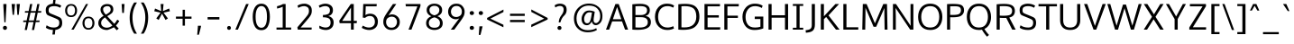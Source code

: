 SplineFontDB: 3.0
FontName: Oxygen-Sans-Book
FullName: Oxygen-Sans Book
FamilyName: Oxygen-Sans Book
Weight: Book
Copyright: 2013 (c) Vernon Adams
Version: 0.045;PS (version unavailable);hotconv 1.0.70;makeotf.lib2.5.58329 DEVELOPMENT
ItalicAngle: 0
UnderlinePosition: 0
UnderlineWidth: 0
Ascent: 1638
Descent: 410
sfntRevision: 0x00000b85
LayerCount: 2
Layer: 0 1 "Back"  1
Layer: 1 1 "Fore"  0
XUID: [1021 848 1411038578 14862894]
FSType: 4
OS2Version: 3
OS2_WeightWidthSlopeOnly: 0
OS2_UseTypoMetrics: 1
CreationTime: 1379028792
ModificationTime: 1379370522
PfmFamily: 81
TTFWeight: 400
TTFWidth: 5
LineGap: 0
VLineGap: 0
Panose: 0 0 0 0 0 0 0 0 0 0
OS2TypoAscent: 2346
OS2TypoAOffset: 0
OS2TypoDescent: -1003
OS2TypoDOffset: 0
OS2TypoLinegap: 0
OS2WinAscent: 2346
OS2WinAOffset: 0
OS2WinDescent: 1003
OS2WinDOffset: 0
HheadAscent: 2346
HheadAOffset: 0
HheadDescent: -1003
HheadDOffset: 0
OS2SubXSize: 1331
OS2SubYSize: 1228
OS2SubXOff: 0
OS2SubYOff: 153
OS2SupXSize: 1331
OS2SupYSize: 1228
OS2SupXOff: 0
OS2SupYOff: 716
OS2StrikeYSize: 0
OS2StrikeYPos: 633
OS2Vendor: 'newt'
OS2CodePages: 20000197.00000000
OS2UnicodeRanges: 0000000f.00000000.00000000.00000000
DEI: 91125
ShortTable: maxp 16
  1
  0
  608
  82
  7
  75
  5
  1
  0
  0
  0
  0
  512
  1023
  0
  2
EndShort
LangName: 1033 "2013 +AKkA Vernon Adams" "" "Regular" "0.045;newt;Oxygen-Sans-Book" "" "Version 0.045;PS (version unavailable);hotconv 1.0.70;makeotf.lib2.5.58329 DEVELOPMENT" "" "" "Vernon Adams" "Vernon Adams" "" "http://code.newtypography.co.uk" "http://code.newtypography.co.uk" "" "" "" "Oxygen-Sans" "Book" 
Encoding: UnicodeBmp
Compacted: 1
UnicodeInterp: none
NameList: AGL For New Fonts
DisplaySize: -72
AntiAlias: 1
FitToEm: 1
WinInfo: 0 15 8
BeginChars: 65549 608

StartChar: .notdef
Encoding: 65536 -1 0
Width: 951
Flags: W
LayerCount: 2
Fore
SplineSet
193 870 m 1,0,-1
 193 186 l 1,1,-1
 775 186 l 1,2,-1
 775 870 l 1,3,-1
 193 870 l 1,0,-1
871 89 m 1,4,-1
 96 89 l 1,5,-1
 96 967 l 1,6,-1
 871 967 l 1,7,-1
 871 89 l 1,4,-1
EndSplineSet
EndChar

StartChar: Eth
Encoding: 208 208 1
Width: 1482
Flags: W
LayerCount: 2
Fore
Refer: 58 68 N 1 0 0 1 0 0 3
Refer: 230 175 N 1 0 0 1 -242 -544 2
EndChar

StartChar: eth
Encoding: 240 240 2
Width: 1244
Flags: W
LayerCount: 2
Fore
SplineSet
369 220.5 m 128,-1,1
 454 106 454 106 624 106 c 128,-1,2
 794 106 794 106 880.5 210 c 128,-1,3
 967 314 967 314 967 466.5 c 128,-1,4
 967 619 967 619 877 726 c 128,-1,5
 787 833 787 833 624.5 833 c 128,-1,6
 462 833 462 833 373 730.5 c 128,-1,7
 284 628 284 628 284 481.5 c 128,-1,0
 284 335 284 335 369 220.5 c 128,-1,1
879 848 m 1,8,9
 783 1022 783 1022 544 1253 c 1,10,-1
 288 1155 l 1,11,-1
 241 1262 l 1,12,-1
 465 1348 l 1,13,-1
 249 1548 l 1,14,-1
 434 1548 l 1,15,-1
 589 1397 l 1,16,-1
 878 1506 l 1,17,-1
 926 1401 l 1,18,-1
 673 1307 l 1,19,20
 937 1028 937 1028 1030 850 c 0,21,22
 1115 687 1115 687 1115 478.5 c 128,-1,23
 1115 270 1115 270 991.5 125 c 128,-1,24
 868 -20 868 -20 623 -20 c 128,-1,25
 378 -20 378 -20 251.5 131 c 128,-1,26
 125 282 125 282 125 486 c 128,-1,27
 125 690 125 690 260.5 821.5 c 128,-1,28
 396 953 396 953 605 953 c 0,29,30
 715 953 715 953 774.5 917.5 c 128,-1,31
 834 882 834 882 879 848 c 1,8,9
EndSplineSet
EndChar

StartChar: Lslash
Encoding: 321 321 3
Width: 1068
Flags: W
LayerCount: 2
Fore
Refer: 66 76 N 1 0 0 1 0 0 3
Refer: 493 -1 N 1 0 0 1 -233 -478 2
EndChar

StartChar: lslash
Encoding: 322 322 4
Width: 652
Flags: W
LayerCount: 2
Fore
Refer: 98 108 N 1 0 0 1 0 0 3
Refer: 493 -1 N 1 0 0 1 -250 -358 2
EndChar

StartChar: Scaron
Encoding: 352 352 5
Width: 1174
Flags: W
LayerCount: 2
Fore
Refer: 73 83 N 1 0 0 1 0 0 3
Refer: 323 -1 N 1 0 0 1 229 512 2
EndChar

StartChar: scaron
Encoding: 353 353 6
Width: 900
Flags: W
LayerCount: 2
Fore
Refer: 105 115 N 1 0 0 1 0 0 3
Refer: 237 711 N 1 0 0 1 61 48 2
EndChar

StartChar: Yacute
Encoding: 221 221 7
Width: 1234
Flags: W
LayerCount: 2
Fore
Refer: 79 89 N 1 0 0 1 0 0 3
Refer: 247 -1 N 1 0 0 1 419 512 2
EndChar

StartChar: yacute
Encoding: 253 253 8
Width: 1124
Flags: W
LayerCount: 2
Fore
Refer: 111 121 N 1 0 0 1 0 0 3
Refer: 160 180 N 1 0 0 1 426 108 2
EndChar

StartChar: Thorn
Encoding: 222 222 9
Width: 1051
Flags: W
LayerCount: 2
Fore
SplineSet
340 1016 m 1,0,-1
 340 579 l 1,1,-1
 523 579 l 2,2,3
 685 579 685 579 749 627.5 c 128,-1,4
 813 676 813 676 813 806 c 0,5,6
 813 936 813 936 738 976 c 128,-1,7
 663 1016 663 1016 529 1016 c 2,8,-1
 340 1016 l 1,0,-1
164 0 m 1,9,-1
 164 1460 l 1,10,-1
 340 1460 l 1,11,-1
 340 1141 l 1,12,-1
 530 1141 l 2,13,14
 732 1141 732 1141 860.5 1071.5 c 128,-1,15
 989 1002 989 1002 989 818 c 0,16,17
 989 634 989 634 884 542.5 c 128,-1,18
 779 451 779 451 527 451 c 2,19,-1
 340 451 l 1,20,-1
 340 0 l 1,21,-1
 164 0 l 1,9,-1
EndSplineSet
EndChar

StartChar: thorn
Encoding: 254 254 10
Width: 1165
Flags: W
LayerCount: 2
Fore
SplineSet
308 887 m 1,0,1
 430 1080 430 1080 649.5 1080 c 128,-1,2
 869 1080 869 1080 978.5 927 c 128,-1,3
 1088 774 1088 774 1088 528 c 128,-1,4
 1088 282 1088 282 973 131 c 128,-1,5
 858 -20 858 -20 638 -20 c 0,6,7
 517 -20 517 -20 434 41 c 128,-1,8
 351 102 351 102 304 175 c 1,9,-1
 304 -464 l 1,10,-1
 136 -464 l 1,11,-1
 136 297 l 1,12,-1
 149 297 l 1,13,-1
 149 1460 l 1,14,-1
 313 1472 l 1,15,-1
 313 1078 l 1,16,-1
 308 887 l 1,0,1
622 107 m 0,17,18
 918 107 918 107 918 528 c 0,19,20
 918 715 918 715 855 834.5 c 128,-1,21
 792 954 792 954 627.5 954 c 128,-1,22
 463 954 463 954 384.5 841.5 c 128,-1,23
 306 729 306 729 306 528.5 c 128,-1,24
 306 328 306 328 390 217.5 c 128,-1,25
 474 107 474 107 622 107 c 0,17,18
EndSplineSet
EndChar

StartChar: Zcaron
Encoding: 381 381 11
Width: 1224
Flags: W
LayerCount: 2
Fore
Refer: 80 90 N 1 0 0 1 0 0 3
Refer: 237 711 N 1 0 0 1 281 452 2
EndChar

StartChar: zcaron
Encoding: 382 382 12
Width: 872
Flags: W
LayerCount: 2
Fore
Refer: 112 122 N 1 0 0 1 0 0 3
Refer: 237 711 N 1 0 0 1 101 48 2
EndChar

StartChar: onehalf
Encoding: 189 189 13
Width: 1645
Flags: W
LayerCount: 2
Fore
SplineSet
1273 724 m 0,0,1
 1137 724 1137 724 1054 612 c 1,2,-1
 982 690 l 1,3,4
 1022 759 1022 759 1105.5 800 c 128,-1,5
 1189 841 1189 841 1288.5 841 c 128,-1,6
 1388 841 1388 841 1473 777 c 128,-1,7
 1558 713 1558 713 1558 600.5 c 128,-1,8
 1558 488 1558 488 1511 420.5 c 128,-1,9
 1464 353 1464 353 1371 265 c 2,10,-1
 1200 102 l 1,11,-1
 1550 102 l 1,12,-1
 1544 -9 l 1,13,-1
 1023 -9 l 1,14,-1
 1023 98 l 1,15,-1
 1271 340 l 2,16,17
 1357 424 1357 424 1391.5 478 c 128,-1,18
 1426 532 1426 532 1426 593.5 c 128,-1,19
 1426 655 1426 655 1380 689.5 c 128,-1,20
 1334 724 1334 724 1273 724 c 0,0,1
73 1359 m 1,21,22
 212 1411 212 1411 265 1460 c 1,23,-1
 375 1460 l 1,24,-1
 375 707 l 1,25,-1
 514 707 l 1,26,-1
 514 598 l 1,27,-1
 83 598 l 1,28,-1
 83 707 l 1,29,-1
 237 707 l 1,30,-1
 237 1320 l 1,31,32
 185 1288 185 1288 73 1248 c 1,33,-1
 73 1359 l 1,21,22
303 6 m 1,34,-1
 1211 1479 l 1,35,-1
 1344 1479 l 1,36,-1
 436 6 l 1,37,-1
 303 6 l 1,34,-1
EndSplineSet
EndChar

StartChar: onequarter
Encoding: 188 188 14
Width: 1585
Flags: W
LayerCount: 2
Fore
SplineSet
1076 290 m 1,0,-1
 1314 290 l 1,1,-1
 1314 673 l 1,2,-1
 1076 290 l 1,0,-1
1315 0 m 1,3,-1
 1315 186 l 1,4,-1
 937 186 l 1,5,-1
 937 277 l 1,6,-1
 1305 836 l 1,7,-1
 1443 836 l 1,8,-1
 1443 290 l 1,9,-1
 1556 290 l 1,10,-1
 1564 186 l 1,11,-1
 1442 186 l 1,12,-1
 1442 0 l 1,13,-1
 1315 0 l 1,3,-1
73 1359 m 1,14,15
 212 1411 212 1411 265 1460 c 1,16,-1
 375 1460 l 1,17,-1
 375 707 l 1,18,-1
 514 707 l 1,19,-1
 514 598 l 1,20,-1
 83 598 l 1,21,-1
 83 707 l 1,22,-1
 237 707 l 1,23,-1
 237 1320 l 1,24,25
 185 1288 185 1288 73 1248 c 1,26,-1
 73 1359 l 1,14,15
328 0 m 1,27,-1
 1236 1480 l 1,28,-1
 1367 1480 l 1,29,-1
 460 0 l 1,30,-1
 328 0 l 1,27,-1
EndSplineSet
EndChar

StartChar: onesuperior
Encoding: 65537 -1 15
Width: 780
Flags: W
LayerCount: 2
Fore
SplineSet
229 1359 m 1,0,1
 368 1411 368 1411 421 1460 c 1,2,-1
 531 1460 l 1,3,-1
 531 707 l 1,4,-1
 670 707 l 1,5,-1
 670 598 l 1,6,-1
 239 598 l 1,7,-1
 239 707 l 1,8,-1
 393 707 l 1,9,-1
 393 1320 l 1,10,11
 341 1288 341 1288 229 1248 c 1,12,-1
 229 1359 l 1,0,1
EndSplineSet
EndChar

StartChar: threequarters
Encoding: 190 190 16
Width: 1615
Flags: W
LayerCount: 2
Fore
SplineSet
1076 290 m 1,0,-1
 1314 290 l 1,1,-1
 1314 673 l 1,2,-1
 1076 290 l 1,0,-1
350 615 m 0,3,4
 289 615 289 615 211.5 635.5 c 128,-1,5
 134 656 134 656 89 702 c 1,6,-1
 138 798 l 1,7,8
 175 765 175 765 233.5 746.5 c 128,-1,9
 292 728 292 728 344 728 c 128,-1,10
 396 728 396 728 438 763.5 c 0,11,12
 480 800 480 800 480 870 c 128,-1,13
 480 940 480 940 424.5 974.5 c 128,-1,14
 369 1009 369 1009 287 1009 c 2,15,-1
 213 1009 l 1,16,-1
 213 1122 l 1,17,-1
 284 1122 l 2,18,19
 359 1122 359 1122 410 1153 c 128,-1,20
 461 1184 461 1184 461 1244 c 128,-1,21
 461 1304 461 1304 426.5 1333 c 128,-1,22
 392 1362 392 1362 341 1362 c 128,-1,23
 290 1362 290 1362 230.5 1342.5 c 128,-1,24
 171 1323 171 1323 141 1293 c 1,25,-1
 87 1380 l 1,26,27
 129 1425 129 1425 204.5 1450 c 128,-1,28
 280 1475 280 1475 359 1475 c 128,-1,29
 438 1475 438 1475 515 1417.5 c 128,-1,30
 592 1360 592 1360 592 1246 c 0,31,32
 592 1200 592 1200 559.5 1146 c 128,-1,33
 527 1092 527 1092 448 1073 c 1,34,35
 526 1050 526 1050 568.5 994.5 c 128,-1,36
 611 939 611 939 611 867 c 0,37,38
 611 750 611 750 534.5 682.5 c 128,-1,39
 458 615 458 615 350 615 c 0,3,4
1315 0 m 1,40,-1
 1315 186 l 1,41,-1
 937 186 l 1,42,-1
 937 277 l 1,43,-1
 1305 836 l 1,44,-1
 1443 836 l 1,45,-1
 1443 290 l 1,46,-1
 1556 290 l 1,47,-1
 1564 186 l 1,48,-1
 1442 186 l 1,49,-1
 1442 0 l 1,50,-1
 1315 0 l 1,40,-1
349 0 m 1,51,-1
 1257 1480 l 1,52,-1
 1388 1480 l 1,53,-1
 481 0 l 1,54,-1
 349 0 l 1,51,-1
EndSplineSet
EndChar

StartChar: threesuperior
Encoding: 65538 -1 17
Width: 952
Flags: W
LayerCount: 2
Fore
SplineSet
477 615 m 0,0,1
 416 615 416 615 338.5 635.5 c 128,-1,2
 261 656 261 656 216 702 c 1,3,-1
 265 798 l 1,4,5
 302 765 302 765 360.5 746.5 c 0,6,7
 420 728 420 728 472 728 c 128,-1,8
 524 728 524 728 565.5 763.5 c 0,9,10
 607 800 607 800 607 870 c 128,-1,11
 607 940 607 940 551.5 974.5 c 128,-1,12
 496 1009 496 1009 414 1009 c 2,13,-1
 340 1009 l 1,14,-1
 340 1122 l 1,15,-1
 411 1122 l 2,16,17
 486 1122 486 1122 537 1153 c 128,-1,18
 588 1184 588 1184 588 1244 c 128,-1,19
 588 1304 588 1304 553.5 1333 c 128,-1,20
 519 1362 519 1362 468 1362 c 128,-1,21
 417 1362 417 1362 357.5 1342.5 c 128,-1,22
 298 1323 298 1323 268 1293 c 1,23,-1
 214 1380 l 1,24,25
 256 1425 256 1425 331.5 1450 c 128,-1,26
 407 1475 407 1475 486 1475 c 128,-1,27
 565 1475 565 1475 642 1417.5 c 128,-1,28
 719 1360 719 1360 719 1246 c 0,29,30
 719 1200 719 1200 686.5 1146 c 128,-1,31
 654 1092 654 1092 575 1073 c 1,32,33
 653 1050 653 1050 695.5 994.5 c 128,-1,34
 738 939 738 939 738 867 c 0,35,36
 738 750 738 750 661.5 682.5 c 128,-1,37
 585 615 585 615 477 615 c 0,0,1
EndSplineSet
EndChar

StartChar: twosuperior
Encoding: 65539 -1 18
Width: 933
Flags: W
LayerCount: 2
Fore
SplineSet
476 1363 m 0,0,1
 340 1363 340 1363 257 1251 c 1,2,-1
 185 1329 l 1,3,4
 225 1398 225 1398 306.5 1439 c 128,-1,5
 388 1480 388 1480 487.5 1480 c 128,-1,6
 587 1480 587 1480 674 1416 c 128,-1,7
 761 1352 761 1352 761 1239.5 c 128,-1,8
 761 1127 761 1127 708.5 1059.5 c 128,-1,9
 656 992 656 992 563 904 c 2,10,-1
 392 741 l 1,11,-1
 753 741 l 1,12,-1
 747 630 l 1,13,-1
 226 630 l 1,14,-1
 226 737 l 1,15,-1
 474 979 l 2,16,17
 560 1063 560 1063 594.5 1117 c 128,-1,18
 629 1171 629 1171 629 1232.5 c 128,-1,19
 629 1294 629 1294 583 1328.5 c 128,-1,20
 537 1363 537 1363 476 1363 c 0,0,1
EndSplineSet
EndChar

StartChar: brokenbar
Encoding: 166 166 19
Width: 334
Flags: W
LayerCount: 2
Fore
SplineSet
234 -208 m 1,0,-1
 110 -208 l 1,1,-1
 110 535 l 1,2,-1
 234 535 l 1,3,-1
 234 -208 l 1,0,-1
234 800 m 1,4,-1
 110 800 l 1,5,-1
 110 1540 l 1,6,-1
 234 1540 l 1,7,-1
 234 800 l 1,4,-1
EndSplineSet
EndChar

StartChar: minus
Encoding: 8722 8722 20
Width: 1148
Flags: W
LayerCount: 2
Fore
SplineSet
87 528 m 1,0,-1
 87 663 l 1,1,-1
 1045 663 l 1,2,-1
 1045 528 l 1,3,-1
 87 528 l 1,0,-1
EndSplineSet
EndChar

StartChar: multiply
Encoding: 215 215 21
Width: 1204
Flags: W
LayerCount: 2
Fore
SplineSet
899 253 m 1,0,-1
 605 562 l 1,1,-1
 309 253 l 1,2,-1
 218 344 l 1,3,-1
 514 657 l 1,4,-1
 228 961 l 1,5,-1
 319 1055 l 1,6,-1
 605 751 l 1,7,-1
 888 1051 l 1,8,-1
 983 957 l 1,9,-1
 695 657 l 1,10,11
 710 641 710 641 848 494 c 2,12,-1
 986 347 l 1,13,-1
 899 253 l 1,0,-1
EndSplineSet
EndChar

StartChar: space
Encoding: 32 32 22
Width: 466
Flags: W
LayerCount: 2
EndChar

StartChar: exclam
Encoding: 33 33 23
Width: 564
Flags: W
LayerCount: 2
Fore
SplineSet
282 -13 m 128,-1,1
 222 -13 222 -13 194.5 23.5 c 128,-1,2
 167 60 167 60 167 102 c 128,-1,3
 167 144 167 144 194.5 180 c 128,-1,4
 222 216 222 216 282 216 c 128,-1,5
 342 216 342 216 369.5 180 c 128,-1,6
 397 144 397 144 397 102 c 128,-1,8
 397 60 397 60 369.5 23.5 c 128,-1,0
 342 -13 342 -13 282 -13 c 128,-1,1
248 418 m 1,9,-1
 190 1341 l 1,10,-1
 190 1460 l 1,11,-1
 366 1460 l 1,12,-1
 366 1341 l 1,13,-1
 314 418 l 1,14,-1
 248 418 l 1,9,-1
EndSplineSet
EndChar

StartChar: quotedbl
Encoding: 34 34 24
Width: 641
Flags: W
LayerCount: 2
UndoRedoHistory
Layer: 1
Undoes
EndUndoes
Redoes
EndRedoes
EndUndoRedoHistory
Fore
SplineSet
154 843 m 1,0,-1
 94 1460 l 1,1,-1
 292 1460 l 1,2,-1
 229 843 l 1,3,-1
 154 843 l 1,0,-1
423 843 m 1,4,-1
 380 1460 l 1,5,-1
 568 1460 l 1,6,-1
 499 843 l 1,7,-1
 423 843 l 1,4,-1
EndSplineSet
EndChar

StartChar: numbersign
Encoding: 35 35 25
Width: 1204
Flags: W
LayerCount: 2
UndoRedoHistory
Layer: 1
Undoes
EndUndoes
Redoes
EndRedoes
EndUndoRedoHistory
Fore
SplineSet
582 -20 m 1,0,-1
 674 431 l 1,1,-1
 392 431 l 1,2,-1
 298 -20 l 1,3,-1
 174 -20 l 1,4,-1
 267 431 l 1,5,-1
 85 431 l 1,6,-1
 98 522 l 1,7,-1
 285 522 l 1,8,-1
 378 967 l 1,9,-1
 181 967 l 1,10,-1
 194 1058 l 1,11,-1
 397 1058 l 1,12,-1
 479 1460 l 1,13,-1
 605 1460 l 1,14,-1
 523 1058 l 1,15,-1
 806 1058 l 1,16,-1
 889 1460 l 1,17,-1
 1013 1460 l 1,18,-1
 931 1058 l 1,19,-1
 1119 1058 l 1,20,-1
 1104 967 l 1,21,-1
 913 967 l 1,22,-1
 820 522 l 1,23,-1
 1023 522 l 1,24,-1
 1008 431 l 1,25,-1
 800 431 l 1,26,-1
 707 -20 l 1,27,-1
 582 -20 l 1,0,-1
694 522 m 1,28,-1
 787 967 l 1,29,-1
 504 967 l 1,30,-1
 410 522 l 1,31,-1
 694 522 l 1,28,-1
EndSplineSet
EndChar

StartChar: dollar
Encoding: 36 36 26
Width: 1167
Flags: W
LayerCount: 2
UndoRedoHistory
Layer: 1
Undoes
EndUndoes
Redoes
EndRedoes
EndUndoRedoHistory
Fore
SplineSet
960 1247 m 1,0,1
 811 1340 811 1340 612 1340 c 0,2,3
 482 1340 482 1340 393 1295 c 128,-1,4
 304 1250 304 1250 304 1106 c 0,5,6
 304 999 304 999 347.5 963.5 c 128,-1,7
 391 928 391 928 490 889 c 0,8,9
 777 774 777 774 925.5 704 c 128,-1,10
 1074 634 1074 634 1074 384 c 0,11,12
 1074 180 1074 180 956 90.5 c 128,-1,13
 838 1 838 1 684 -15 c 1,14,-1
 654 -278 l 1,15,-1
 518 -278 l 1,16,-1
 549 -19 l 1,17,18
 424 -13 424 -13 312.5 24.5 c 128,-1,19
 201 62 201 62 146 111 c 1,20,-1
 190 247 l 1,21,22
 371 120 371 120 595 120 c 0,23,24
 733 120 733 120 821 179.5 c 128,-1,25
 909 239 909 239 909 393 c 0,26,27
 909 509 909 509 854 554.5 c 128,-1,28
 799 600 799 600 600.5 680 c 128,-1,29
 402 760 402 760 270.5 816.5 c 128,-1,30
 139 873 139 873 139 1113 c 0,31,32
 139 1297 139 1297 259.5 1381.5 c 128,-1,33
 380 1466 380 1466 542 1478 c 1,34,-1
 572 1735 l 1,35,-1
 702 1735 l 1,36,-1
 673 1477 l 1,37,38
 870 1462 870 1462 1021 1368 c 1,39,-1
 960 1247 l 1,0,1
EndSplineSet
EndChar

StartChar: percent
Encoding: 37 37 27
Width: 1789
Flags: W
LayerCount: 2
UndoRedoHistory
Layer: 1
Undoes
EndUndoes
Redoes
EndRedoes
EndUndoRedoHistory
Fore
SplineSet
1218 570 m 128,-1,1
 1164 490 1164 490 1164 371 c 128,-1,2
 1164 252 1164 252 1218 172 c 128,-1,3
 1272 92 1272 92 1388 92 c 128,-1,4
 1504 92 1504 92 1557.5 174 c 128,-1,5
 1611 256 1611 256 1611 375.5 c 128,-1,6
 1611 495 1611 495 1557.5 572.5 c 128,-1,7
 1504 650 1504 650 1388 650 c 128,-1,0
 1272 650 1272 650 1218 570 c 128,-1,1
1641.5 638 m 128,-1,9
 1727 532 1727 532 1727 373.5 c 128,-1,10
 1727 215 1727 215 1640.5 107 c 128,-1,11
 1554 -1 1554 -1 1386 -1 c 128,-1,12
 1218 -1 1218 -1 1133 107 c 128,-1,13
 1048 215 1048 215 1048 372 c 128,-1,14
 1048 529 1048 529 1134.5 636.5 c 128,-1,15
 1221 744 1221 744 1388.5 744 c 128,-1,8
 1556 744 1556 744 1641.5 638 c 128,-1,9
232 1286 m 128,-1,17
 178 1206 178 1206 178 1087 c 128,-1,18
 178 968 178 968 232 888.5 c 128,-1,19
 286 809 286 809 402 809 c 128,-1,20
 518 809 518 809 571.5 890.5 c 128,-1,21
 625 972 625 972 625 1091.5 c 128,-1,22
 625 1211 625 1211 571.5 1288.5 c 128,-1,23
 518 1366 518 1366 402 1366 c 128,-1,16
 286 1366 286 1366 232 1286 c 128,-1,17
655.5 1353.5 m 128,-1,25
 741 1248 741 1248 741 1089.5 c 128,-1,26
 741 931 741 931 654.5 823 c 128,-1,27
 568 715 568 715 400 715 c 128,-1,28
 232 715 232 715 147 823 c 128,-1,29
 62 931 62 931 62 1088 c 128,-1,30
 62 1245 62 1245 148.5 1352 c 128,-1,31
 235 1459 235 1459 402.5 1459 c 128,-1,24
 570 1459 570 1459 655.5 1353.5 c 128,-1,25
549 0 m 1,32,-1
 417 0 l 1,33,-1
 1247 1460 l 1,34,-1
 1369 1460 l 1,35,-1
 549 0 l 1,32,-1
EndSplineSet
EndChar

StartChar: ampersand
Encoding: 38 38 28
Width: 1401
Flags: W
LayerCount: 2
UndoRedoHistory
Layer: 1
Undoes
EndUndoes
Redoes
EndRedoes
EndUndoRedoHistory
Fore
SplineSet
955 233 m 1,0,-1
 537 697 l 1,1,2
 445 641 445 641 380 565 c 128,-1,3
 315 489 315 489 315 375.5 c 128,-1,4
 315 262 315 262 405 187 c 128,-1,5
 495 112 495 112 644.5 112 c 128,-1,6
 794 112 794 112 955 233 c 1,0,-1
581 855 m 1,7,8
 691 912 691 912 774 979 c 128,-1,9
 857 1046 857 1046 857 1146 c 0,10,11
 857 1340 857 1340 663 1340 c 0,12,13
 570 1340 570 1340 498.5 1291.5 c 128,-1,14
 427 1243 427 1243 427 1165.5 c 128,-1,15
 427 1088 427 1088 458 1021.5 c 128,-1,16
 489 955 489 955 559 879 c 2,17,-1
 581 855 l 1,7,8
1045 134 m 1,18,19
 729 -21 729 -21 647 -21 c 0,20,21
 641 -21 641 -21 635 -20 c 1,22,23
 427 -20 427 -20 291 92.5 c 128,-1,24
 155 205 155 205 155 366 c 128,-1,25
 155 527 155 527 246 625.5 c 128,-1,26
 337 724 337 724 454 789 c 1,27,-1
 427 819 l 1,28,29
 280 980 280 980 280 1133 c 128,-1,30
 280 1286 280 1286 387.5 1372.5 c 128,-1,31
 495 1459 495 1459 653.5 1459 c 128,-1,32
 812 1459 812 1459 909 1385 c 128,-1,33
 1006 1311 1006 1311 1006 1158 c 128,-1,34
 1006 1005 1006 1005 898 920.5 c 128,-1,35
 790 836 790 836 662 767 c 1,36,-1
 1063 332 l 1,37,38
 1154 432 1154 432 1231 568 c 1,39,-1
 1345 493 l 1,40,41
 1255 337 1255 337 1155 233 c 1,42,-1
 1314 60 l 1,43,-1
 1198 -36 l 1,44,-1
 1045 134 l 1,18,19
EndSplineSet
EndChar

StartChar: quotesingle
Encoding: 39 39 29
Width: 341
Flags: W
LayerCount: 2
UndoRedoHistory
Layer: 1
Undoes
EndUndoes
Redoes
EndRedoes
EndUndoRedoHistory
Fore
SplineSet
132 953 m 1,0,-1
 96 1460 l 1,1,-1
 261 1460 l 1,2,-1
 223 953 l 1,3,-1
 132 953 l 1,0,-1
EndSplineSet
EndChar

StartChar: parenleft
Encoding: 40 40 30
Width: 702
Flags: W
LayerCount: 2
UndoRedoHistory
Layer: 1
Undoes
EndUndoes
Redoes
EndRedoes
EndUndoRedoHistory
Fore
SplineSet
356 691 m 0,0,1
 356 168 356 168 608 -229 c 1,2,-1
 454 -229 l 1,3,4
 332 -59 332 -59 263 182.5 c 128,-1,5
 194 424 194 424 194 676 c 0,6,7
 194 1170 194 1170 452 1546 c 1,8,-1
 609 1546 l 1,9,10
 356 1158 356 1158 356 691 c 0,0,1
EndSplineSet
EndChar

StartChar: parenright
Encoding: 41 41 31
Width: 706
Flags: W
LayerCount: 2
UndoRedoHistory
Layer: 1
Undoes
EndUndoes
Redoes
EndRedoes
EndUndoRedoHistory
Fore
SplineSet
270 1546 m 1,0,1
 528 1166 528 1166 528 693 c 0,2,3
 528 430 528 430 458 182.5 c 128,-1,4
 388 -65 388 -65 269 -229 c 1,5,-1
 114 -229 l 1,6,7
 243 -33 243 -33 304.5 210 c 128,-1,8
 366 453 366 453 366 684.5 c 128,-1,9
 366 916 366 916 309.5 1119.5 c 128,-1,10
 253 1323 253 1323 113 1546 c 1,11,-1
 270 1546 l 1,0,1
EndSplineSet
EndChar

StartChar: asterisk
Encoding: 42 42 32
Width: 1203
Flags: W
LayerCount: 2
UndoRedoHistory
Layer: 1
Undoes
EndUndoes
Redoes
EndRedoes
EndUndoRedoHistory
Fore
SplineSet
933 639 m 1,0,-1
 797 553 l 1,1,-1
 596 911 l 1,2,-1
 408 553 l 1,3,-1
 272 639 l 1,4,-1
 514 968 l 1,5,-1
 157 1050 l 1,6,-1
 201 1205 l 1,7,-1
 553 1056 l 1,8,-1
 518 1460 l 1,9,-1
 685 1460 l 1,10,-1
 648 1056 l 1,11,-1
 1002 1205 l 1,12,-1
 1046 1050 l 1,13,-1
 684 968 l 1,14,15
 882 703 882 703 933 639 c 1,0,-1
EndSplineSet
EndChar

StartChar: plus
Encoding: 43 43 33
Width: 1203
Flags: W
LayerCount: 2
UndoRedoHistory
Layer: 1
Undoes
EndUndoes
Redoes
EndRedoes
EndUndoRedoHistory
Fore
SplineSet
538 227 m 1,0,-1
 538 621 l 1,1,-1
 160 621 l 1,2,-1
 160 744 l 1,3,-1
 539 744 l 1,4,-1
 539 1133 l 1,5,-1
 670 1133 l 1,6,-1
 670 744 l 1,7,-1
 1043 744 l 1,8,-1
 1043 621 l 1,9,-1
 670 621 l 1,10,-1
 670 227 l 1,11,-1
 538 227 l 1,0,-1
EndSplineSet
EndChar

StartChar: comma
Encoding: 44 44 34
Width: 481
Flags: W
LayerCount: 2
UndoRedoHistory
Layer: 1
Undoes
EndUndoes
Redoes
EndRedoes
EndUndoRedoHistory
Fore
SplineSet
137 -290 m 1,0,-1
 158 -62 l 2,1,2
 178 166 178 166 178 221 c 1,3,-1
 351 221 l 1,4,-1
 351 181 l 1,5,6
 350 158 350 158 292 -66 c 2,7,-1
 234 -290 l 1,8,-1
 137 -290 l 1,0,-1
EndSplineSet
EndChar

StartChar: hyphen
Encoding: 45 45 35
Width: 1205
Flags: W
LayerCount: 2
UndoRedoHistory
Layer: 1
Undoes
EndUndoes
Redoes
EndRedoes
EndUndoRedoHistory
Fore
SplineSet
268 579 m 1,0,-1
 268 714 l 1,1,-1
 937 714 l 1,2,-1
 937 579 l 1,3,-1
 268 579 l 1,0,-1
EndSplineSet
EndChar

StartChar: period
Encoding: 46 46 36
Width: 488
Flags: W
LayerCount: 2
UndoRedoHistory
Layer: 1
Undoes
EndUndoes
Redoes
EndRedoes
EndUndoRedoHistory
Fore
SplineSet
256 -11 m 128,-1,1
 201 -11 201 -11 174 23.5 c 128,-1,2
 147 58 147 58 147 98 c 128,-1,3
 147 138 147 138 173.5 172.5 c 128,-1,4
 200 207 200 207 256 207 c 128,-1,5
 312 207 312 207 337.5 172.5 c 128,-1,6
 363 138 363 138 363 98 c 128,-1,7
 363 58 363 58 337 23.5 c 128,-1,0
 311 -11 311 -11 256 -11 c 128,-1,1
EndSplineSet
EndChar

StartChar: slash
Encoding: 47 47 37
Width: 963
Flags: W
LayerCount: 2
UndoRedoHistory
Layer: 1
Undoes
EndUndoes
Redoes
EndRedoes
EndUndoRedoHistory
Fore
SplineSet
103 0 m 1,0,-1
 712 1460 l 1,1,-1
 860 1460 l 1,2,-1
 247 0 l 1,3,-1
 103 0 l 1,0,-1
EndSplineSet
EndChar

StartChar: zero
Encoding: 48 48 38
Width: 1204
Flags: W
LayerCount: 2
UndoRedoHistory
Layer: 1
Undoes
EndUndoes
Redoes
EndRedoes
EndUndoRedoHistory
Fore
SplineSet
607 106 m 128,-1,1
 758 106 758 106 841.5 264 c 128,-1,2
 925 422 925 422 925 735 c 128,-1,3
 925 1048 925 1048 841.5 1196.5 c 128,-1,4
 758 1345 758 1345 607 1345 c 128,-1,5
 456 1345 456 1345 367 1187 c 128,-1,6
 278 1029 278 1029 279 738 c 1,7,8
 279 731 l 2,9,10
 279 421 279 421 367.5 263.5 c 128,-1,0
 456 106 456 106 607 106 c 128,-1,1
607 -29 m 128,-1,12
 351 -29 351 -29 232.5 186.5 c 128,-1,13
 114 402 114 402 114 734 c 128,-1,14
 114 1066 114 1066 238.5 1273 c 128,-1,15
 363 1480 363 1480 607 1480 c 128,-1,16
 851 1480 851 1480 970.5 1273 c 128,-1,17
 1090 1066 1090 1066 1090 734 c 128,-1,18
 1090 402 1090 402 976.5 186.5 c 128,-1,11
 863 -29 863 -29 607 -29 c 128,-1,12
EndSplineSet
EndChar

StartChar: one
Encoding: 49 49 39
Width: 1204
Flags: W
LayerCount: 2
UndoRedoHistory
Layer: 1
Undoes
EndUndoes
Redoes
EndRedoes
EndUndoRedoHistory
Fore
SplineSet
237 0 m 1,0,-1
 237 120 l 1,1,-1
 589 120 l 1,2,-1
 589 1308 l 1,3,4
 523 1271 523 1271 426.5 1241.5 c 128,-1,5
 330 1212 330 1212 268 1204 c 1,6,-1
 268 1336 l 1,7,8
 330 1349 330 1349 437.5 1384.5 c 128,-1,9
 545 1420 545 1420 602 1460 c 1,10,-1
 755 1460 l 1,11,-1
 755 120 l 1,12,-1
 1069 120 l 1,13,-1
 1069 0 l 1,14,-1
 237 0 l 1,0,-1
EndSplineSet
EndChar

StartChar: two
Encoding: 50 50 40
Width: 1204
Flags: W
LayerCount: 2
UndoRedoHistory
Layer: 1
Undoes
EndUndoes
Redoes
EndRedoes
EndUndoRedoHistory
Fore
SplineSet
218 0 m 1,0,-1
 192 131 l 1,1,-1
 663 687 l 2,2,3
 747 786 747 786 799 867.5 c 128,-1,4
 851 949 851 949 851 1071 c 0,5,6
 851 1236 851 1236 757 1288 c 0,7,8
 662 1340 662 1340 576 1340 c 128,-1,9
 490 1340 490 1340 401.5 1311 c 128,-1,10
 313 1282 313 1282 247 1239 c 1,11,-1
 198 1366 l 1,12,13
 263 1414 263 1414 371.5 1447 c 128,-1,14
 480 1480 480 1480 606 1480 c 128,-1,15
 732 1480 732 1480 872.5 1396.5 c 128,-1,16
 1013 1313 1013 1313 1013 1087 c 0,17,18
 1013 935 1013 935 955.5 831.5 c 128,-1,19
 898 728 898 728 771 579 c 2,20,-1
 379 120 l 1,21,-1
 1008 120 l 1,22,-1
 999 0 l 1,23,-1
 218 0 l 1,0,-1
EndSplineSet
EndChar

StartChar: three
Encoding: 51 51 41
Width: 1204
Flags: W
LayerCount: 2
UndoRedoHistory
Layer: 1
Undoes
EndUndoes
Redoes
EndRedoes
EndUndoRedoHistory
Fore
SplineSet
985 1113 m 1,0,1
 985 841.590163934 985 841.590163934 719 774 c 1,2,3
 850 746 850 746 937 654 c 128,-1,4
 1024 562 1024 562 1024 401 c 1,5,6
 1021 191 1021 191 892.5 85 c 128,-1,7
 764 -21 764 -21 580.5 -21 c 128,-1,8
 397 -21 397 -21 213 76 c 1,9,-1
 213 226 l 1,10,11
 419 121 419 121 561 121 c 128,-1,12
 703 121 703 121 776.5 192.5 c 128,-1,13
 850 264 850 264 850 401 c 0,14,15
 850 591 850 591 737.5 647 c 128,-1,16
 625 703 625 703 458 703 c 2,17,-1
 416 703 l 1,18,-1
 416 837 l 1,19,-1
 459 837 l 2,20,21
 584 837 584 837 698.5 886 c 128,-1,22
 813 935 813 935 813 1102 c 1,23,24
 811 1229 811 1229 735 1285 c 128,-1,25
 659 1341 659 1341 551 1341 c 0,26,27
 393 1341 393 1341 231 1248 c 1,28,-1
 177 1370 l 1,29,30
 382 1479 382 1479 554.5 1479 c 128,-1,31
 727 1479 727 1479 855 1388 c 128,-1,32
 983 1297 983 1297 985 1113 c 1,0,1
EndSplineSet
EndChar

StartChar: four
Encoding: 52 52 42
Width: 1204
Flags: W
LayerCount: 2
Fore
SplineSet
280 500 m 1,0,-1
 779 500 l 1,1,-1
 779 1254 l 1,2,-1
 280 500 l 1,0,-1
779 0 m 1,3,-1
 779 368 l 1,4,-1
 135 368 l 1,5,-1
 115 512 l 1,6,-1
 768 1460 l 1,7,-1
 937 1460 l 1,8,-1
 937 500 l 1,9,-1
 1116 500 l 1,10,-1
 1104 368 l 1,11,-1
 937 368 l 1,12,-1
 937 0 l 1,13,-1
 779 0 l 1,3,-1
EndSplineSet
EndChar

StartChar: five
Encoding: 53 53 43
Width: 1204
Flags: W
LayerCount: 2
UndoRedoHistory
Layer: 1
Undoes
EndUndoes
Redoes
EndRedoes
EndUndoRedoHistory
Fore
SplineSet
373 830 m 1,0,1
 490 909 490 909 640 909 c 0,2,3
 850 909 850 909 964 777 c 128,-1,4
 1078 645 1078 645 1078 464 c 0,5,6
 1078 224 1078 224 936.5 101.5 c 128,-1,7
 795 -21 795 -21 587.5 -21 c 128,-1,8
 380 -21 380 -21 162 100 c 1,9,-1
 219 229 l 1,10,11
 410 120 410 120 570 120 c 1,12,13
 726 120 726 120 817.5 208 c 128,-1,14
 909 296 909 296 909 442.5 c 128,-1,15
 909 589 909 589 840 683.5 c 128,-1,16
 771 778 771 778 614 778 c 0,17,18
 541 778 541 778 470.5 749 c 128,-1,19
 400 720 400 720 354 671 c 1,20,-1
 220 687 l 1,21,-1
 248 1460 l 1,22,-1
 1016 1460 l 1,23,-1
 1003 1328 l 1,24,-1
 389 1328 l 1,25,-1
 373 830 l 1,0,1
EndSplineSet
EndChar

StartChar: six
Encoding: 54 54 44
Width: 1204
Flags: W
LayerCount: 2
Fore
SplineSet
621 111 m 128,-1,1
 772 111 772 111 852.5 208.5 c 128,-1,2
 933 306 933 306 933 435 c 128,-1,3
 933 564 933 564 853 652 c 128,-1,4
 773 740 773 740 627 740 c 0,5,6
 530 740 530 740 423 672 c 128,-1,7
 316 604 316 604 316 427 c 0,8,9
 316 302 316 302 393 206.5 c 128,-1,0
 470 111 470 111 621 111 c 128,-1,1
449 813 m 1,10,11
 545 869 545 869 656 869 c 0,12,13
 829 869 829 869 961.5 748 c 128,-1,14
 1094 627 1094 627 1094 437 c 128,-1,15
 1094 247 1094 247 966.5 113.5 c 128,-1,16
 839 -20 839 -20 619.5 -20 c 128,-1,17
 400 -20 400 -20 278.5 119.5 c 128,-1,18
 157 259 157 259 157 427.5 c 128,-1,19
 157 596 157 596 217.5 715.5 c 128,-1,20
 278 835 278 835 376 976 c 1,21,-1
 705 1460 l 1,22,-1
 894 1460 l 1,23,-1
 554 960 l 2,24,25
 508 891 508 891 449 813 c 1,10,11
EndSplineSet
EndChar

StartChar: seven
Encoding: 55 55 45
Width: 1204
Flags: W
LayerCount: 2
Fore
SplineSet
360 0 m 1,0,-1
 864 1326 l 1,1,-1
 209 1326 l 1,2,-1
 190 1460 l 1,3,-1
 1038 1460 l 1,4,-1
 1038 1342 l 1,5,-1
 526 0 l 1,6,-1
 360 0 l 1,0,-1
EndSplineSet
EndChar

StartChar: eight
Encoding: 56 56 46
Width: 1204
Flags: W
LayerCount: 2
UndoRedoHistory
Layer: 1
Undoes
EndUndoes
Redoes
EndRedoes
EndUndoRedoHistory
Fore
SplineSet
602 108 m 0,0,1
 916 108 916 108 916 380 c 0,2,3
 916 505 916 505 826.5 588 c 128,-1,4
 737 671 737 671 602 700 c 1,5,6
 468 671 468 671 376.5 590.5 c 128,-1,7
 285 510 285 510 285 380.5 c 128,-1,8
 285 251 285 251 366.5 179.5 c 128,-1,9
 448 108 448 108 602 108 c 0,0,1
602 817 m 1,10,11
 742 848 742 848 811.5 926.5 c 128,-1,12
 881 1005 881 1005 881 1116 c 128,-1,13
 881 1227 881 1227 804.5 1292 c 128,-1,14
 728 1357 728 1357 602.5 1357 c 128,-1,15
 477 1357 477 1357 399 1292 c 128,-1,16
 321 1227 321 1227 321 1116 c 128,-1,17
 321 1005 321 1005 392.5 926.5 c 128,-1,18
 464 848 464 848 602 817 c 1,10,11
934 77.5 m 128,-1,20
 795 -20 795 -20 603 -20 c 128,-1,21
 411 -20 411 -20 270.5 77.5 c 128,-1,22
 130 175 130 175 130 364 c 0,23,24
 130 513 130 513 211.5 613.5 c 128,-1,25
 293 714 293 714 436 763 c 1,26,27
 320 801 320 801 240.5 893 c 128,-1,28
 161 985 161 985 161 1117 c 0,29,30
 161 1286 161 1286 286.5 1383 c 128,-1,31
 412 1480 412 1480 603 1480 c 128,-1,32
 794 1480 794 1480 917.5 1383 c 128,-1,33
 1041 1286 1041 1286 1041 1117 c 0,34,35
 1041 985 1041 985 965.5 896.5 c 128,-1,36
 890 808 890 808 771 765 c 1,37,38
 908 721 908 721 990.5 612 c 128,-1,39
 1073 503 1073 503 1073 364 c 0,40,19
 1073 175 1073 175 934 77.5 c 128,-1,20
EndSplineSet
EndChar

StartChar: nine
Encoding: 57 57 47
Width: 1204
Flags: W
LayerCount: 2
UndoRedoHistory
Layer: 1
Undoes
EndUndoes
Redoes
EndRedoes
EndUndoRedoHistory
Fore
SplineSet
617 719 m 0,0,1
 714 719 714 719 822 787 c 128,-1,2
 930 855 930 855 930 1033 c 0,3,4
 930 1158 930 1158 853 1253.5 c 128,-1,5
 776 1349 776 1349 625 1349 c 128,-1,6
 474 1349 474 1349 393 1251.5 c 128,-1,7
 312 1154 312 1154 312 1024.5 c 128,-1,8
 312 895 312 895 391.5 807 c 128,-1,9
 471 719 471 719 617 719 c 0,0,1
784 640 m 1,10,11
 693 590 693 590 588 590 c 0,12,13
 415 590 415 590 282.5 710.5 c 128,-1,14
 150 831 150 831 150 1022 c 128,-1,15
 150 1213 150 1213 278 1346.5 c 128,-1,16
 406 1480 406 1480 625.5 1480 c 128,-1,17
 845 1480 845 1480 966.5 1340 c 128,-1,18
 1088 1200 1088 1200 1088 1032 c 128,-1,19
 1088 864 1088 864 1021.5 744 c 128,-1,20
 955 624 955 624 856 488 c 2,21,-1
 499 0 l 1,22,-1
 303 0 l 1,23,-1
 682 508 l 2,24,25
 742 588 742 588 784 640 c 1,10,11
EndSplineSet
EndChar

StartChar: colon
Encoding: 58 58 48
Width: 537
Flags: W
LayerCount: 2
UndoRedoHistory
Layer: 1
Undoes
EndUndoes
Redoes
EndRedoes
EndUndoRedoHistory
Fore
SplineSet
361.5 24.5 m 128,-1,1
 332 -11 332 -11 269.5 -11 c 128,-1,2
 207 -11 207 -11 176.5 24.5 c 128,-1,3
 146 60 146 60 146 101.5 c 128,-1,4
 146 143 146 143 176 178 c 128,-1,5
 206 213 206 213 269 213 c 128,-1,6
 332 213 332 213 361.5 178 c 128,-1,7
 391 143 391 143 391 101.5 c 128,-1,0
 391 60 391 60 361.5 24.5 c 128,-1,1
361.5 868.5 m 128,-1,9
 332 833 332 833 269.5 833 c 128,-1,10
 207 833 207 833 176.5 868.5 c 128,-1,11
 146 904 146 904 146 945.5 c 128,-1,12
 146 987 146 987 176 1022.5 c 128,-1,13
 206 1058 206 1058 269 1058 c 128,-1,14
 332 1058 332 1058 361.5 1022.5 c 128,-1,15
 391 987 391 987 391 945.5 c 128,-1,8
 391 904 391 904 361.5 868.5 c 128,-1,9
EndSplineSet
EndChar

StartChar: semicolon
Encoding: 59 59 49
Width: 526
Flags: W
LayerCount: 2
UndoRedoHistory
Layer: 1
Undoes
EndUndoes
Redoes
EndRedoes
EndUndoRedoHistory
Fore
SplineSet
152 -300 m 1,0,-1
 186 188 l 1,1,-1
 368 188 l 1,2,-1
 247 -300 l 1,3,-1
 152 -300 l 1,0,-1
361.5 868.5 m 128,-1,5
 332 833 332 833 269.5 833 c 128,-1,6
 207 833 207 833 176.5 868.5 c 128,-1,7
 146 904 146 904 146 945.5 c 128,-1,8
 146 987 146 987 176 1022.5 c 128,-1,9
 206 1058 206 1058 269 1058 c 128,-1,10
 332 1058 332 1058 361.5 1022.5 c 128,-1,11
 391 987 391 987 391 945.5 c 128,-1,4
 391 904 391 904 361.5 868.5 c 128,-1,5
EndSplineSet
EndChar

StartChar: less
Encoding: 60 60 50
Width: 1204
Flags: W
LayerCount: 2
Fore
SplineSet
1037 135 m 1,0,-1
 110 580 l 1,1,-1
 110 667 l 1,2,-1
 1040 1144 l 1,3,-1
 1040 1004 l 1,4,-1
 295 628 l 1,5,-1
 1038 276 l 1,6,-1
 1037 135 l 1,0,-1
EndSplineSet
EndChar

StartChar: equal
Encoding: 61 61 51
Width: 1205
Flags: W
LayerCount: 2
Fore
SplineSet
184 429 m 1,0,-1
 184 553 l 1,1,-1
 1021 553 l 1,2,-1
 1021 429 l 1,3,-1
 184 429 l 1,0,-1
184 783 m 1,4,-1
 184 907 l 1,5,-1
 1021 907 l 1,6,-1
 1021 783 l 1,7,-1
 184 783 l 1,4,-1
EndSplineSet
EndChar

StartChar: greater
Encoding: 62 62 52
Width: 1204
Flags: W
LayerCount: 2
Fore
SplineSet
161 141 m 1,0,-1
 161 282 l 1,1,-1
 898 628 l 1,2,-1
 163 1010 l 1,3,-1
 163 1150 l 1,4,-1
 1091 666 l 1,5,-1
 1091 578 l 1,6,-1
 161 141 l 1,0,-1
EndSplineSet
EndChar

StartChar: question
Encoding: 63 63 53
Width: 1203
Flags: W
LayerCount: 2
Fore
SplineSet
535 -13 m 128,-1,1
 476 -13 476 -13 448 21.5 c 128,-1,2
 420 56 420 56 420 98 c 128,-1,3
 420 140 420 140 448 174 c 128,-1,4
 476 208 476 208 535 208 c 128,-1,5
 594 208 594 208 621.5 174 c 128,-1,6
 649 140 649 140 649 97.5 c 128,-1,7
 649 55 649 55 621.5 21 c 128,-1,0
 594 -13 594 -13 535 -13 c 128,-1,1
771 1138 m 0,8,9
 771 1349 771 1349 558 1349 c 0,10,11
 435 1349 435 1349 297 1264 c 1,12,-1
 261 1387 l 1,13,14
 398 1480 398 1480 559.5 1480 c 128,-1,15
 721 1480 721 1480 831.5 1402 c 128,-1,16
 942 1324 942 1324 942 1125.5 c 128,-1,17
 942 927 942 927 802 802.5 c 128,-1,18
 662 678 662 678 583 413 c 1,19,-1
 493 413 l 1,20,21
 500 637 500 637 635.5 808 c 128,-1,22
 771 979 771 979 771 1138 c 0,8,9
EndSplineSet
EndChar

StartChar: at
Encoding: 64 64 54
Width: 1880
Flags: W
LayerCount: 2
Fore
SplineSet
1149 971 m 1,0,1
 1062 989 1062 989 1011 989 c 0,2,3
 871 989 871 989 788 865 c 128,-1,4
 705 741 705 741 705 616 c 128,-1,5
 705 491 705 491 749 427.5 c 128,-1,6
 793 364 793 364 874 364 c 0,7,8
 987 364 987 364 1034.5 467.5 c 128,-1,9
 1082 571 1082 571 1106 717 c 0,10,11
 1107 727 1107 727 1123 817.5 c 128,-1,12
 1139 908 1139 908 1149 971 c 1,0,1
441.5 154 m 128,-1,14
 611 -31 611 -31 909.5 -31 c 128,-1,15
 1208 -31 1208 -31 1391 83 c 1,16,-1
 1433 -17 l 1,17,18
 1337 -81 1337 -81 1200.5 -116 c 128,-1,19
 1064 -151 1064 -151 921 -151 c 0,20,21
 571 -151 571 -151 349.5 61 c 128,-1,22
 128 273 128 273 128 637.5 c 128,-1,23
 128 1002 128 1002 372.5 1244 c 128,-1,24
 617 1486 617 1486 988 1486 c 0,25,26
 1308 1486 1308 1486 1526.5 1292.5 c 128,-1,27
 1745 1099 1745 1099 1745 772 c 0,28,29
 1745 517 1745 517 1624.5 386.5 c 128,-1,30
 1504 256 1504 256 1376 256 c 0,31,32
 1279 256 1279 256 1220 312.5 c 128,-1,33
 1161 369 1161 369 1139 465 c 1,34,35
 1102 386 1102 386 1032 319 c 128,-1,36
 962 252 962 252 857 252 c 0,37,38
 717 252 717 252 639 352 c 128,-1,39
 561 452 561 452 561 615.5 c 128,-1,40
 561 779 561 779 672 935 c 128,-1,41
 783 1091 783 1091 995 1091 c 0,42,43
 1067 1091 1067 1091 1155.5 1071.5 c 128,-1,44
 1244 1052 1244 1052 1308 1020 c 1,45,46
 1287 871 1287 871 1265 738.5 c 128,-1,47
 1243 606 1243 606 1243 530 c 128,-1,48
 1243 454 1243 454 1281.5 414 c 128,-1,49
 1320 374 1320 374 1376 374 c 0,50,51
 1463 374 1463 374 1540.5 476.5 c 128,-1,52
 1618 579 1618 579 1618 780 c 0,53,54
 1618 1027 1618 1027 1459 1198.5 c 128,-1,55
 1300 1370 1300 1370 978 1370 c 128,-1,56
 656 1370 656 1370 464 1157 c 128,-1,57
 272 944 272 944 272 641.5 c 128,-1,13
 272 339 272 339 441.5 154 c 128,-1,14
EndSplineSet
EndChar

StartChar: A
Encoding: 65 65 55
Width: 1360
Flags: W
LayerCount: 2
Fore
SplineSet
52 0 m 1,0,-1
 587 1460 l 1,1,-1
 774 1460 l 1,2,-1
 1308 0 l 1,3,-1
 1134 0 l 1,4,-1
 962 470 l 1,5,-1
 403 470 l 1,6,-1
 232 0 l 1,7,-1
 52 0 l 1,0,-1
922 592 m 1,8,-1
 682 1288 l 1,9,-1
 444 592 l 1,10,-1
 922 592 l 1,8,-1
EndSplineSet
EndChar

StartChar: B
Encoding: 66 66 56
Width: 1334
Flags: W
LayerCount: 2
UndoRedoHistory
Layer: 1
Undoes
EndUndoes
Redoes
EndRedoes
EndUndoRedoHistory
Fore
SplineSet
342 710 m 1,0,-1
 342 128 l 1,1,2
 464 119 464 119 563 119 c 0,3,4
 1044 119 1044 119 1044 420 c 0,5,6
 1044 565 1044 565 948.5 637.5 c 128,-1,7
 853 710 853 710 643 710 c 2,8,-1
 342 710 l 1,0,-1
342 1332 m 1,9,-1
 342 833 l 1,10,-1
 654 833 l 2,11,12
 796 833 796 833 898.251213592 895.348300971 c 128,-1,13
 1000.50242718 957.696601942 1000.50242718 957.696601942 1000.50242718 1106.75708403 c 128,-1,14
 1000.50242718 1255.81756612 1000.50242718 1255.81756612 861.956681651 1306.12423376 c 0,15,16
 768.920991949 1339.90596774 768.920991949 1339.90596774 617.719991895 1339.90596774 c 128,-1,17
 466.51899184 1339.90596774 466.51899184 1339.90596774 342 1332 c 1,9,-1
166 0 m 1,18,-1
 166 1445 l 1,19,20
 422.062611403 1471.00635897 422.062611403 1471.00635897 609.5689822 1471.00635897 c 0,21,22
 1158 1471.00635897 1158 1471.00635897 1158 1103 c 0,23,24
 1158 990 1158 990 1099.5 903.5 c 128,-1,25
 1041 817 1041 817 907 780 c 1,26,27
 1220 731.718085106 1220 731.718085106 1220 421 c 0,28,29
 1220 -8.78869047619 1220 -8.78869047619 477 -11 c 0,30,31
 336 -11 336 -11 166 0 c 1,18,-1
EndSplineSet
EndChar

StartChar: C
Encoding: 67 67 57
Width: 1292
Flags: W
LayerCount: 2
UndoRedoHistory
Layer: 1
Undoes
EndUndoes
Redoes
EndRedoes
EndUndoRedoHistory
Fore
SplineSet
841 120 m 0,0,1
 991.411764706 120 991.411764706 120 1159 197 c 1,2,-1
 1200 66 l 1,3,4
 1160 46 1160 46 1060 13 c 128,-1,5
 960 -20 960 -20 815 -20 c 0,6,7
 512 -20 512 -20 316 185.5 c 128,-1,8
 120 391 120 391 120 727 c 128,-1,9
 120 1063 120 1063 308 1271.5 c 128,-1,10
 496 1480 496 1480 806 1480 c 0,11,12
 1051 1480 1051 1480 1209 1368 c 1,13,-1
 1151 1253 l 1,14,15
 1011 1340 1011 1340 828 1340 c 0,16,17
 574 1340 574 1340 435.5 1167.5 c 128,-1,18
 297 995 297 995 297 727.5 c 128,-1,19
 297 460 297 460 440.5 289.5 c 128,-1,20
 584 119 584 119 841 120 c 0,0,1
EndSplineSet
EndChar

StartChar: D
Encoding: 68 68 58
Width: 1482
Flags: W
LayerCount: 2
UndoRedoHistory
Layer: 1
Undoes
EndUndoes
Redoes
EndRedoes
EndUndoRedoHistory
Fore
SplineSet
342 1332 m 1,0,-1
 342 132 l 1,1,2
 422 126 422 126 494 126 c 0,3,4
 828 126 828 126 990 262 c 0,5,6
 1186 428 1186 428 1186 729 c 0,7,8
 1186 1111 1186 1111 984 1239 c 0,9,10
 825 1340 825 1340 520 1340 c 0,11,12
 436 1340 436 1340 342 1332 c 1,0,-1
166 0 m 1,13,-1
 166 1446 l 1,14,15
 372 1469 372 1469 539 1469 c 0,16,17
 935 1469 935 1469 1111 1339 c 0,18,19
 1362 1154 1362 1154 1362 734 c 0,20,21
 1362 360 1362 360 1104 152 c 0,22,23
 901 -12 901 -12 435 -12 c 0,24,25
 310 -12 310 -12 166 0 c 1,13,-1
EndSplineSet
EndChar

StartChar: E
Encoding: 69 69 59
Width: 1135
Flags: W
LayerCount: 2
UndoRedoHistory
Layer: 1
Undoes
EndUndoes
Redoes
EndRedoes
EndUndoRedoHistory
Fore
SplineSet
166 0 m 1,0,-1
 166 1460 l 1,1,-1
 1048 1460 l 1,2,-1
 1042 1328 l 1,3,-1
 342 1328 l 1,4,-1
 342 821 l 1,5,-1
 980 821 l 1,6,-1
 980 689 l 1,7,-1
 342 689 l 1,8,-1
 342 134 l 1,9,-1
 1063 134 l 1,10,-1
 1051 0 l 1,11,-1
 166 0 l 1,0,-1
EndSplineSet
EndChar

StartChar: F
Encoding: 70 70 60
Width: 1064
Flags: W
LayerCount: 2
UndoRedoHistory
Layer: 1
Undoes
EndUndoes
Redoes
EndRedoes
EndUndoRedoHistory
Fore
SplineSet
166 0 m 1,0,-1
 166 1460 l 1,1,-1
 991 1460 l 1,2,-1
 981 1325 l 1,3,-1
 342 1325 l 1,4,-1
 342 797 l 1,5,-1
 937 797 l 1,6,-1
 937 669 l 1,7,-1
 342 669 l 1,8,-1
 342 0 l 1,9,-1
 166 0 l 1,0,-1
EndSplineSet
EndChar

StartChar: G
Encoding: 71 71 61
Width: 1449
Flags: W
LayerCount: 2
UndoRedoHistory
Layer: 1
Undoes
EndUndoes
Redoes
EndRedoes
EndUndoRedoHistory
Fore
SplineSet
1304 70 m 1,0,1
 1074 -20 1074 -20 806 -20 c 0,2,3
 471 -20 471 -20 295.5 196 c 128,-1,4
 120 412 120 412 120 730 c 128,-1,5
 120 1048 120 1048 313.5 1264 c 128,-1,6
 507 1480 507 1480 835 1480 c 0,7,8
 1080 1480 1080 1480 1265 1367 c 1,9,-1
 1222 1235 l 1,10,11
 1035.70967742 1340 1035.70967742 1340 838 1340 c 0,12,13
 583 1340 583 1340 440 1163 c 128,-1,14
 297 986 297 986 297 723 c 128,-1,15
 297 460 297 460 423.5 290 c 128,-1,16
 550 120 550 120 837 120 c 0,17,18
 1004 120 1004 120 1141 163 c 1,19,-1
 1141 605 l 1,20,-1
 816 605 l 1,21,-1
 823 745 l 1,22,-1
 1304 745 l 1,23,-1
 1304 70 l 1,0,1
EndSplineSet
EndChar

StartChar: H
Encoding: 72 72 62
Width: 1444
Flags: W
LayerCount: 2
Fore
SplineSet
166 0 m 1,0,-1
 166 1460 l 1,1,-1
 342 1460 l 1,2,-1
 342 820 l 1,3,-1
 1102 820 l 1,4,-1
 1102 1460 l 1,5,-1
 1278 1460 l 1,6,-1
 1278 0 l 1,7,-1
 1102 0 l 1,8,-1
 1102 681 l 1,9,-1
 342 681 l 1,10,-1
 342 0 l 1,11,-1
 166 0 l 1,0,-1
EndSplineSet
EndChar

StartChar: I
Encoding: 73 73 63
Width: 818
Flags: W
LayerCount: 2
Fore
SplineSet
114 1460 m 1,0,-1
 704 1460 l 1,1,-1
 704 1353 l 1,2,-1
 498 1353 l 1,3,-1
 498 107 l 1,4,-1
 704 107 l 1,5,-1
 704 0 l 1,6,-1
 114 0 l 1,7,-1
 114 107 l 1,8,-1
 322 107 l 1,9,-1
 322 1353 l 1,10,-1
 114 1353 l 1,11,-1
 114 1460 l 1,0,-1
EndSplineSet
EndChar

StartChar: J
Encoding: 74 74 64
Width: 713
Flags: W
LayerCount: 2
Fore
SplineSet
112 -168 m 2,0,-1
 36 -176 l 1,1,-1
 20 -35 l 1,2,-1
 100 -23 l 2,3,4
 254 0 254 0 312.5 63.5 c 128,-1,5
 371 127 371 127 371 271 c 2,6,-1
 371 1460 l 1,7,-1
 547 1460 l 1,8,-1
 547 296 l 2,9,10
 547 72 547 72 451 -35.5 c 128,-1,11
 355 -143 355 -143 112 -168 c 2,0,-1
EndSplineSet
EndChar

StartChar: K
Encoding: 75 75 65
Width: 1258
Flags: W
LayerCount: 2
Fore
SplineSet
166 0 m 1,0,-1
 166 1460 l 1,1,-1
 342 1460 l 1,2,-1
 342 761 l 1,3,-1
 996 1460 l 1,4,-1
 1202 1460 l 1,5,-1
 604 811 l 1,6,-1
 1232 0 l 1,7,-1
 1026 0 l 1,8,-1
 472 721 l 1,9,-1
 342 601 l 1,10,-1
 342 0 l 1,11,-1
 166 0 l 1,0,-1
EndSplineSet
EndChar

StartChar: L
Encoding: 76 76 66
Width: 1068
Flags: W
LayerCount: 2
Fore
SplineSet
166 0 m 1,0,-1
 166 1460 l 1,1,-1
 342 1460 l 1,2,-1
 342 134 l 1,3,-1
 1016 134 l 1,4,-1
 1012 0 l 1,5,-1
 166 0 l 1,0,-1
EndSplineSet
EndChar

StartChar: M
Encoding: 77 77 67
Width: 1754
Flags: W
LayerCount: 2
Fore
SplineSet
166 0 m 1,0,-1
 195 1460 l 1,1,-1
 411 1460 l 1,2,-1
 884 360 l 1,3,-1
 1359 1460 l 1,4,-1
 1569 1460 l 1,5,-1
 1598 0 l 1,6,-1
 1434 0 l 1,7,-1
 1420 905 l 1,8,-1
 1420 1234 l 1,9,-1
 957 163 l 1,10,-1
 806 163 l 1,11,-1
 346 1246 l 1,12,-1
 346 901 l 1,13,-1
 332 0 l 1,14,-1
 166 0 l 1,0,-1
EndSplineSet
EndChar

StartChar: N
Encoding: 78 78 68
Width: 1490
Flags: W
LayerCount: 2
Fore
SplineSet
166 0 m 1,0,-1
 166 1460 l 1,1,-1
 340 1460 l 1,2,-1
 1173 217 l 1,3,-1
 1164 628 l 1,4,-1
 1164 1460 l 1,5,-1
 1326 1460 l 1,6,-1
 1326 0 l 1,7,-1
 1145 0 l 1,8,-1
 315 1235 l 1,9,-1
 329 781 l 1,10,-1
 329 0 l 1,11,-1
 166 0 l 1,0,-1
EndSplineSet
EndChar

StartChar: O
Encoding: 79 79 69
Width: 1596
Flags: W
LayerCount: 2
UndoRedoHistory
Layer: 1
Undoes
EndUndoes
Redoes
EndRedoes
EndUndoRedoHistory
Fore
SplineSet
799 120 m 128,-1,1
 1060 120 1060 120 1185 291.5 c 128,-1,2
 1310 463 1310 463 1310 726.5 c 128,-1,3
 1310 990 1310 990 1182.5 1165 c 128,-1,4
 1055 1340 1055 1340 801 1340 c 128,-1,5
 547 1340 547 1340 417 1165.5 c 128,-1,6
 287 991 287 991 287 727 c 128,-1,7
 287 463 287 463 412.5 291.5 c 128,-1,0
 538 120 538 120 799 120 c 128,-1,1
1308.5 188.5 m 128,-1,9
 1131 -20 1131 -20 799 -20 c 128,-1,10
 467 -20 467 -20 288.5 186.5 c 128,-1,11
 110 393 110 393 110 726 c 128,-1,12
 110 1059 110 1059 292.5 1269.5 c 128,-1,13
 475 1480 475 1480 798.5 1480 c 128,-1,14
 1122 1480 1122 1480 1304 1268.5 c 128,-1,15
 1486 1057 1486 1057 1486 727 c 128,-1,8
 1486 397 1486 397 1308.5 188.5 c 128,-1,9
EndSplineSet
EndChar

StartChar: P
Encoding: 80 80 70
Width: 1196
Flags: W
LayerCount: 2
UndoRedoHistory
Layer: 1
Undoes
EndUndoes
Redoes
EndRedoes
EndUndoRedoHistory
Fore
SplineSet
166 0 m 1,0,-1
 166 1455 l 1,1,2
 351 1466 351 1466 497 1466 c 0,3,4
 795 1466 795 1466 930 1422 c 0,5,6
 1131 1356 1131 1356 1131 1103 c 1,7,8
 1132 912 1132 912 976 800 c 0,9,10
 842 703 842 703 468 704 c 0,11,12
 408 704 408 704 342 706 c 1,13,-1
 342 0 l 1,14,-1
 166 0 l 1,0,-1
342 1328 m 1,15,-1
 342 841 l 1,16,17
 421 838 421 838 488 838 c 0,18,19
 752 838 752 838 842 890 c 0,20,21
 955 956 955 956 955 1110 c 0,22,23
 954 1264 954 1264 834 1305 c 0,24,25
 750 1333 750 1333 602.5 1333 c 128,-1,26
 455 1333 455 1333 342 1328 c 1,15,-1
EndSplineSet
EndChar

StartChar: Q
Encoding: 81 81 71
Width: 1616
Flags: W
LayerCount: 2
UndoRedoHistory
Layer: 1
Undoes
EndUndoes
Redoes
EndRedoes
EndUndoRedoHistory
Fore
SplineSet
799 120 m 128,-1,1
 1060 120 1060 120 1185 291.5 c 128,-1,2
 1310 463 1310 463 1310 726.5 c 128,-1,3
 1310 990 1310 990 1182.5 1165 c 128,-1,4
 1055 1340 1055 1340 801 1340 c 128,-1,5
 547 1340 547 1340 417 1165.5 c 128,-1,6
 287 991 287 991 287 727 c 128,-1,7
 287 463 287 463 412.5 291.5 c 128,-1,0
 538 120 538 120 799 120 c 128,-1,1
969 -4 m 1,8,9
 880 -20 880 -20 801 -20 c 0,10,11
 467 -20 467 -20 288.5 186.5 c 128,-1,12
 110 393 110 393 110 726 c 128,-1,13
 110 1059 110 1059 292.5 1269.5 c 128,-1,14
 475 1480 475 1480 798.5 1480 c 128,-1,15
 1122 1480 1122 1480 1304 1268.5 c 128,-1,16
 1486 1057 1486 1057 1486 720 c 0,17,18
 1486 482 1486 482 1389 302.5 c 128,-1,19
 1292 123 1292 123 1108 41 c 1,20,21
 1154 -40 1154 -40 1231.5 -139.5 c 128,-1,22
 1309 -239 1309 -239 1372 -303 c 1,23,-1
 1260 -401 l 1,24,25
 1211 -355 1211 -355 1124.5 -240.5 c 128,-1,26
 1038 -126 1038 -126 969 -4 c 1,8,9
EndSplineSet
EndChar

StartChar: R
Encoding: 82 82 72
Width: 1335
Flags: W
LayerCount: 2
UndoRedoHistory
Layer: 1
Undoes
EndUndoes
Redoes
EndRedoes
EndUndoRedoHistory
Fore
SplineSet
712 669 m 1,0,1
 653 666 653 666 561.5 666 c 128,-1,2
 470 666 470 666 342 674 c 1,3,-1
 342 0 l 1,4,-1
 166 0 l 1,5,-1
 166 1445 l 1,6,7
 373 1468 373 1468 581 1468 c 0,8,9
 920 1468 920 1468 1061 1370.5 c 128,-1,10
 1202 1273 1202 1273 1202 1069 c 0,11,12
 1202 754 1202 754 883 691 c 1,13,-1
 1247 0 l 1,14,-1
 1050 0 l 1,15,-1
 712 669 l 1,0,1
577 1340 m 0,16,17
 401 1340 401 1340 342 1332 c 1,18,-1
 342 799 l 1,19,20
 459 793 459 793 555 793 c 0,21,22
 792 794 792 794 898 832 c 0,23,24
 1045 886 1045 886 1044 1073 c 0,25,26
 1044 1204 1044 1204 943 1272 c 128,-1,27
 842 1340 842 1340 577 1340 c 0,16,17
EndSplineSet
EndChar

StartChar: S
Encoding: 83 83 73
Width: 1174
Flags: W
LayerCount: 2
UndoRedoHistory
Layer: 1
Undoes
EndUndoes
Redoes
EndRedoes
EndUndoRedoHistory
Fore
SplineSet
190 247 m 1,0,1
 371 120 371 120 626 120 c 0,2,3
 909 120 909 120 909 393 c 0,4,5
 909 509 909 509 854 554.5 c 128,-1,6
 799 600 799 600 600.5 680 c 128,-1,7
 402 760 402 760 270.5 816.5 c 128,-1,8
 139 873 139 873 139 1113 c 0,9,10
 139 1315 139 1315 282 1397.5 c 128,-1,11
 425 1480 425 1480 606 1480 c 0,12,13
 839 1480 839 1480 1021 1368 c 1,14,-1
 960 1247 l 1,15,16
 811 1340 811 1340 612 1340 c 0,17,18
 482 1340 482 1340 393 1295 c 128,-1,19
 304 1250 304 1250 304 1106 c 0,20,21
 304 999 304 999 347.5 963.5 c 128,-1,22
 391 928 391 928 490 889 c 0,23,24
 777 774 777 774 925.5 704 c 128,-1,25
 1074 634 1074 634 1074 392 c 0,26,27
 1074 -20 1074 -20 614 -20 c 0,28,29
 455 -20 455 -20 330.5 18.5 c 128,-1,30
 206 57 206 57 146 111 c 1,31,-1
 190 247 l 1,0,1
EndSplineSet
EndChar

StartChar: T
Encoding: 84 84 74
Width: 1115
Flags: W
LayerCount: 2
Fore
SplineSet
468 0 m 1,0,-1
 468 1326 l 1,1,-1
 34 1326 l 1,2,-1
 34 1460 l 1,3,-1
 1081 1460 l 1,4,-1
 1081 1326 l 1,5,-1
 644 1326 l 1,6,-1
 644 0 l 1,7,-1
 468 0 l 1,0,-1
EndSplineSet
EndChar

StartChar: U
Encoding: 85 85 75
Width: 1412
Flags: W
LayerCount: 2
UndoRedoHistory
Layer: 1
Undoes
EndUndoes
Redoes
EndRedoes
EndUndoRedoHistory
Fore
SplineSet
310 532 m 2,0,1
 310 120 310 120 706 120 c 0,2,3
 902 120 902 120 1002 226 c 128,-1,4
 1102 332 1102 332 1102 532 c 2,5,-1
 1102 1460 l 1,6,-1
 1278 1460 l 1,7,-1
 1278 526 l 2,8,9
 1278 291 1278 291 1135.5 135.5 c 128,-1,10
 993 -20 993 -20 704.5 -20 c 128,-1,11
 416 -20 416 -20 275 133.5 c 128,-1,12
 134 287 134 287 134 529 c 2,13,-1
 134 1460 l 1,14,-1
 310 1460 l 1,15,-1
 310 532 l 2,0,1
EndSplineSet
EndChar

StartChar: V
Encoding: 86 86 76
Width: 1352
Flags: W
LayerCount: 2
Fore
SplineSet
599 0 m 1,0,-1
 60 1460 l 1,1,-1
 242 1460 l 1,2,-1
 677 215 l 1,3,-1
 1111 1460 l 1,4,-1
 1292 1460 l 1,5,-1
 753 0 l 1,6,-1
 599 0 l 1,0,-1
EndSplineSet
EndChar

StartChar: W
Encoding: 87 87 77
Width: 2049
Flags: W
LayerCount: 2
Fore
SplineSet
489 0 m 1,0,-1
 50 1460 l 1,1,-1
 217 1460 l 1,2,-1
 576 223 l 1,3,-1
 940 1429 l 1,4,-1
 1110 1429 l 1,5,-1
 1473 224 l 1,6,-1
 1829 1460 l 1,7,-1
 1999 1460 l 1,8,-1
 1560 0 l 1,9,-1
 1389 0 l 1,10,-1
 1027 1219 l 1,11,-1
 656 0 l 1,12,-1
 489 0 l 1,0,-1
EndSplineSet
EndChar

StartChar: X
Encoding: 88 88 78
Width: 1275
Flags: W
LayerCount: 2
Fore
SplineSet
1005 0 m 1,0,-1
 630 589 l 1,1,-1
 257 0 l 1,2,-1
 71 0 l 1,3,-1
 538 732 l 1,4,-1
 74 1460 l 1,5,-1
 275 1460 l 1,6,-1
 650 871 l 1,7,-1
 1009 1460 l 1,8,-1
 1197 1460 l 1,9,-1
 738 732 l 1,10,-1
 1204 0 l 1,11,-1
 1005 0 l 1,0,-1
EndSplineSet
EndChar

StartChar: Y
Encoding: 89 89 79
Width: 1234
Flags: W
LayerCount: 2
Fore
SplineSet
542 0 m 1,0,-1
 542 603 l 1,1,-1
 50 1460 l 1,2,-1
 224 1460 l 1,3,-1
 629 750 l 1,4,-1
 1010 1460 l 1,5,-1
 1184 1460 l 1,6,-1
 718 605 l 1,7,-1
 718 0 l 1,8,-1
 542 0 l 1,0,-1
EndSplineSet
EndChar

StartChar: Z
Encoding: 90 90 80
Width: 1224
Flags: W
LayerCount: 2
Fore
SplineSet
149 0 m 1,0,-1
 149 124 l 1,1,-1
 902 1328 l 1,2,-1
 182 1328 l 1,3,-1
 182 1460 l 1,4,-1
 1091 1460 l 1,5,-1
 1098 1339 l 1,6,-1
 349 134 l 1,7,-1
 1105 134 l 1,8,-1
 1097 0 l 1,9,-1
 149 0 l 1,0,-1
EndSplineSet
EndChar

StartChar: bracketleft
Encoding: 91 91 81
Width: 674
Flags: W
LayerCount: 2
Fore
SplineSet
635 -255 m 1,0,-1
 171 -255 l 1,1,-1
 171 1460 l 1,2,-1
 635 1460 l 1,3,-1
 635 1342 l 1,4,-1
 347 1342 l 1,5,-1
 347 -138 l 1,6,-1
 635 -138 l 1,7,-1
 635 -255 l 1,0,-1
EndSplineSet
EndChar

StartChar: backslash
Encoding: 92 92 82
Width: 924
Flags: W
LayerCount: 2
Fore
SplineSet
800 -20 m 1,0,-1
 670 -20 l 1,1,-1
 126 1460 l 1,2,-1
 257 1460 l 1,3,-1
 800 -20 l 1,0,-1
EndSplineSet
EndChar

StartChar: bracketright
Encoding: 93 93 83
Width: 676
Flags: W
LayerCount: 2
Fore
SplineSet
522 -255 m 1,0,-1
 58 -255 l 1,1,-1
 58 -138 l 1,2,-1
 346 -138 l 1,3,-1
 346 1342 l 1,4,-1
 58 1342 l 1,5,-1
 58 1460 l 1,6,-1
 522 1460 l 1,7,-1
 522 -255 l 1,0,-1
EndSplineSet
EndChar

StartChar: asciicircum
Encoding: 94 94 84
Width: 775
Flags: W
LayerCount: 2
Fore
SplineSet
108 1087 m 1,0,-1
 288 1460 l 1,1,-1
 475 1460 l 1,2,-1
 643 1087 l 1,3,-1
 531 1087 l 1,4,-1
 377 1361 l 1,5,-1
 219 1087 l 1,6,-1
 108 1087 l 1,0,-1
EndSplineSet
EndChar

StartChar: underscore
Encoding: 95 95 85
Width: 1057
Flags: W
LayerCount: 2
Fore
SplineSet
84 -260 m 1,0,-1
 84 -141 l 1,1,-1
 980 -141 l 1,2,-1
 980 -260 l 1,3,-1
 84 -260 l 1,0,-1
EndSplineSet
EndChar

StartChar: grave
Encoding: 96 96 86
Width: 650
Flags: W
LayerCount: 2
Fore
SplineSet
414 1058 m 1,0,-1
 144 1460 l 1,1,-1
 332 1460 l 1,2,-1
 508 1058 l 1,3,-1
 414 1058 l 1,0,-1
EndSplineSet
EndChar

StartChar: a
Encoding: 97 97 87
Width: 1050
Flags: W
LayerCount: 2
UndoRedoHistory
Layer: 1
Undoes
EndUndoes
Redoes
EndRedoes
EndUndoRedoHistory
Fore
SplineSet
533 592 m 0,0,1
 627 592 627 592 743 578 c 1,2,-1
 743 723 l 2,3,4
 743 837 743 837 688.5 895.5 c 128,-1,5
 634 954 634 954 490 954 c 128,-1,6
 346 954 346 954 188 876 c 1,7,-1
 143 998 l 1,8,9
 317 1080 317 1080 503 1080 c 128,-1,10
 689 1080 689 1080 798 994.5 c 128,-1,11
 907 909 907 909 907 699 c 2,12,-1
 907 0 l 1,13,-1
 781 0 l 1,14,-1
 763 147 l 1,15,16
 627 -20 627 -20 409 -20 c 0,17,18
 266 -20 266 -20 179.5 59.5 c 128,-1,19
 93 139 93 139 93 281 c 128,-1,20
 93 423 93 423 194 507.5 c 128,-1,21
 295 592 295 592 533 592 c 0,0,1
417 101 m 0,22,23
 626 101 626 101 743 275 c 1,24,-1
 743 467 l 1,25,26
 589 481 589 481 543 481 c 0,27,28
 371 481 371 481 311 427.5 c 128,-1,29
 251 374 251 374 251 283.5 c 128,-1,30
 251 193 251 193 299.5 147 c 128,-1,31
 348 101 348 101 417 101 c 0,22,23
EndSplineSet
EndChar

StartChar: b
Encoding: 98 98 88
Width: 1176
Flags: W
LayerCount: 2
UndoRedoHistory
Layer: 1
Undoes
EndUndoes
Redoes
EndRedoes
EndUndoRedoHistory
Fore
SplineSet
622 107 m 4,0,1
 918 107 918 107 918 528 c 4,2,3
 918 715 918 715 855 834.5 c 132,-1,4
 792 954 792 954 627.5 954 c 132,-1,5
 463 954 463 954 384.5 841.5 c 132,-1,6
 306 729 306 729 306 528.5 c 132,-1,7
 306 328 306 328 390 217.5 c 132,-1,8
 474 107 474 107 622 107 c 4,0,1
308 887 m 5,9,10
 430 1080 430 1080 649.5 1080 c 132,-1,11
 869 1080 869 1080 978.5 927 c 132,-1,12
 1088 774 1088 774 1088 528 c 132,-1,13
 1088 282 1088 282 973 131 c 132,-1,14
 858 -20 858 -20 638 -20 c 4,15,16
 511 -20 511 -20 426 46.5 c 132,-1,17
 341 113 341 113 295 189 c 5,18,-1
 280 0 l 5,19,-1
 149 0 l 5,20,-1
 149 1460 l 5,21,-1
 313 1472 l 5,22,-1
 313 1078 l 5,23,-1
 308 887 l 5,9,10
EndSplineSet
EndChar

StartChar: c
Encoding: 99 99 89
Width: 946
Flags: W
LayerCount: 2
UndoRedoHistory
Layer: 1
Undoes
EndUndoes
Redoes
EndRedoes
EndUndoRedoHistory
Fore
SplineSet
615 106 m 0,0,1
 736 106 736 106 838 166 c 1,2,-1
 869 53 l 1,3,4
 841 31 841 31 765.5 5.5 c 128,-1,5
 690 -20 690 -20 584 -20 c 0,6,7
 357 -20 357 -20 222.5 129 c 128,-1,8
 88 278 88 278 88 532.5 c 128,-1,9
 88 787 88 787 229 933.5 c 128,-1,10
 370 1080 370 1080 585 1080 c 0,11,12
 704 1080 704 1080 779 1050.5 c 128,-1,13
 854 1021 854 1021 873 1008 c 1,14,-1
 826 894 l 1,15,16
 819 898 819 898 760 926 c 128,-1,17
 701 954 701 954 605 954 c 0,18,19
 450 954 450 954 354 837 c 128,-1,20
 258 720 258 720 258 533 c 128,-1,21
 258 346 258 346 346 226 c 128,-1,22
 434 106 434 106 615 106 c 0,0,1
EndSplineSet
EndChar

StartChar: d
Encoding: 100 100 90
Width: 1174
Flags: W
LayerCount: 2
UndoRedoHistory
Layer: 1
Undoes
EndUndoes
Redoes
EndRedoes
EndUndoRedoHistory
Fore
SplineSet
869 886 m 1,0,-1
 861 1131 l 1,1,-1
 861 1460 l 1,2,-1
 1025 1472 l 1,3,-1
 1025 0 l 1,4,-1
 889 0 l 1,5,-1
 874 187 l 1,6,7
 771.746987952 -20 771.746987952 -20 546.873493976 -20 c 128,-1,8
 322 -20 322 -20 205 133.5 c 128,-1,9
 88 287 88 287 88 531.5 c 128,-1,10
 88 776 88 776 210 928 c 128,-1,11
 332 1080 332 1080 548.451219512 1080 c 128,-1,12
 764.902439024 1080 764.902439024 1080 869 886 c 1,0,-1
326.5 226 m 128,-1,14
 397 106 397 106 563 106 c 128,-1,15
 729 106 729 106 798.5 220.5 c 128,-1,16
 868 335 868 335 868 534 c 128,-1,17
 868 733 868 733 792 843.5 c 128,-1,18
 716 954 716 954 563 954 c 128,-1,19
 410 954 410 954 333 842 c 128,-1,20
 256 730 256 730 256 538 c 128,-1,13
 256 346 256 346 326.5 226 c 128,-1,14
EndSplineSet
EndChar

StartChar: e
Encoding: 101 101 91
Width: 1078
Flags: W
LayerCount: 2
UndoRedoHistory
Layer: 1
Undoes
EndUndoes
Redoes
EndRedoes
EndUndoRedoHistory
Fore
SplineSet
838 611 m 1,0,1
 826 954 826 954 574 954 c 0,2,3
 446 954 446 954 361 861 c 128,-1,4
 276 768 276 768 262 611 c 1,5,-1
 838 611 l 1,0,1
946 73 m 1,6,7
 788 -20 788 -20 579 -20 c 128,-1,8
 370 -20 370 -20 229 125.5 c 128,-1,9
 88 271 88 271 88 526 c 128,-1,10
 88 781 88 781 227 930.5 c 128,-1,11
 366 1080 366 1080 568.5 1080 c 128,-1,12
 771 1080 771 1080 874.5 947 c 128,-1,13
 978 814 978 814 978 587 c 0,14,15
 978 568 978 568 975 536 c 2,16,-1
 972 503 l 1,17,-1
 257 503 l 1,18,19
 265 293 265 293 364.5 199.5 c 128,-1,20
 464 106 464 106 608 106 c 0,21,22
 698 106 698 106 768.5 129.5 c 128,-1,23
 839 153 839 153 911 190 c 1,24,-1
 946 73 l 1,6,7
EndSplineSet
EndChar

StartChar: f
Encoding: 102 102 92
Width: 771
Flags: W
LayerCount: 2
UndoRedoHistory
Layer: 1
Undoes
EndUndoes
Redoes
EndRedoes
EndUndoRedoHistory
Fore
SplineSet
687 1348 m 1,0,1
 617 1358 617 1358 585 1358 c 0,2,3
 510 1358 510 1358 471 1320.5 c 128,-1,4
 432 1283 432 1283 432 1134 c 2,5,-1
 432 1056 l 1,6,-1
 683 1056 l 1,7,-1
 683 954 l 1,8,-1
 432 954 l 1,9,-1
 432 0 l 1,10,-1
 268 0 l 1,11,-1
 268 954 l 1,12,-1
 74 954 l 1,13,-1
 79 1040 l 1,14,-1
 268 1056 l 1,15,-1
 268 1124 l 2,16,17
 268 1324 268 1324 342.5 1402 c 128,-1,18
 417 1480 417 1480 555 1480 c 0,19,20
 610 1480 610 1480 646.5 1473 c 128,-1,21
 683 1466 683 1466 699 1463 c 1,22,-1
 687 1348 l 1,0,1
EndSplineSet
EndChar

StartChar: g
Encoding: 103 103 93
Width: 1172
Flags: W
LayerCount: 2
UndoRedoHistory
Layer: 1
Undoes
EndUndoes
Redoes
EndRedoes
EndUndoRedoHistory
Fore
SplineSet
224 -297 m 1,0,1
 636.96511168 -410.270430632 636.96511168 -410.270430632 774 -252.5 c 0,2,3
 850 -165 850 -165 860 37 c 2,4,-1
 867 185 l 1,5,6
 753.647058824 -20 753.647058824 -20 535.323529412 -20 c 128,-1,7
 317 -20 317 -20 202.5 133 c 128,-1,8
 88 286 88 286 88 529.5 c 128,-1,9
 88 773 88 773 197 926.5 c 128,-1,10
 306 1080 306 1080 530.143617021 1080 c 128,-1,11
 754.287234043 1080 754.287234043 1080 871 873 c 1,12,-1
 888 1058 l 1,13,-1
 1024 1058 l 1,14,-1
 1024 84 l 2,15,16
 1024 -180 1024 -180 911.5 -328 c 128,-1,17
 799 -476 799 -476 532 -476 c 0,18,19
 391 -476 391 -476 211 -435 c 1,20,-1
 224 -297 l 1,0,1
327.5 221 m 128,-1,22
 397 106 397 106 550.5 106 c 128,-1,23
 704 106 704 106 786 222 c 0,24,25
 867 338 867 338 867.5 532 c 128,-1,26
 868 726 868 726 791 840 c 128,-1,27
 714 954 714 954 549 954 c 128,-1,28
 384 954 384 954 321 832 c 128,-1,29
 258 710 258 710 258 523 c 128,-1,21
 258 336 258 336 327.5 221 c 128,-1,22
EndSplineSet
EndChar

StartChar: h
Encoding: 104 104 94
Width: 1162
Flags: W
LayerCount: 2
UndoRedoHistory
Layer: 1
Undoes
EndUndoes
Redoes
EndRedoes
EndUndoRedoHistory
Fore
SplineSet
307 905 m 1,0,1
 422 1080 422 1080 659 1080 c 0,2,3
 832 1080 832 1080 925 968 c 128,-1,4
 1018 856 1018 856 1018 654 c 2,5,-1
 1018 0 l 1,6,-1
 852 0 l 1,7,-1
 852 648 l 2,8,9
 852 800 852 800 801.5 877 c 128,-1,10
 751 954 751 954 630 954 c 0,11,12
 440 954 440 954 376 835 c 128,-1,13
 312 716 312 716 312 579 c 2,14,-1
 312 0 l 1,15,-1
 149 0 l 1,16,-1
 149 1460 l 1,17,-1
 313 1472 l 1,18,-1
 313 1118 l 1,19,-1
 307 905 l 1,0,1
EndSplineSet
EndChar

StartChar: i
Encoding: 105 105 95
Width: 498
Flags: W
LayerCount: 2
UndoRedoHistory
Layer: 1
Undoes
EndUndoes
Redoes
EndRedoes
EndUndoRedoHistory
Fore
SplineSet
166 0 m 1,0,-1
 166 1056 l 1,1,-1
 330 1056 l 1,2,-1
 330 0 l 1,3,-1
 166 0 l 1,0,-1
140 1354 m 128,-1,5
 140 1401 140 1401 170.5 1430.5 c 128,-1,6
 201 1460 201 1460 248.5 1460 c 128,-1,7
 296 1460 296 1460 327 1430.5 c 128,-1,8
 358 1401 358 1401 358 1354 c 128,-1,9
 358 1307 358 1307 327 1277 c 128,-1,10
 296 1247 296 1247 248.5 1247 c 128,-1,11
 201 1247 201 1247 170.5 1277 c 128,-1,4
 140 1307 140 1307 140 1354 c 128,-1,5
EndSplineSet
EndChar

StartChar: j
Encoding: 106 106 96
Width: 553
Flags: W
LayerCount: 2
UndoRedoHistory
Layer: 1
Undoes
EndUndoes
Redoes
EndRedoes
EndUndoRedoHistory
Fore
SplineSet
19 -378 m 1,0,-1
 0 -250 l 1,1,-1
 62 -238 l 2,2,3
 173 -216 173 -216 193.5 -171.5 c 128,-1,4
 214 -127 214 -127 214 11 c 2,5,-1
 214 1056 l 1,6,-1
 378 1056 l 1,7,-1
 378 -19 l 2,8,9
 378 -208 378 -208 310 -280 c 128,-1,10
 242 -352 242 -352 78 -371 c 2,11,-1
 19 -378 l 1,0,-1
190 1354 m 128,-1,13
 190 1401 190 1401 220.5 1430.5 c 128,-1,14
 251 1460 251 1460 298.5 1460 c 128,-1,15
 346 1460 346 1460 377 1430.5 c 128,-1,16
 408 1401 408 1401 408 1354 c 128,-1,17
 408 1307 408 1307 377 1277 c 128,-1,18
 346 1247 346 1247 298.5 1247 c 128,-1,19
 251 1247 251 1247 220.5 1277 c 128,-1,12
 190 1307 190 1307 190 1354 c 128,-1,13
EndSplineSet
EndChar

StartChar: k
Encoding: 107 107 97
Width: 1062
Flags: W
LayerCount: 2
UndoRedoHistory
Layer: 1
Undoes
EndUndoes
Redoes
EndRedoes
EndUndoRedoHistory
Fore
SplineSet
149 0 m 1,0,-1
 149 1460 l 1,1,-1
 313 1472 l 1,2,-1
 313 739 l 1,3,-1
 307 521 l 1,4,-1
 803 1056 l 1,5,-1
 1004 1056 l 1,6,-1
 542 575 l 1,7,-1
 1042 0 l 1,8,-1
 847 0 l 1,9,-1
 427 495 l 1,10,-1
 313 387 l 1,11,-1
 313 0 l 1,12,-1
 149 0 l 1,0,-1
EndSplineSet
EndChar

StartChar: l
Encoding: 108 108 98
Width: 652
Flags: W
LayerCount: 2
UndoRedoHistory
Layer: 1
Undoes
EndUndoes
Redoes
EndRedoes
EndUndoRedoHistory
Fore
SplineSet
499 -8 m 2,0,1
 338 -8 338 -8 248.5 51 c 128,-1,2
 159 110 159 110 159 303 c 2,3,-1
 159 1460 l 1,4,-1
 323 1472 l 1,5,-1
 323 300 l 2,6,7
 323 175 323 175 366 145.5 c 128,-1,8
 409 116 409 116 538 111 c 2,9,-1
 587 109 l 1,10,-1
 578 -8 l 1,11,-1
 499 -8 l 2,0,1
EndSplineSet
EndChar

StartChar: m
Encoding: 109 109 99
Width: 1736
Flags: W
LayerCount: 2
UndoRedoHistory
Layer: 1
Undoes
EndUndoes
Redoes
EndRedoes
EndUndoRedoHistory
Fore
SplineSet
1270 1080 m 0,0,1
 1592 1080 1592 1080 1592 682 c 2,2,-1
 1592 0 l 1,3,-1
 1428 0 l 1,4,-1
 1428 630 l 2,5,6
 1428 743 1428 743 1403 848.5 c 128,-1,7
 1378 954 1378 954 1244 954 c 0,8,9
 1153 954 1153 954 1075 892 c 128,-1,10
 997 830 997 830 969 708 c 1,11,12
 960 677 960 677 958 543 c 1,13,-1
 958 0 l 1,14,-1
 794 0 l 1,15,-1
 794 594 l 2,16,17
 794 780 794 780 754 867 c 128,-1,18
 714 954 714 954 594 954 c 128,-1,19
 474 954 474 954 403 864.5 c 128,-1,20
 332 775 332 775 313 645 c 1,21,-1
 313 0 l 1,22,-1
 149 0 l 1,23,-1
 149 1056 l 1,24,-1
 281 1056 l 1,25,-1
 300 902 l 1,26,27
 422 1080 422 1080 628 1080 c 0,28,29
 757 1080 757 1080 821.5 1017 c 128,-1,30
 886 954 886 954 919 865 c 1,31,32
 973 962 973 962 1060.5 1021 c 128,-1,33
 1148 1080 1148 1080 1270 1080 c 0,0,1
EndSplineSet
EndChar

StartChar: n
Encoding: 110 110 100
Width: 1168
Flags: W
LayerCount: 2
UndoRedoHistory
Layer: 1
Undoes
EndUndoes
Redoes
EndRedoes
EndUndoRedoHistory
Fore
SplineSet
309 912 m 1,0,1
 428 1080 428 1080 670 1080 c 0,2,3
 852 1080 852 1080 938 971 c 128,-1,4
 1024 862 1024 862 1024 647 c 2,5,-1
 1024 0 l 1,6,-1
 860 0 l 1,7,-1
 860 665 l 2,8,9
 860 798 860 798 814 876 c 128,-1,10
 768 954 768 954 641 954 c 0,11,12
 450 954 450 954 381.5 843.5 c 128,-1,13
 313 733 313 733 313 590 c 2,14,-1
 313 0 l 1,15,-1
 149 0 l 1,16,-1
 149 1056 l 1,17,-1
 291 1056 l 1,18,-1
 309 912 l 1,0,1
EndSplineSet
EndChar

StartChar: o
Encoding: 111 111 101
Width: 1173
Flags: W
LayerCount: 2
UndoRedoHistory
Layer: 1
Undoes
EndUndoes
Redoes
EndRedoes
EndUndoRedoHistory
Fore
SplineSet
339.5 226.5 m 128,-1,1
 421 106 421 106 588 106 c 128,-1,2
 755 106 755 106 835 226 c 128,-1,3
 915 346 915 346 915 528 c 128,-1,4
 915 710 915 710 835 832 c 128,-1,5
 755 954 755 954 588.5 954 c 128,-1,6
 422 954 422 954 340 832.5 c 128,-1,7
 258 711 258 711 258 529 c 128,-1,0
 258 347 258 347 339.5 226.5 c 128,-1,1
949 135.5 m 128,-1,9
 813 -20 813 -20 583 -20 c 128,-1,10
 353 -20 353 -20 220.5 135.5 c 128,-1,11
 88 291 88 291 88 531 c 128,-1,12
 88 771 88 771 219 925.5 c 128,-1,13
 350 1080 350 1080 587 1080 c 128,-1,14
 824 1080 824 1080 954.5 925.5 c 128,-1,15
 1085 771 1085 771 1085 531 c 128,-1,8
 1085 291 1085 291 949 135.5 c 128,-1,9
EndSplineSet
EndChar

StartChar: p
Encoding: 112 112 102
Width: 1173
Flags: W
LayerCount: 2
UndoRedoHistory
Layer: 1
Undoes
EndUndoes
Redoes
EndRedoes
EndUndoRedoHistory
Fore
SplineSet
149 -464 m 1,0,-1
 149 1056 l 1,1,-1
 285 1056 l 1,2,-1
 302 873 l 1,3,4
 418.712765957 1080 418.712765957 1080 642.856382979 1080 c 128,-1,5
 867 1080 867 1080 976 926.5 c 128,-1,6
 1085 773 1085 773 1085 529.5 c 128,-1,7
 1085 286 1085 286 970.5 133 c 128,-1,8
 856 -20 856 -20 640.196202532 -20 c 128,-1,9
 424.392405063 -20 424.392405063 -20 306 179 c 1,10,-1
 313 -66 l 1,11,-1
 313 -464 l 1,12,-1
 149 -464 l 1,0,-1
624.5 954 m 128,-1,14
 460 954 460 954 383 840 c 128,-1,15
 306 726 306 726 306 532 c 128,-1,16
 306 338 306 338 387.5 222 c 128,-1,17
 469 106 469 106 622.5 106 c 128,-1,18
 776 106 776 106 845.5 221 c 128,-1,19
 915 336 915 336 915 523 c 128,-1,20
 915 710 915 710 852 832 c 128,-1,13
 789 954 789 954 624.5 954 c 128,-1,14
EndSplineSet
EndChar

StartChar: q
Encoding: 113 113 103
Width: 1182
Flags: W
LayerCount: 2
UndoRedoHistory
Layer: 1
Undoes
EndUndoes
Redoes
EndRedoes
EndUndoRedoHistory
Fore
SplineSet
336.5 221 m 128,-1,1
 406 106 406 106 559.5 106 c 128,-1,2
 713 106 713 106 794.5 222 c 128,-1,3
 876 338 876 338 876 532 c 128,-1,4
 876 726 876 726 799 840 c 128,-1,5
 722 954 722 954 557.5 954 c 128,-1,6
 393 954 393 954 330 832 c 128,-1,7
 267 710 267 710 267 523 c 128,-1,0
 267 336 267 336 336.5 221 c 128,-1,1
1033 -464 m 1,8,-1
 869 -464 l 1,9,-1
 869 -66 l 1,10,-1
 876 185 l 1,11,12
 762.647058824 -20 762.647058824 -20 537 -20 c 4,13,14
 326 -20 326 -20 211.5 133 c 128,-1,15
 97 286 97 286 97 529.5 c 128,-1,16
 97 773 97 773 206 926.5 c 128,-1,17
 315 1080 315 1080 534 1080 c 0,18,19
 763.287234043 1080 763.287234043 1080 880 873 c 1,20,-1
 897 1056 l 1,21,-1
 1033 1056 l 1,22,-1
 1033 -464 l 1,8,-1
EndSplineSet
EndChar

StartChar: r
Encoding: 114 114 104
Width: 749
Flags: W
LayerCount: 2
UndoRedoHistory
Layer: 1
Undoes
EndUndoes
Redoes
EndRedoes
EndUndoRedoHistory
Fore
SplineSet
694 928 m 1,0,1
 656 936 656 936 626 936 c 0,2,3
 488 936 488 936 400.5 836 c 128,-1,4
 313 736 313 736 313 599 c 2,5,-1
 313 0 l 1,6,-1
 149 0 l 1,7,-1
 149 1056 l 1,8,-1
 280 1056 l 1,9,-1
 298 848 l 1,10,11
 361 968 361 968 450 1018.5 c 128,-1,12
 539 1069 539 1069 606 1069 c 128,-1,13
 673 1069 673 1069 701 1064 c 1,14,-1
 694 928 l 1,0,1
EndSplineSet
EndChar

StartChar: s
Encoding: 115 115 105
Width: 900
Flags: W
LayerCount: 2
UndoRedoHistory
Layer: 1
Undoes
EndUndoes
Redoes
EndRedoes
EndUndoRedoHistory
Fore
SplineSet
751 883 m 1,0,1
 609 954 609 954 441 954 c 0,2,3
 245 954 245 954 245 795 c 0,4,5
 245 734 245 734 287.5 704 c 128,-1,6
 330 674 330 674 425 636 c 0,7,8
 680 534 680 534 745.5 472 c 128,-1,9
 811 410 811 410 811 284 c 0,10,11
 811 -20 811 -20 450 -20 c 0,12,13
 368 -20 368 -20 270 4.5 c 128,-1,14
 172 29 172 29 95 66 c 1,15,-1
 135 187 l 1,16,17
 311 106 311 106 468.5 106 c 0,18,19
 662 106 662 106 662 266.5 c 0,20,21
 662 341 662 341 621 380.5 c 128,-1,22
 580 420 580 420 461 465 c 0,23,24
 219 556 219 556 156.5 627 c 128,-1,25
 94 698 94 698 94 794 c 0,26,27
 94 1080 94 1080 458.5 1080 c 0,28,29
 642 1080 642 1080 790 1006 c 1,30,-1
 751 883 l 1,0,1
EndSplineSet
EndChar

StartChar: t
Encoding: 116 116 106
Width: 733
Flags: W
LayerCount: 2
UndoRedoHistory
Layer: 1
Undoes
EndUndoes
Redoes
EndRedoes
EndUndoRedoHistory
Fore
SplineSet
593 -8 m 2,0,1
 370 -8 370 -8 291.5 61 c 128,-1,2
 213 130 213 130 213 317 c 2,3,-1
 213 954 l 1,4,-1
 50 954 l 1,5,-1
 54 1047 l 1,6,-1
 217 1056 l 1,7,-1
 244 1338 l 1,8,-1
 377 1348 l 1,9,-1
 377 1056 l 1,10,-1
 657 1056 l 1,11,-1
 657 954 l 1,12,-1
 377 954 l 1,13,-1
 377 317 l 2,14,15
 377 189 377 189 416 152 c 128,-1,16
 455 115 455 115 586 110 c 1,17,-1
 670 106 l 1,18,-1
 662 -8 l 1,19,-1
 593 -8 l 2,0,1
EndSplineSet
EndChar

StartChar: u
Encoding: 117 117 107
Width: 1155
Flags: W
LayerCount: 2
UndoRedoHistory
Layer: 1
Undoes
EndUndoes
Redoes
EndRedoes
EndUndoRedoHistory
Fore
SplineSet
1006 1056 m 1,0,-1
 1006 0 l 1,1,-1
 864 0 l 1,2,-1
 847 139 l 1,3,4
 800 65 800 65 726 22.5 c 128,-1,5
 652 -20 652 -20 515 -20 c 0,6,7
 333 -20 333 -20 238.5 88.5 c 128,-1,8
 144 197 144 197 144 412 c 2,9,-1
 144 1056 l 1,10,-1
 308 1056 l 1,11,-1
 308 394 l 2,12,13
 308 261 308 261 358 183.5 c 128,-1,14
 408 106 408 106 535 106 c 0,15,16
 712 106 712 106 777 209.5 c 128,-1,17
 842 313 842 313 842 464 c 2,18,-1
 842 1056 l 1,19,-1
 1006 1056 l 1,0,-1
EndSplineSet
EndChar

StartChar: v
Encoding: 118 118 108
Width: 1088
Flags: W
LayerCount: 2
Fore
SplineSet
464 0 m 1,0,-1
 55 1056 l 1,1,-1
 225 1056 l 1,2,-1
 548 184 l 1,3,-1
 863 1056 l 1,4,-1
 1032 1056 l 1,5,-1
 631 0 l 1,6,-1
 464 0 l 1,0,-1
EndSplineSet
EndChar

StartChar: w
Encoding: 119 119 109
Width: 1567
Flags: W
LayerCount: 2
Fore
SplineSet
351 0 m 1,0,-1
 54 1056 l 1,1,-1
 211 1056 l 1,2,-1
 437 203 l 1,3,-1
 697 1056 l 1,4,-1
 874 1056 l 1,5,-1
 1150 206 l 1,6,-1
 1361 1056 l 1,7,-1
 1513 1056 l 1,8,-1
 1228 0 l 1,9,-1
 1081 0 l 1,10,-1
 787 912 l 1,11,-1
 509 0 l 1,12,-1
 351 0 l 1,0,-1
EndSplineSet
EndChar

StartChar: x
Encoding: 120 120 110
Width: 1056
Flags: W
LayerCount: 2
Fore
SplineSet
827 0 m 1,0,-1
 524 425 l 1,1,-1
 211 0 l 1,2,-1
 44 0 l 1,3,-1
 439 543 l 1,4,-1
 71 1056 l 1,5,-1
 256 1056 l 1,6,-1
 550 647 l 1,7,-1
 840 1056 l 1,8,-1
 1008 1056 l 1,9,-1
 630 535 l 1,10,-1
 1012 0 l 1,11,-1
 827 0 l 1,0,-1
EndSplineSet
EndChar

StartChar: y
Encoding: 121 121 111
Width: 1124
Flags: W
LayerCount: 2
Fore
SplineSet
496 -398 m 1,0,-1
 347 -366 l 1,1,-1
 503 32 l 1,2,-1
 84 1058 l 1,3,-1
 253 1058 l 1,4,-1
 583 213 l 1,5,-1
 885 1058 l 1,6,-1
 1053 1058 l 1,7,-1
 496 -398 l 1,0,-1
EndSplineSet
EndChar

StartChar: z
Encoding: 122 122 112
Width: 872
Flags: W
LayerCount: 2
Fore
SplineSet
82 0 m 1,0,-1
 82 107 l 1,1,-1
 620 939 l 1,2,-1
 109 939 l 1,3,-1
 103 1058 l 1,4,-1
 793 1058 l 1,5,-1
 793 944 l 1,6,-1
 265 124 l 1,7,-1
 798 124 l 1,8,-1
 802 0 l 1,9,-1
 82 0 l 1,0,-1
EndSplineSet
EndChar

StartChar: braceleft
Encoding: 123 123 113
Width: 901
Flags: W
LayerCount: 2
UndoRedoHistory
Layer: 1
Undoes
EndUndoes
Redoes
EndRedoes
EndUndoRedoHistory
Fore
SplineSet
716 -35 m 1,0,-1
 716 -154 l 1,1,2
 541 -154 541 -154 461.5 -66.5 c 128,-1,3
 382 21 382 21 382 184 c 2,4,-1
 382 310 l 2,5,6
 382 438 382 438 353 515 c 128,-1,7
 324 592 324 592 183 593 c 1,8,-1
 183 739 l 1,9,10
 323 739 323 739 352.5 816.5 c 128,-1,11
 382 894 382 894 382 1020 c 2,12,-1
 382 1190 l 2,13,14
 382 1336 382 1336 469.5 1414 c 128,-1,15
 557 1492 557 1492 716 1493 c 1,16,-1
 716 1371 l 1,17,18
 610 1370 610 1370 584 1319 c 128,-1,19
 558 1268 558 1268 558 1140 c 2,20,-1
 558 943 l 1,21,22
 557 831 557 831 518 765.5 c 128,-1,23
 479 700 479 700 380 662 c 1,24,25
 478 634 478 634 518 571.5 c 128,-1,26
 558 509 558 509 558 393 c 2,27,-1
 558 196 l 2,28,29
 558 73 558 73 583.5 19.5 c 128,-1,30
 609 -34 609 -34 716 -35 c 1,0,-1
EndSplineSet
EndChar

StartChar: bar
Encoding: 124 124 114
Width: 602
Flags: WO
LayerCount: 2
UndoRedoHistory
Layer: 1
Undoes
EndUndoes
Redoes
EndRedoes
EndUndoRedoHistory
Fore
SplineSet
374 -216 m 1,0,-1
 228 -216 l 1,1,-1
 228 1550 l 1,2,-1
 374 1550 l 1,3,-1
 374 -216 l 1,0,-1
EndSplineSet
EndChar

StartChar: braceright
Encoding: 125 125 115
Width: 901
Flags: W
LayerCount: 2
Fore
SplineSet
223 1374 m 1,0,-1
 223 1493 l 1,1,2
 398 1493 398 1493 477.5 1405.5 c 128,-1,3
 557 1318 557 1318 557 1155 c 2,4,-1
 557 1029 l 2,5,6
 557 901 557 901 586 824 c 128,-1,7
 615 747 615 747 756 746 c 1,8,-1
 756 600 l 1,9,10
 616 600 616 600 586.5 522.5 c 128,-1,11
 557 445 557 445 557 319 c 2,12,-1
 557 149 l 2,13,14
 557 3 557 3 469.5 -75 c 128,-1,15
 382 -153 382 -153 223 -154 c 1,16,-1
 223 -32 l 1,17,18
 329 -31 329 -31 355 20 c 128,-1,19
 381 71 381 71 381 199 c 2,20,-1
 381 396 l 1,21,22
 382 508 382 508 421 573.5 c 128,-1,23
 460 639 460 639 559 677 c 1,24,25
 461 705 461 705 421 767.5 c 128,-1,26
 381 830 381 830 381 946 c 2,27,-1
 381 1143 l 2,28,29
 381 1266 381 1266 355.5 1319.5 c 128,-1,30
 330 1373 330 1373 223 1374 c 1,0,-1
EndSplineSet
EndChar

StartChar: asciitilde
Encoding: 126 126 116
Width: 1204
Flags: W
LayerCount: 2
Fore
SplineSet
1090 701 m 1,0,1
 1009 505 1009 505 841 505 c 0,2,3
 761 505 761 505 651 554 c 128,-1,4
 541 603 541 603 481.5 626 c 128,-1,5
 422 649 422 649 363 649 c 128,-1,6
 304 649 304 649 246.5 602 c 128,-1,7
 189 555 189 555 155 491 c 1,8,-1
 114 585 l 1,9,10
 148 666 148 666 212.5 722 c 128,-1,11
 277 778 277 778 354.5 778 c 128,-1,12
 432 778 432 778 483 761 c 128,-1,13
 534 744 534 744 607 712.5 c 128,-1,14
 680 681 680 681 739 656.5 c 128,-1,15
 798 632 798 632 851 632 c 128,-1,16
 904 632 904 632 959.5 678.5 c 128,-1,17
 1015 725 1015 725 1043 788 c 1,18,-1
 1090 701 l 1,0,1
EndSplineSet
EndChar

StartChar: Adieresis
Encoding: 196 196 117
Width: 1360
Flags: W
LayerCount: 2
Fore
Refer: 55 65 N 1 0 0 1 0 0 3
Refer: 161 168 N 1 0 0 1 298 402 2
EndChar

StartChar: Aring
Encoding: 197 197 118
Width: 1360
Flags: W
LayerCount: 2
Fore
Refer: 55 65 N 1 0 0 1 0 0 3
Refer: 233 730 N 1 0 0 1 372 452 2
EndChar

StartChar: Ccedilla
Encoding: 199 199 119
Width: 1292
Flags: W
LayerCount: 2
Fore
Refer: 57 67 N 1 0 0 1 0 0 3
Refer: 234 184 N 1 0 0 1 535 0 2
EndChar

StartChar: Eacute
Encoding: 201 201 120
Width: 1135
Flags: W
LayerCount: 2
Fore
Refer: 59 69 N 1 0 0 1 0 0 3
Refer: 247 -1 N 1 0 0 1 411 512 2
EndChar

StartChar: Ntilde
Encoding: 209 209 121
Width: 1490
Flags: W
LayerCount: 2
Fore
Refer: 68 78 N 1 0 0 1 0 0 3
Refer: 229 732 N 1 0 0 1 330 402 2
EndChar

StartChar: Odieresis
Encoding: 214 214 122
Width: 1596
Flags: W
LayerCount: 2
Fore
Refer: 69 79 N 1 0 0 1 0 0 3
Refer: 161 168 N 1 0 0 1 421 402 2
EndChar

StartChar: Udieresis
Encoding: 220 220 123
Width: 1412
Flags: W
LayerCount: 2
Fore
Refer: 75 85 N 1 0 0 1 0 0 3
Refer: 161 168 N 1 0 0 1 337 402 2
EndChar

StartChar: aacute
Encoding: 225 225 124
Width: 1050
Flags: W
LayerCount: 2
Fore
Refer: 87 97 N 1 0 0 1 0 0 3
Refer: 160 180 N 1 0 0 1 354 108 2
EndChar

StartChar: agrave
Encoding: 224 224 125
Width: 1050
Flags: W
LayerCount: 2
Fore
Refer: 87 97 N 1 0 0 1 0 0 3
Refer: 86 96 N 1 0 0 1 39 108 2
EndChar

StartChar: acircumflex
Encoding: 226 226 126
Width: 1050
Flags: W
LayerCount: 2
Fore
Refer: 87 97 N 1 0 0 1 0 0 3
Refer: 228 710 N 1 0 0 1 132 48 2
EndChar

StartChar: adieresis
Encoding: 228 228 127
Width: 1050
Flags: W
LayerCount: 2
Fore
Refer: 87 97 N 1 0 0 1 0 0 3
Refer: 161 168 N 1 0 0 1 128 -2 2
EndChar

StartChar: atilde
Encoding: 227 227 128
Width: 1050
Flags: W
LayerCount: 2
Fore
Refer: 87 97 N 1 0 0 1 0 0 3
Refer: 229 732 N 1 0 0 1 65 -2 2
EndChar

StartChar: aring
Encoding: 229 229 129
Width: 1050
Flags: W
LayerCount: 2
Fore
Refer: 87 97 N 1 0 0 1 0 0 3
Refer: 233 730 N 1 0 0 1 202 48 2
EndChar

StartChar: ccedilla
Encoding: 231 231 130
Width: 946
Flags: W
LayerCount: 2
Fore
Refer: 89 99 N 1 0 0 1 0 0 3
Refer: 234 184 N 1 0 0 1 315 0 2
EndChar

StartChar: eacute
Encoding: 233 233 131
Width: 1078
Flags: W
LayerCount: 2
Fore
Refer: 91 101 N 1 0 0 1 0 0 3
Refer: 160 180 N 1 0 0 1 404 108 2
EndChar

StartChar: egrave
Encoding: 232 232 132
Width: 1078
Flags: W
LayerCount: 2
Fore
Refer: 91 101 N 1 0 0 1 0 0 3
Refer: 86 96 N 1 0 0 1 89 108 2
EndChar

StartChar: ecircumflex
Encoding: 234 234 133
Width: 1078
Flags: W
LayerCount: 2
Fore
Refer: 91 101 N 1 0 0 1 0 0 3
Refer: 228 710 N 1 0 0 1 182 48 2
EndChar

StartChar: edieresis
Encoding: 235 235 134
Width: 1078
Flags: W
LayerCount: 2
Fore
Refer: 91 101 N 1 0 0 1 0 0 3
Refer: 161 168 N 1 0 0 1 178 -2 2
EndChar

StartChar: iacute
Encoding: 237 237 135
Width: 427
Flags: W
LayerCount: 2
Fore
Refer: 227 305 N 1 0 0 1 0 0 3
Refer: 160 180 N 1 0 0 1 90 110 2
EndChar

StartChar: igrave
Encoding: 236 236 136
Width: 427
Flags: W
LayerCount: 2
Fore
Refer: 227 305 N 1 0 0 1 0 0 3
Refer: 86 96 N 1 0 0 1 -225 110 2
EndChar

StartChar: icircumflex
Encoding: 238 238 137
Width: 427
Flags: W
LayerCount: 2
Fore
Refer: 227 305 N 1 0 0 1 0 0 3
Refer: 228 710 N 1 0 0 1 -132 50 2
EndChar

StartChar: idieresis
Encoding: 239 239 138
Width: 427
Flags: W
LayerCount: 2
Fore
Refer: 227 305 N 1 0 0 1 0 0 3
Refer: 161 168 N 1 0 0 1 -136 0 2
EndChar

StartChar: ntilde
Encoding: 241 241 139
Width: 1168
Flags: W
LayerCount: 2
Fore
Refer: 100 110 N 1 0 0 1 0 0 3
Refer: 229 732 N 1 0 0 1 213 -2 2
EndChar

StartChar: oacute
Encoding: 243 243 140
Width: 1173
Flags: W
LayerCount: 2
Fore
Refer: 101 111 N 1 0 0 1 0 0 3
Refer: 160 180 N 1 0 0 1 430 108 2
EndChar

StartChar: ograve
Encoding: 242 242 141
Width: 1173
Flags: W
LayerCount: 2
Fore
Refer: 101 111 N 1 0 0 1 0 0 3
Refer: 86 96 N 1 0 0 1 115 108 2
EndChar

StartChar: ocircumflex
Encoding: 244 244 142
Width: 1173
Flags: W
LayerCount: 2
Fore
Refer: 101 111 N 1 0 0 1 0 0 3
Refer: 228 710 N 1 0 0 1 208 48 2
EndChar

StartChar: odieresis
Encoding: 246 246 143
Width: 1173
Flags: W
LayerCount: 2
Fore
Refer: 101 111 N 1 0 0 1 0 0 3
Refer: 161 168 N 1 0 0 1 204 -2 2
EndChar

StartChar: otilde
Encoding: 245 245 144
Width: 1173
Flags: W
LayerCount: 2
Fore
Refer: 101 111 N 1 0 0 1 0 0 3
Refer: 229 732 N 1 0 0 1 141 -2 2
EndChar

StartChar: uacute
Encoding: 250 250 145
Width: 1155
Flags: W
LayerCount: 2
Fore
Refer: 107 117 N 1 0 0 1 0 0 3
Refer: 160 180 N 1 0 0 1 433 108 2
EndChar

StartChar: ugrave
Encoding: 249 249 146
Width: 1155
Flags: W
LayerCount: 2
Fore
Refer: 107 117 N 1 0 0 1 0 0 3
Refer: 86 96 N 1 0 0 1 118 108 2
EndChar

StartChar: ucircumflex
Encoding: 251 251 147
Width: 1155
Flags: W
LayerCount: 2
Fore
Refer: 107 117 N 1 0 0 1 0 0 3
Refer: 228 710 N 1 0 0 1 211 48 2
EndChar

StartChar: udieresis
Encoding: 252 252 148
Width: 1155
Flags: W
LayerCount: 2
Fore
Refer: 107 117 N 1 0 0 1 0 0 3
Refer: 161 168 N 1 0 0 1 207 -2 2
EndChar

StartChar: dagger
Encoding: 8224 8224 149
Width: 911
Flags: W
LayerCount: 2
Fore
SplineSet
400 118 m 1,0,-1
 400 988 l 1,1,-1
 113 988 l 1,2,-1
 113 1087 l 1,3,-1
 400 1087 l 1,4,-1
 400 1460 l 1,5,-1
 507 1460 l 1,6,-1
 507 1087 l 1,7,-1
 800 1087 l 1,8,-1
 800 988 l 1,9,-1
 509 988 l 1,10,-1
 509 118 l 1,11,-1
 400 118 l 1,0,-1
EndSplineSet
EndChar

StartChar: degree
Encoding: 176 176 150
Width: 809
Flags: W
LayerCount: 2
Fore
SplineSet
269 1054.5 m 128,-1,1
 325 1001 325 1001 404.5 1001 c 128,-1,2
 484 1001 484 1001 540.5 1055 c 128,-1,3
 597 1109 597 1109 597 1194 c 128,-1,4
 597 1279 597 1279 540.5 1332.5 c 128,-1,5
 484 1386 484 1386 405.5 1386 c 128,-1,6
 327 1386 327 1386 270 1332.5 c 128,-1,7
 213 1279 213 1279 213 1193.5 c 128,-1,0
 213 1108 213 1108 269 1054.5 c 128,-1,1
615.5 990 m 128,-1,9
 526 907 526 907 406.5 907 c 128,-1,10
 287 907 287 907 196 987 c 128,-1,11
 105 1067 105 1067 105 1194 c 128,-1,12
 105 1321 105 1321 196 1400.5 c 128,-1,13
 287 1480 287 1480 405 1480 c 128,-1,14
 523 1480 523 1480 614 1400.5 c 128,-1,15
 705 1321 705 1321 705 1197 c 128,-1,8
 705 1073 705 1073 615.5 990 c 128,-1,9
EndSplineSet
EndChar

StartChar: cent
Encoding: 162 162 151
Width: 982
Flags: W
LayerCount: 2
Fore
SplineSet
615 106 m 0,0,1
 736 106 736 106 838 166 c 1,2,-1
 869 53 l 1,3,4
 844 34 844 34 785 11.5 c 128,-1,5
 726 -11 726 -11 642 -18 c 1,6,-1
 602 -310 l 1,7,-1
 488 -310 l 1,8,-1
 488 -12 l 1,9,10
 303 19 303 19 195.5 162 c 128,-1,11
 88 305 88 305 88 535 c 128,-1,12
 88 765 88 765 208 909 c 128,-1,13
 328 1053 328 1053 515 1076 c 1,14,-1
 558 1350 l 1,15,-1
 669 1350 l 1,16,-1
 669 1075 l 1,17,18
 798 1059 798 1059 873 1008 c 1,19,-1
 826 894 l 1,20,21
 819 898 819 898 760 926 c 128,-1,22
 701 954 701 954 605 954 c 0,23,24
 450 954 450 954 354 837 c 128,-1,25
 258 720 258 720 258 533 c 128,-1,26
 258 346 258 346 346 226 c 128,-1,27
 434 106 434 106 615 106 c 0,0,1
EndSplineSet
EndChar

StartChar: sterling
Encoding: 163 163 152
Width: 1204
Flags: W
LayerCount: 2
Fore
SplineSet
1006 1239 m 1,0,1
 873 1341 873 1341 728 1341 c 128,-1,2
 583 1341 583 1341 537 1237 c 128,-1,3
 491 1133 491 1133 491 966 c 2,4,-1
 491 786 l 1,5,-1
 874 786 l 1,6,-1
 874 666 l 1,7,-1
 491 666 l 1,8,-1
 491 131 l 1,9,-1
 1088 131 l 1,10,-1
 1075 0 l 1,11,-1
 155 0 l 1,12,-1
 143 112 l 1,13,-1
 315 129 l 1,14,-1
 315 666 l 1,15,-1
 143 666 l 1,16,-1
 143 786 l 1,17,-1
 315 786 l 1,18,-1
 315 938 l 2,19,20
 315 1129 315 1129 392.5 1304.5 c 128,-1,21
 470 1480 470 1480 733 1480 c 0,22,23
 927 1480 927 1480 1074 1354 c 1,24,-1
 1006 1239 l 1,0,1
EndSplineSet
EndChar

StartChar: section
Encoding: 167 167 153
Width: 1000
Flags: W
LayerCount: 2
Fore
SplineSet
798 1284 m 1,0,1
 658 1354 658 1354 534.5 1354 c 128,-1,2
 411 1354 411 1354 364 1311 c 128,-1,3
 317 1268 317 1268 317 1199.5 c 128,-1,4
 317 1131 317 1131 350 1101.5 c 128,-1,5
 383 1072 383 1072 484 1040 c 2,6,-1
 589 1007 l 2,7,8
 766 952 766 952 822.5 881.5 c 128,-1,9
 879 811 879 811 879 690.5 c 128,-1,10
 879 570 879 570 812 492 c 1,11,12
 879 423 879 423 879 274 c 128,-1,13
 879 125 879 125 771 52.5 c 128,-1,14
 663 -20 663 -20 506 -20 c 128,-1,15
 349 -20 349 -20 187 58 c 1,16,-1
 187 197 l 1,17,18
 377 106 377 106 530 106 c 0,19,20
 625 106 625 106 678.5 153.5 c 128,-1,21
 732 201 732 201 732 275.5 c 128,-1,22
 732 350 732 350 690 393 c 128,-1,23
 648 436 648 436 529 474 c 2,24,-1
 413 511 l 2,25,26
 263 559 263 559 213.5 627.5 c 128,-1,27
 164 696 164 696 164 807 c 128,-1,28
 164 918 164 918 248 994 c 1,29,30
 164 1063 164 1063 164 1190.5 c 128,-1,31
 164 1318 164 1318 254.5 1399.5 c 128,-1,32
 345 1481 345 1481 514 1481 c 0,33,34
 689 1481 689 1481 837 1407 c 1,35,-1
 798 1284 l 1,0,1
692 568 m 1,36,37
 732 614 732 614 732 682.5 c 128,-1,38
 732 751 732 751 690 794 c 128,-1,39
 648 837 648 837 529 875 c 2,40,-1
 413 912 l 2,41,42
 400 915 400 915 382 923 c 1,43,44
 317 885 317 885 317 807.5 c 128,-1,45
 317 730 317 730 350 700.5 c 128,-1,46
 383 671 383 671 484 639 c 2,47,-1
 589 606 l 2,48,49
 650 587 650 587 692 568 c 1,36,37
EndSplineSet
EndChar

StartChar: bullet
Encoding: 8226 8226 154
Width: 831
Flags: W
LayerCount: 2
Fore
SplineSet
644.5 974 m 128,-1,1
 740 890 740 890 740 736.5 c 128,-1,2
 740 583 740 583 642.5 498 c 128,-1,3
 545 413 545 413 422.5 413 c 128,-1,4
 300 413 300 413 205 496.5 c 128,-1,5
 110 580 110 580 110 733 c 128,-1,6
 110 886 110 886 207 972 c 128,-1,7
 304 1058 304 1058 426.5 1058 c 128,-1,0
 549 1058 549 1058 644.5 974 c 128,-1,1
EndSplineSet
EndChar

StartChar: paragraph
Encoding: 182 182 155
Width: 1204
Flags: W
LayerCount: 2
Fore
SplineSet
521 0 m 1,0,-1
 521 791 l 1,1,2
 311 791 311 791 225 896 c 128,-1,3
 139 1001 139 1001 139 1123 c 0,4,5
 139 1245 139 1245 226 1352.5 c 128,-1,6
 313 1460 313 1460 552 1460 c 2,7,-1
 1061 1460 l 1,8,-1
 1061 1341 l 1,9,-1
 945 1341 l 1,10,-1
 945 0 l 1,11,-1
 821 0 l 1,12,-1
 821 1341 l 1,13,-1
 645 1341 l 1,14,-1
 645 0 l 1,15,-1
 521 0 l 1,0,-1
EndSplineSet
EndChar

StartChar: germandbls
Encoding: 223 223 156
Width: 1132
Flags: W
LayerCount: 2
Fore
SplineSet
482 178 m 1,0,1
 610 111 610 111 727 111 c 128,-1,2
 844 111 844 111 886.5 164 c 128,-1,3
 929 217 929 217 929 283 c 0,4,5
 929 440 929 440 744 521.5 c 128,-1,6
 559 603 559 603 559 747 c 0,7,8
 559 869 559 869 661 945 c 128,-1,9
 763 1021 763 1021 763 1172 c 0,10,11
 763 1252 763 1252 711.5 1302 c 128,-1,12
 660 1352 660 1352 539 1352 c 128,-1,13
 418 1352 418 1352 358 1276.5 c 128,-1,14
 298 1201 298 1201 298 1023 c 2,15,-1
 298 0 l 1,16,-1
 134 0 l 1,17,-1
 134 1019 l 2,18,19
 134 1233 134 1233 232.5 1356.5 c 128,-1,20
 331 1480 331 1480 553 1480 c 0,21,22
 720 1480 720 1480 820 1394.5 c 128,-1,23
 920 1309 920 1309 920 1161.5 c 128,-1,24
 920 1014 920 1014 815.5 921.5 c 128,-1,25
 711 829 711 829 711 761 c 0,26,27
 711 674 711 674 900 588.5 c 128,-1,28
 1089 503 1089 503 1089 286 c 0,29,30
 1089 146 1089 146 1002.5 63 c 128,-1,31
 916 -20 916 -20 767 -20 c 0,32,33
 590 -20 590 -20 438 56 c 1,34,-1
 482 178 l 1,0,1
EndSplineSet
EndChar

StartChar: registered
Encoding: 174 174 157
Width: 1788
Flags: W
LayerCount: 2
Fore
SplineSet
600 293 m 1,0,-1
 600 1212 l 1,1,-1
 916 1212 l 2,2,3
 1089 1212 1089 1212 1159 1154 c 128,-1,4
 1229 1096 1229 1096 1229 984 c 0,5,6
 1229 756 1229 756 1038 737 c 1,7,8
 1050 721 1050 721 1156 507 c 2,9,-1
 1262 293 l 1,10,-1
 1138 293 l 1,11,-1
 1036 504 l 2,12,13
 934 715 934 715 927 722 c 1,14,-1
 711 722 l 1,15,-1
 711 293 l 1,16,-1
 600 293 l 1,0,-1
712 820 m 1,17,-1
 936 820 l 2,18,19
 1041 820 1041 820 1081 855 c 128,-1,20
 1121 890 1121 890 1121 977 c 128,-1,21
 1121 1064 1121 1064 1070.5 1089 c 128,-1,22
 1020 1114 1020 1114 900 1114 c 2,23,-1
 712 1114 l 1,24,-1
 712 820 l 1,17,-1
893 64 m 128,-1,26
 1140 64 1140 64 1341.5 235 c 128,-1,27
 1543 406 1543 406 1543 728.5 c 128,-1,28
 1543 1051 1543 1051 1341.5 1223 c 128,-1,29
 1140 1395 1140 1395 893 1395 c 128,-1,30
 646 1395 646 1395 446 1223.5 c 128,-1,31
 246 1052 246 1052 246 729 c 128,-1,32
 246 406 246 406 446 235 c 128,-1,25
 646 64 646 64 893 64 c 128,-1,26
1410 171 m 128,-1,34
 1174 -20 1174 -20 893.5 -20 c 128,-1,35
 613 -20 613 -20 377.5 171 c 128,-1,36
 142 362 142 362 142 729.5 c 128,-1,37
 142 1097 142 1097 377.5 1288.5 c 128,-1,38
 613 1480 613 1480 893.5 1480 c 128,-1,39
 1174 1480 1174 1480 1410 1288.5 c 128,-1,40
 1646 1097 1646 1097 1646 729.5 c 128,-1,33
 1646 362 1646 362 1410 171 c 128,-1,34
EndSplineSet
EndChar

StartChar: copyright
Encoding: 169 169 158
Width: 1791
Flags: W
LayerCount: 2
Fore
SplineSet
1194 317 m 1,0,1
 1064 234 1064 234 913 234 c 0,2,3
 720 234 720 234 579 372.5 c 128,-1,4
 438 511 438 511 438 724 c 128,-1,5
 438 937 438 937 576.5 1078.5 c 128,-1,6
 715 1220 715 1220 905 1220 c 0,7,8
 1062 1220 1062 1220 1191 1130 c 1,9,-1
 1148 1043 l 1,10,11
 1043 1123 1043 1123 904 1123 c 128,-1,12
 765 1123 765 1123 662 1013 c 128,-1,13
 559 903 559 903 559 724.5 c 128,-1,14
 559 546 559 546 663.5 438 c 128,-1,15
 768 330 768 330 905.5 330 c 128,-1,16
 1043 330 1043 330 1159 400 c 1,17,-1
 1194 317 l 1,0,1
444 234 m 128,-1,19
 645 63 645 63 893.5 63 c 128,-1,20
 1142 63 1142 63 1345 234.5 c 128,-1,21
 1548 406 1548 406 1548 730 c 128,-1,22
 1548 1054 1548 1054 1345 1224.5 c 128,-1,23
 1142 1395 1142 1395 893.5 1395 c 128,-1,24
 645 1395 645 1395 444 1224.5 c 128,-1,25
 243 1054 243 1054 243 729.5 c 128,-1,18
 243 405 243 405 444 234 c 128,-1,19
1414 170 m 128,-1,27
 1176 -21 1176 -21 894 -21 c 128,-1,28
 612 -21 612 -21 375.5 170 c 128,-1,29
 139 361 139 361 139 730 c 128,-1,30
 139 1099 139 1099 375.5 1290 c 128,-1,31
 612 1481 612 1481 893.5 1481 c 128,-1,32
 1175 1481 1175 1481 1413.5 1290 c 128,-1,33
 1652 1099 1652 1099 1652 730 c 128,-1,26
 1652 361 1652 361 1414 170 c 128,-1,27
EndSplineSet
EndChar

StartChar: trademark
Encoding: 8482 8482 159
Width: 1770
Flags: W
LayerCount: 2
Fore
SplineSet
830 582 m 1,0,-1
 830 1451 l 1,1,-1
 966 1451 l 1,2,-1
 1241 778 l 1,3,-1
 1529 1451 l 1,4,-1
 1657 1451 l 1,5,-1
 1657 582 l 1,6,-1
 1563 582 l 1,7,-1
 1563 1339 l 1,8,-1
 1272 660 l 1,9,-1
 1195 660 l 1,10,-1
 922 1341 l 1,11,-1
 922 582 l 1,12,-1
 830 582 l 1,0,-1
338 582 m 1,13,-1
 338 1365 l 1,14,-1
 85 1365 l 1,15,-1
 86 1451 l 1,16,-1
 694 1451 l 1,17,-1
 694 1365 l 1,18,-1
 433 1365 l 1,19,-1
 433 582 l 1,20,-1
 338 582 l 1,13,-1
EndSplineSet
EndChar

StartChar: acute
Encoding: 180 180 160
Width: 619
Flags: W
LayerCount: 2
Fore
SplineSet
112 1058 m 1,0,-1
 295 1460 l 1,1,-1
 501 1460 l 1,2,-1
 209 1058 l 1,3,-1
 112 1058 l 1,0,-1
EndSplineSet
EndChar

StartChar: dieresis
Encoding: 168 168 161
Width: 740
Flags: W
LayerCount: 2
Fore
SplineSet
100 1290 m 128,-1,1
 100 1331 100 1331 126.5 1357 c 0,2,3
 152 1383 152 1383 192 1383 c 128,-1,4
 232 1383 232 1383 259 1357 c 128,-1,5
 286 1331 286 1331 286 1290 c 128,-1,6
 286 1249 286 1249 259 1222.5 c 128,-1,7
 232 1196 232 1196 192 1196 c 128,-1,8
 152 1196 152 1196 126 1222.5 c 128,-1,0
 100 1249 100 1249 100 1290 c 128,-1,1
555 1383 m 128,-1,10
 595 1383 595 1383 621.5 1357 c 128,-1,11
 648 1331 648 1331 648 1290 c 128,-1,12
 648 1249 648 1249 621.5 1222.5 c 128,-1,13
 595 1196 595 1196 555 1196 c 128,-1,14
 515 1196 515 1196 489 1222.5 c 128,-1,15
 463 1249 463 1249 463 1290 c 128,-1,16
 463 1331 463 1331 489 1357 c 128,-1,9
 515 1383 515 1383 555 1383 c 128,-1,10
EndSplineSet
EndChar

StartChar: notequal
Encoding: 8800 8800 162
Width: 1160
Flags: W
LayerCount: 2
Fore
SplineSet
361 48 m 1,0,-1
 267 65 l 1,1,-1
 382 346 l 1,2,-1
 128 346 l 1,3,-1
 122 461 l 1,4,-1
 439 461 l 1,5,-1
 596 770 l 1,6,-1
 128 770 l 1,7,-1
 121 886 l 1,8,-1
 648 886 l 1,9,-1
 786 1174 l 1,10,-1
 882 1161 l 1,11,-1
 768 886 l 1,12,-1
 1039 886 l 1,13,-1
 1048 770 l 1,14,-1
 717 770 l 1,15,-1
 555 460 l 1,16,-1
 1042 460 l 1,17,-1
 1048 346 l 1,18,-1
 504 346 l 1,19,-1
 361 48 l 1,0,-1
EndSplineSet
EndChar

StartChar: AE
Encoding: 198 198 163
Width: 1653
Flags: W
LayerCount: 2
Fore
SplineSet
779 0 m 1,0,-1
 779 470 l 1,1,-1
 436 470 l 1,2,-1
 235 0 l 1,3,-1
 52 0 l 1,4,-1
 695 1460 l 1,5,-1
 1566 1460 l 1,6,-1
 1560 1328 l 1,7,-1
 948 1328 l 1,8,-1
 948 821 l 1,9,-1
 1498 821 l 1,10,-1
 1498 689 l 1,11,-1
 948 689 l 1,12,-1
 948 134 l 1,13,-1
 1581 134 l 1,14,-1
 1569 0 l 1,15,-1
 779 0 l 1,0,-1
779 592 m 1,16,-1
 779 1308 l 1,17,-1
 484 592 l 1,18,-1
 779 592 l 1,16,-1
EndSplineSet
EndChar

StartChar: Oslash
Encoding: 216 216 164
Width: 1616
Flags: W
LayerCount: 2
Fore
SplineSet
802 1480 m 0,0,1
 933 1480 933 1480 1051 1440 c 1,2,-1
 1137 1662 l 1,3,-1
 1239 1624 l 1,4,-1
 1150 1395 l 1,5,6
 1310 1305 1310 1305 1398 1128.5 c 128,-1,7
 1486 952 1486 952 1486 720 c 0,8,9
 1486 397 1486 397 1308.5 188.5 c 128,-1,10
 1131 -20 1131 -20 801 -20 c 0,11,12
 695 -20 695 -20 605 2 c 1,13,-1
 515 -228 l 1,14,-1
 419 -195 l 1,15,-1
 507 33 l 1,16,17
 314 111 314 111 212 292.5 c 128,-1,18
 110 474 110 474 110 722 c 0,19,20
 110 1059 110 1059 292.5 1269.5 c 128,-1,21
 475 1480 475 1480 802 1480 c 0,0,1
657 136 m 1,22,23
 723 120 723 120 799 120 c 0,24,25
 1060 120 1060 120 1185 291.5 c 128,-1,26
 1310 463 1310 463 1310 721 c 0,27,28
 1310 896 1310 896 1255.5 1035.5 c 128,-1,29
 1201 1175 1201 1175 1094 1253 c 1,30,-1
 657 136 l 1,22,23
999 1305 m 1,31,32
 910 1340 910 1340 801 1340 c 0,33,34
 547 1340 547 1340 417 1165.5 c 128,-1,35
 287 991 287 991 287 721 c 0,36,37
 287 531 287 531 354.5 384.5 c 128,-1,38
 422 238 422 238 560 170 c 1,39,-1
 999 1305 l 1,31,32
EndSplineSet
EndChar

StartChar: infinity
Encoding: 8734 8734 165
Width: 1735
Flags: W
LayerCount: 2
Fore
SplineSet
938 622 m 1,0,1
 1028 500 1028 500 1104 435.5 c 128,-1,2
 1180 371 1180 371 1283 371 c 128,-1,3
 1386 371 1386 371 1441.5 451.5 c 128,-1,4
 1497 532 1497 532 1497 634.5 c 128,-1,5
 1497 737 1497 737 1432.5 803.5 c 128,-1,6
 1368 870 1368 870 1268 870 c 128,-1,7
 1168 870 1168 870 1085.5 794 c 128,-1,8
 1003 718 1003 718 938 622 c 1,0,1
798 620 m 1,9,10
 639 870 639 870 457 870 c 0,11,12
 350 870 350 870 287 796 c 128,-1,13
 224 722 224 722 224 625 c 128,-1,14
 224 528 224 528 290.5 449.5 c 128,-1,15
 357 371 357 371 458.5 371 c 128,-1,16
 560 371 560 371 644.5 445 c 128,-1,17
 729 519 729 519 798 620 c 1,9,10
868 511 m 1,18,19
 781 396 781 396 682.5 321.5 c 128,-1,20
 584 247 584 247 462 247 c 0,21,22
 297 247 297 247 205 365 c 128,-1,23
 113 483 113 483 113 635 c 128,-1,24
 113 787 113 787 214 888.5 c 128,-1,25
 315 990 315 990 449 990 c 128,-1,26
 583 990 583 990 680.5 917 c 128,-1,27
 778 844 778 844 868 725 c 1,28,29
 952 840 952 840 1049 915 c 128,-1,30
 1146 990 1146 990 1273 990 c 0,31,32
 1438 990 1438 990 1527.5 886.5 c 128,-1,33
 1617 783 1617 783 1617 621 c 128,-1,34
 1617 459 1617 459 1516.5 353 c 128,-1,35
 1416 247 1416 247 1271 247 c 0,36,37
 1161 247 1161 247 1064 313 c 128,-1,38
 967 379 967 379 868 511 c 1,18,19
EndSplineSet
EndChar

StartChar: plusminus
Encoding: 177 177 166
Width: 1204
Flags: W
LayerCount: 2
Fore
SplineSet
1066 0 m 1,0,-1
 137 0 l 1,1,-1
 137 115 l 1,2,-1
 1066 115 l 1,3,-1
 1066 0 l 1,0,-1
530 207 m 1,4,-1
 530 595 l 1,5,-1
 158 595 l 1,6,-1
 158 711 l 1,7,-1
 530 711 l 1,8,-1
 530 1090 l 1,9,-1
 655 1090 l 1,10,-1
 655 711 l 1,11,-1
 1021 711 l 1,12,-1
 1021 595 l 1,13,-1
 656 595 l 1,14,-1
 656 207 l 1,15,-1
 530 207 l 1,4,-1
EndSplineSet
EndChar

StartChar: lessequal
Encoding: 8804 8804 167
Width: 1179
Flags: W
LayerCount: 2
Fore
SplineSet
123 1 m 1,0,-1
 123 118 l 1,1,-1
 1064 118 l 1,2,-1
 1064 1 l 1,3,-1
 123 1 l 1,0,-1
1035 252 m 1,4,-1
 158 711 l 1,5,-1
 158 791 l 1,6,-1
 1035 1274 l 1,7,-1
 1035 1137 l 1,8,-1
 336 752 l 1,9,-1
 1035 387 l 1,10,-1
 1035 252 l 1,4,-1
EndSplineSet
EndChar

StartChar: greaterequal
Encoding: 8805 8805 168
Width: 1176
Flags: W
LayerCount: 2
Fore
SplineSet
128 8 m 1,0,-1
 128 130 l 1,1,-1
 1062 131 l 1,2,-1
 1062 8 l 1,3,-1
 128 8 l 1,0,-1
158 230 m 1,4,-1
 158 364 l 1,5,-1
 868 740 l 1,6,-1
 162 1141 l 1,7,-1
 162 1277 l 1,8,-1
 1043 779 l 1,9,-1
 1043 701 l 1,10,-1
 158 230 l 1,4,-1
EndSplineSet
EndChar

StartChar: yen
Encoding: 165 165 169
Width: 1234
Flags: W
LayerCount: 2
Fore
SplineSet
1030 284 m 1,0,-1
 718 284 l 1,1,-1
 718 0 l 1,2,-1
 542 0 l 1,3,-1
 542 284 l 1,4,-1
 221 284 l 1,5,-1
 221 388 l 1,6,-1
 542 388 l 1,7,-1
 542 575 l 1,8,-1
 223 575 l 1,9,-1
 223 679 l 1,10,-1
 498 679 l 1,11,-1
 50 1460 l 1,12,-1
 224 1460 l 1,13,-1
 629 750 l 1,14,-1
 1010 1460 l 1,15,-1
 1184 1460 l 1,16,-1
 758 679 l 1,17,-1
 1029 679 l 1,18,-1
 1029 575 l 1,19,-1
 718 575 l 1,20,-1
 718 388 l 1,21,-1
 1030 388 l 1,22,-1
 1030 284 l 1,0,-1
EndSplineSet
EndChar

StartChar: mu
Encoding: 181 181 170
Width: 1206
Flags: W
LayerCount: 2
Fore
SplineSet
898 143 m 1,0,1
 779 -25 779 -25 537 -25 c 0,2,3
 355 -25 355 -25 269 84 c 128,-1,4
 183 193 183 193 183 408 c 2,5,-1
 183 1055 l 1,6,-1
 347 1055 l 1,7,-1
 347 390 l 2,8,9
 347 257 347 257 393 179 c 128,-1,10
 439 101 439 101 566 101 c 0,11,12
 757 101 757 101 825.5 211.5 c 128,-1,13
 894 322 894 322 894 465 c 2,14,-1
 894 1055 l 1,15,-1
 1058 1055 l 1,16,-1
 1058 -1 l 1,17,-1
 916 -1 l 1,18,-1
 898 143 l 1,0,1
EndSplineSet
EndChar

StartChar: partialdiff
Encoding: 8706 8706 171
Width: 1182
Flags: W
LayerCount: 2
Fore
SplineSet
371 770 m 128,-1,1
 266 629 266 629 266 461 c 128,-1,2
 266 293 266 293 332.5 204.5 c 128,-1,3
 399 116 399 116 510 116 c 0,4,5
 667 116 667 116 768 284.5 c 128,-1,6
 869 453 869 453 892 687 c 1,7,8
 867 775 867 775 799 843 c 128,-1,9
 731 911 731 911 627 911 c 0,10,0
 476 911 476 911 371 770 c 128,-1,1
293 1512 m 1,11,12
 430 1608 430 1608 606 1608 c 0,13,14
 822 1608 822 1608 938 1433 c 128,-1,15
 1054 1258 1054 1258 1054 906.5 c 128,-1,16
 1054 555 1054 555 925 264 c 128,-1,17
 796 -27 796 -27 509 -27 c 0,18,19
 308 -27 308 -27 215.5 108.5 c 128,-1,20
 123 244 123 244 123 440 c 0,21,22
 123 697 123 697 257.5 873 c 128,-1,23
 392 1049 392 1049 597 1049 c 128,-1,24
 802 1049 802 1049 905 877 c 1,25,-1
 906 954 l 1,26,27
 906 1191 906 1191 822.5 1329 c 128,-1,28
 739 1467 739 1467 592 1467 c 128,-1,29
 445 1467 445 1467 306 1369 c 1,30,-1
 293 1512 l 1,11,12
EndSplineSet
EndChar

StartChar: summation
Encoding: 8721 8721 172
Width: 1174
Flags: W
LayerCount: 2
Fore
SplineSet
96 -148 m 1,0,-1
 96 -59 l 1,1,-1
 602 651 l 1,2,-1
 118 1367 l 1,3,-1
 118 1460 l 1,4,-1
 1011 1460 l 1,5,-1
 1011 1320 l 1,6,-1
 344 1320 l 1,7,-1
 799 644 l 1,8,-1
 327 0 l 1,9,-1
 1058 0 l 1,10,-1
 1058 -148 l 1,11,-1
 96 -148 l 1,0,-1
EndSplineSet
EndChar

StartChar: product
Encoding: 8719 8719 173
Width: 1428
Flags: W
LayerCount: 2
Fore
SplineSet
319 0 m 1,0,-1
 146 0 l 1,1,-1
 146 1460 l 1,2,-1
 1284 1460 l 1,3,-1
 1284 0 l 1,4,-1
 1112 0 l 1,5,-1
 1112 1313 l 1,6,-1
 319 1313 l 1,7,-1
 319 0 l 1,0,-1
EndSplineSet
EndChar

StartChar: integral
Encoding: 8747 8747 174
Width: 719
Flags: W
LayerCount: 2
Fore
SplineSet
653 1363 m 1,0,1
 595 1378 595 1378 560 1378 c 0,2,3
 473 1378 473 1378 446 1309 c 128,-1,4
 419 1240 419 1240 419 1124 c 2,5,-1
 419 -41 l 2,6,7
 419 -220 419 -220 358 -315.5 c 128,-1,8
 297 -411 297 -411 162 -411 c 0,9,10
 109 -411 109 -411 51 -398 c 1,11,-1
 51 -306 l 1,12,13
 101 -319 101 -319 147 -319 c 0,14,15
 249 -319 249 -319 276 -243.5 c 128,-1,16
 303 -168 303 -168 303 -49 c 2,17,-1
 303 1115 l 2,18,19
 303 1290 303 1290 355.5 1380 c 128,-1,20
 408 1470 408 1470 536 1470 c 0,21,22
 582 1470 582 1470 653 1455 c 1,23,-1
 653 1363 l 1,0,1
EndSplineSet
EndChar

StartChar: ordfeminine
Encoding: 170 170 175
Width: 1050
Flags: W
LayerCount: 2
Fore
SplineSet
532 1082 m 0,0,1
 623 1082 623 1082 716 1071 c 1,2,-1
 716 1189 l 2,3,4
 716 1282 716 1282 668.5 1329.5 c 128,-1,5
 621 1377 621 1377 497 1377 c 128,-1,6
 373 1377 373 1377 230 1314 c 1,7,-1
 190 1413 l 1,8,9
 347 1480 347 1480 508 1480 c 128,-1,10
 669 1480 669 1480 764.5 1410.5 c 128,-1,11
 860 1341 860 1341 860 1169 c 2,12,-1
 860 599 l 1,13,-1
 750 599 l 1,14,-1
 734 719 l 1,15,16
 615 583 615 583 424 583 c 0,17,18
 299 583 299 583 223 647.5 c 128,-1,19
 147 712 147 712 147 828 c 128,-1,20
 147 944 147 944 235.5 1013 c 128,-1,21
 324 1082 324 1082 532 1082 c 0,0,1
431 681 m 0,22,23
 615 681 615 681 716 823 c 1,24,-1
 716 980 l 1,25,26
 624 991 624 991 541 991 c 0,27,28
 390 991 390 991 337.5 947.5 c 128,-1,29
 285 904 285 904 285 830 c 128,-1,30
 285 756 285 756 327.5 718.5 c 128,-1,31
 370 681 370 681 431 681 c 0,22,23
EndSplineSet
EndChar

StartChar: ordmasculine
Encoding: 186 186 176
Width: 844
Flags: W
LayerCount: 2
Fore
SplineSet
272 1303.5 m 128,-1,1
 222 1231 222 1231 222 1105.5 c 128,-1,2
 222 980 222 980 272 909.5 c 128,-1,3
 322 839 322 839 423.5 839 c 128,-1,4
 525 839 525 839 576 909 c 128,-1,5
 627 979 627 979 627 1104 c 128,-1,6
 627 1229 627 1229 574.5 1302.5 c 128,-1,7
 522 1376 522 1376 422 1376 c 128,-1,0
 322 1376 322 1376 272 1303.5 c 128,-1,1
672.5 1374 m 128,-1,9
 757 1268 757 1268 757 1108.5 c 128,-1,10
 757 949 757 949 666 842 c 128,-1,11
 575 735 575 735 416.5 735 c 128,-1,12
 258 735 258 735 171.5 841 c 128,-1,13
 85 947 85 947 85 1106.5 c 128,-1,14
 85 1266 85 1266 171.5 1373 c 128,-1,15
 258 1480 258 1480 423 1480 c 128,-1,8
 588 1480 588 1480 672.5 1374 c 128,-1,9
EndSplineSet
EndChar

StartChar: Omega
Encoding: 937 937 177
Width: 1598
Flags: W
LayerCount: 2
Fore
SplineSet
462 1121 m 128,-1,1
 340 963 340 963 340 716.5 c 128,-1,2
 340 470 340 470 460 312 c 128,-1,3
 580 154 580 154 811 154 c 128,-1,4
 1042 154 1042 154 1161 312 c 128,-1,5
 1280 470 1280 470 1280 716 c 128,-1,6
 1280 962 1280 962 1159 1120.5 c 128,-1,7
 1038 1279 1038 1279 811 1279 c 128,-1,0
 584 1279 584 1279 462 1121 c 128,-1,1
1314.5 1253.5 m 128,-1,9
 1502 1052 1502 1052 1502 716.5 c 128,-1,10
 1502 381 1502 381 1317.5 180.5 c 128,-1,11
 1133 -20 1133 -20 809.5 -20 c 128,-1,12
 486 -20 486 -20 302.5 179.5 c 128,-1,13
 119 379 119 379 119 716.5 c 128,-1,14
 119 1054 119 1054 305 1254.5 c 128,-1,15
 491 1455 491 1455 809 1455 c 128,-1,8
 1127 1455 1127 1455 1314.5 1253.5 c 128,-1,9
EndSplineSet
EndChar

StartChar: ae
Encoding: 230 230 178
Width: 1709
Flags: W
LayerCount: 2
Fore
SplineSet
810 264 m 1,0,1
 768 365 768 365 766 496 c 1,2,-1
 611 496 l 2,3,4
 401 496 401 496 327 448.5 c 128,-1,5
 253 401 253 401 253 301.5 c 128,-1,6
 253 202 253 202 303.5 151.5 c 128,-1,7
 354 101 354 101 441.5 101 c 128,-1,8
 529 101 529 101 637 148.5 c 128,-1,9
 745 196 745 196 810 264 c 1,0,1
922 603 m 1,10,11
 1221 603 1221 603 1353 641 c 128,-1,12
 1485 679 1485 679 1485 780 c 0,13,14
 1485 856 1485 856 1422.5 904.5 c 128,-1,15
 1360 953 1360 953 1235 953 c 128,-1,16
 1110 953 1110 953 1024 864 c 128,-1,17
 938 775 938 775 922 603 c 1,10,11
1247 -20 m 1,18,19
 992 -20 992 -20 873 162 c 1,20,21
 808 88 808 88 678 34 c 128,-1,22
 548 -20 548 -20 417 -20 c 128,-1,23
 286 -20 286 -20 191.5 60.5 c 128,-1,24
 97 141 97 141 97 302.5 c 128,-1,25
 97 464 97 464 223.5 535 c 128,-1,26
 350 606 350 606 601 606 c 2,27,-1
 764 606 l 1,28,-1
 764 722 l 2,29,30
 764 834 764 834 711.5 893.5 c 128,-1,31
 659 953 659 953 537 953 c 0,32,33
 328 953 328 953 184 879 c 1,34,-1
 138 1000 l 1,35,36
 311 1080 311 1080 532 1080 c 0,37,38
 667 1080 667 1080 763.5 1019.5 c 128,-1,39
 860 959 860 959 875 830 c 1,40,41
 909 946 909 946 1015.5 1013 c 128,-1,42
 1122 1080 1122 1080 1241 1080 c 0,43,44
 1436 1080 1436 1080 1525.5 986.5 c 128,-1,45
 1615 893 1615 893 1615 781 c 0,46,47
 1615 630 1615 630 1471.5 562.5 c 128,-1,48
 1328 495 1328 495 919 495 c 1,49,50
 926 287 926 287 1017.5 196.5 c 128,-1,51
 1109 106 1109 106 1256 106 c 0,52,53
 1352 106 1352 106 1423.5 127.5 c 128,-1,54
 1495 149 1495 149 1573 190 c 1,55,-1
 1608 73 l 1,56,57
 1457 -20 1457 -20 1247 -20 c 1,18,19
EndSplineSet
EndChar

StartChar: oslash
Encoding: 248 248 179
Width: 1165
Flags: W
LayerCount: 2
Fore
SplineSet
586 1080 m 0,0,1
 720 1080 720 1080 822 1029 c 1,2,-1
 917 1204 l 1,3,-1
 988 1167 l 1,4,-1
 890 987 l 1,5,6
 985 916 985 916 1035 797 c 128,-1,7
 1085 678 1085 678 1085 528 c 0,8,9
 1085 291 1085 291 949 135.5 c 128,-1,10
 813 -20 813 -20 586 -20 c 0,11,12
 465 -20 465 -20 365 26 c 1,13,-1
 263 -162 l 1,14,-1
 198 -125 l 1,15,-1
 300 63 l 1,16,17
 199 134 199 134 143.5 255.5 c 128,-1,18
 88 377 88 377 88 528 c 0,19,20
 88 771 88 771 219 925.5 c 128,-1,21
 350 1080 350 1080 586 1080 c 0,0,1
430 144 m 1,22,23
 496 106 496 106 586 106 c 1,24,25
 755 106 755 106 835 226 c 128,-1,26
 915 346 915 346 915 526 c 0,27,28
 915 742 915 742 818 855 c 1,29,-1
 430 144 l 1,22,23
757 908 m 1,30,31
 686 954 686 954 586 954 c 0,32,33
 422 954 422 954 340 832.5 c 128,-1,34
 258 711 258 711 258 527 c 0,35,36
 258 302 258 302 369 191 c 1,37,-1
 757 908 l 1,30,31
EndSplineSet
EndChar

StartChar: questiondown
Encoding: 191 191 180
Width: 929
Flags: W
LayerCount: 2
Fore
SplineSet
318 14 m 0,0,1
 318 -197 318 -197 531 -197 c 0,2,3
 654 -197 654 -197 792 -112 c 1,4,-1
 828 -235 l 1,5,6
 603 -328 603 -328 538 -328 c 0,7,8
 533 -328 533 -328 529 -328 c 1,9,10
 368 -328 368 -328 257.5 -250 c 128,-1,11
 147 -172 147 -172 147 26.5 c 128,-1,12
 147 225 147 225 287 349.5 c 128,-1,13
 427 474 427 474 506 739 c 1,14,-1
 596 739 l 1,15,16
 589 515 589 515 453.5 344 c 128,-1,17
 318 173 318 173 318 14 c 0,0,1
554 1165 m 128,-1,19
 613 1165 613 1165 641 1130.5 c 128,-1,20
 669 1096 669 1096 669 1054 c 128,-1,21
 669 1012 669 1012 641 978 c 128,-1,22
 613 944 613 944 554 944 c 128,-1,23
 495 944 495 944 467.5 978 c 128,-1,24
 440 1012 440 1012 440 1054.5 c 128,-1,25
 440 1097 440 1097 467.5 1131 c 128,-1,18
 495 1165 495 1165 554 1165 c 128,-1,19
EndSplineSet
EndChar

StartChar: exclamdown
Encoding: 161 161 181
Width: 476
Flags: W
LayerCount: 2
Fore
SplineSet
285 767 m 1,0,-1
 343 -156 l 1,1,-1
 343 -275 l 1,2,-1
 167 -275 l 1,3,-1
 167 -156 l 1,4,-1
 219 767 l 1,5,-1
 285 767 l 1,0,-1
251 1198 m 128,-1,7
 311 1198 311 1198 338.5 1161.5 c 128,-1,8
 366 1125 366 1125 366 1083 c 128,-1,9
 366 1041 366 1041 338.5 1005 c 128,-1,10
 311 969 311 969 251 969 c 128,-1,11
 191 969 191 969 163.5 1005 c 0,12,13
 136 1042 136 1042 136 1084 c 128,-1,14
 136 1126 136 1126 163.5 1162 c 128,-1,6
 191 1198 191 1198 251 1198 c 128,-1,7
EndSplineSet
EndChar

StartChar: logicalnot
Encoding: 172 172 182
Width: 1182
Flags: W
LayerCount: 2
Fore
SplineSet
936 253 m 1,0,-1
 936 666 l 1,1,-1
 101 666 l 1,2,-1
 101 791 l 1,3,-1
 1057 791 l 1,4,-1
 1057 253 l 1,5,-1
 936 253 l 1,0,-1
EndSplineSet
EndChar

StartChar: radical
Encoding: 8730 8730 183
Width: 1241
Flags: W
LayerCount: 2
Fore
SplineSet
655 43 m 1,0,-1
 1051 1672 l 1,1,-1
 1161 1672 l 1,2,-1
 732 -162 l 1,3,-1
 597 -162 l 1,4,-1
 273 723 l 1,5,-1
 124 693 l 1,6,-1
 109 811 l 1,7,-1
 363 866 l 1,8,-1
 597 224 l 1,9,-1
 655 43 l 1,0,-1
EndSplineSet
EndChar

StartChar: approxequal
Encoding: 8776 8776 184
Width: 1204
Flags: W
LayerCount: 2
Fore
Refer: 116 126 N 1 0 0 1 0 280 2
Refer: 116 126 N 1 0 0 1 0 -50 2
EndChar

StartChar: Delta
Encoding: 916 916 185
Width: 1474
Flags: W
LayerCount: 2
Fore
SplineSet
744 1275 m 1,0,-1
 340 142 l 1,1,-1
 1154 142 l 1,2,-1
 744 1275 l 1,0,-1
1368 0 m 1,3,-1
 122 0 l 1,4,-1
 661 1446 l 1,5,-1
 827 1446 l 1,6,-1
 1368 0 l 1,3,-1
EndSplineSet
EndChar

StartChar: guillemotleft
Encoding: 171 171 186
Width: 985
Flags: W
LayerCount: 2
Fore
SplineSet
385 148 m 1,0,-1
 101 539 l 1,1,-1
 389 933 l 1,2,-1
 550 933 l 1,3,-1
 266 542 l 1,4,-1
 542 148 l 1,5,-1
 385 148 l 1,0,-1
738 148 m 1,6,-1
 454 539 l 1,7,-1
 741 933 l 1,8,-1
 902 933 l 1,9,-1
 618 542 l 1,10,-1
 895 148 l 1,11,-1
 738 148 l 1,6,-1
EndSplineSet
EndChar

StartChar: guillemotright
Encoding: 187 187 187
Width: 989
Flags: W
LayerCount: 2
Fore
SplineSet
265 148 m 1,0,-1
 108 148 l 1,1,-1
 385 542 l 1,2,-1
 101 933 l 1,3,-1
 262 933 l 1,4,-1
 549 539 l 1,5,-1
 265 148 l 1,0,-1
618 148 m 1,6,-1
 461 148 l 1,7,-1
 737 542 l 1,8,-1
 453 933 l 1,9,-1
 614 933 l 1,10,-1
 902 539 l 1,11,-1
 618 148 l 1,6,-1
EndSplineSet
EndChar

StartChar: ellipsis
Encoding: 8230 8230 188
Width: 1448
Flags: W
LayerCount: 2
Fore
SplineSet
1336 117 m 128,-1,1
 1336 69 1336 69 1303.5 28.5 c 0,2,3
 1270 -12 1270 -12 1206 -12 c 128,-1,4
 1142 -12 1142 -12 1109 28.5 c 128,-1,5
 1076 69 1076 69 1076 117 c 128,-1,6
 1076 165 1076 165 1108.5 205 c 128,-1,7
 1141 245 1141 245 1206 245 c 128,-1,8
 1271 245 1271 245 1303.5 205 c 128,-1,0
 1336 165 1336 165 1336 117 c 128,-1,1
855 117 m 128,-1,10
 855 69 855 69 822.5 28.5 c 128,-1,11
 790 -12 790 -12 726 -12 c 128,-1,12
 662 -12 662 -12 629 28.5 c 128,-1,13
 596 69 596 69 596 117 c 128,-1,14
 596 165 596 165 628 205 c 128,-1,15
 660 245 660 245 725 245 c 128,-1,16
 790 245 790 245 822.5 205 c 128,-1,9
 855 165 855 165 855 117 c 128,-1,10
373 117 m 128,-1,18
 373 69 373 69 341 28.5 c 0,19,20
 308 -12 308 -12 244 -12 c 128,-1,21
 180 -12 180 -12 147 28.5 c 128,-1,22
 114 69 114 69 114 117 c 128,-1,23
 114 165 114 165 146.5 205 c 128,-1,24
 179 245 179 245 244 245 c 128,-1,25
 309 245 309 245 341 205 c 128,-1,17
 373 165 373 165 373 117 c 128,-1,18
EndSplineSet
EndChar

StartChar: Agrave
Encoding: 192 192 189
Width: 1360
Flags: W
LayerCount: 2
Fore
Refer: 55 65 N 1 0 0 1 0 0 3
Refer: 351 -1 N 1 0 0 1 245 512 2
EndChar

StartChar: Atilde
Encoding: 195 195 190
Width: 1360
Flags: W
LayerCount: 2
Fore
Refer: 55 65 N 1 0 0 1 0 0 3
Refer: 229 732 N 1 0 0 1 235 402 2
EndChar

StartChar: Otilde
Encoding: 213 213 191
Width: 1596
Flags: W
LayerCount: 2
Fore
Refer: 69 79 N 1 0 0 1 0 0 3
Refer: 229 732 N 1 0 0 1 358 402 2
EndChar

StartChar: OE
Encoding: 338 338 192
Width: 1881
Flags: W
LayerCount: 2
Fore
SplineSet
902 0 m 2,0,1
 556 0 556 0 338 176.5 c 0,2,3
 120 352 120 352 120 716 c 128,-1,4
 120 1080 120 1080 324 1270 c 128,-1,5
 528 1460 528 1460 873 1460 c 2,6,-1
 1796 1460 l 1,7,-1
 1790 1328 l 1,8,-1
 1090 1328 l 1,9,-1
 1090 821 l 1,10,-1
 1728 821 l 1,11,-1
 1728 689 l 1,12,-1
 1090 689 l 1,13,-1
 1090 134 l 1,14,-1
 1811 134 l 1,15,-1
 1799 0 l 1,16,-1
 902 0 l 2,0,1
910 132 m 2,17,-1
 914 132 l 1,18,-1
 914 1326 l 1,19,-1
 883 1326 l 2,20,21
 591 1326 591 1326 443.5 1173 c 128,-1,22
 296 1020 296 1020 296 718 c 128,-1,23
 296 416 296 416 458 274 c 128,-1,24
 620 132 620 132 910 132 c 2,17,-1
EndSplineSet
EndChar

StartChar: endash
Encoding: 8211 8211 193
Width: 1236
Flags: W
LayerCount: 2
Fore
SplineSet
119 521 m 1,0,-1
 119 655 l 1,1,-1
 1123 655 l 1,2,-1
 1123 521 l 1,3,-1
 119 521 l 1,0,-1
EndSplineSet
EndChar

StartChar: emdash
Encoding: 8212 8212 194
Width: 2356
Flags: W
LayerCount: 2
Fore
SplineSet
132 521 m 1,0,-1
 132 655 l 1,1,-1
 2244 655 l 1,2,-1
 2244 521 l 1,3,-1
 132 521 l 1,0,-1
EndSplineSet
EndChar

StartChar: quotedblleft
Encoding: 8220 8220 195
Width: 812
Flags: W
LayerCount: 2
Fore
SplineSet
384 1460 m 1,0,-1
 291 948 l 1,1,-1
 87 948 l 1,2,-1
 259 1460 l 1,3,-1
 384 1460 l 1,0,-1
707 1460 m 1,4,-1
 614 948 l 1,5,-1
 410 948 l 1,6,-1
 582 1460 l 1,7,-1
 707 1460 l 1,4,-1
EndSplineSet
EndChar

StartChar: quotedblright
Encoding: 8221 8221 196
Width: 812
Flags: W
LayerCount: 2
Fore
SplineSet
413 948 m 1,0,-1
 506 1460 l 1,1,-1
 710 1460 l 1,2,-1
 538 948 l 1,3,-1
 413 948 l 1,0,-1
90 948 m 1,4,-1
 183 1460 l 1,5,-1
 387 1460 l 1,6,-1
 215 948 l 1,7,-1
 90 948 l 1,4,-1
EndSplineSet
EndChar

StartChar: quoteleft
Encoding: 8216 8216 197
Width: 456
Flags: W
LayerCount: 2
Fore
SplineSet
370 1460 m 1,0,-1
 277 948 l 1,1,-1
 73 948 l 1,2,-1
 245 1460 l 1,3,-1
 370 1460 l 1,0,-1
EndSplineSet
EndChar

StartChar: quoteright
Encoding: 8217 8217 198
Width: 456
Flags: W
LayerCount: 2
Fore
SplineSet
103 948 m 1,0,-1
 196 1460 l 1,1,-1
 400 1460 l 1,2,-1
 228 948 l 1,3,-1
 103 948 l 1,0,-1
EndSplineSet
EndChar

StartChar: divide
Encoding: 247 247 199
Width: 1204
Flags: W
LayerCount: 2
Fore
SplineSet
507 32 m 1,0,-1
 507 233 l 1,1,-1
 698 233 l 1,2,-1
 698 32 l 1,3,-1
 507 32 l 1,0,-1
126 495 m 1,4,-1
 126 630 l 1,5,-1
 1077 630 l 1,6,-1
 1077 495 l 1,7,-1
 126 495 l 1,4,-1
507 871 m 1,8,-1
 507 1068 l 1,9,-1
 700 1068 l 1,10,-1
 700 871 l 1,11,-1
 507 871 l 1,8,-1
EndSplineSet
EndChar

StartChar: lozenge
Encoding: 9674 9674 200
Width: 1143
Flags: W
LayerCount: 2
Fore
SplineSet
574 129 m 1,0,-1
 888 747 l 1,1,-1
 580 1362 l 1,2,-1
 260 749 l 1,3,-1
 574 129 l 1,0,-1
520 -47 m 1,4,-1
 112 747 l 1,5,-1
 527 1545 l 1,6,-1
 628 1545 l 1,7,-1
 1036 749 l 1,8,-1
 620 -47 l 1,9,-1
 520 -47 l 1,4,-1
EndSplineSet
EndChar

StartChar: ydieresis
Encoding: 255 255 201
Width: 1124
Flags: W
LayerCount: 2
Fore
Refer: 111 121 N 1 0 0 1 0 0 3
Refer: 161 168 N 1 0 0 1 200 -2 2
EndChar

StartChar: Ydieresis
Encoding: 376 376 202
Width: 1234
Flags: W
LayerCount: 2
Fore
Refer: 79 89 N 1 0 0 1 0 0 3
Refer: 161 168 N 1 0 0 1 238 402 2
EndChar

StartChar: fraction
Encoding: 8260 8260 203
Width: 1139
Flags: W
LayerCount: 2
Fore
SplineSet
127 0 m 1,0,-1
 906 1460 l 1,1,-1
 1034 1460 l 1,2,-1
 264 0 l 1,3,-1
 127 0 l 1,0,-1
EndSplineSet
EndChar

StartChar: currency
Encoding: 164 164 204
Width: 1280
Flags: W
LayerCount: 2
Fore
SplineSet
423.5 487 m 128,-1,1
 506 394 506 394 646.5 394 c 128,-1,2
 787 394 787 394 869.5 487.5 c 128,-1,3
 952 581 952 581 952 707 c 128,-1,4
 952 833 952 833 869 927 c 128,-1,5
 786 1021 786 1021 646 1021 c 128,-1,6
 506 1021 506 1021 423.5 927 c 128,-1,7
 341 833 341 833 341 706.5 c 128,-1,0
 341 580 341 580 423.5 487 c 128,-1,1
967 951 m 1,8,9
 1048 840 1048 840 1048 702.5 c 128,-1,10
 1048 565 1048 565 968 463 c 1,11,-1
 1146 290 l 1,12,-1
 1086 225 l 1,13,-1
 905 395 l 1,14,15
 794 305 794 305 645 305 c 128,-1,16
 496 305 496 305 387 396 c 1,17,-1
 207 226 l 1,18,-1
 144 291 l 1,19,-1
 325 463 l 1,20,21
 244 570 244 570 244 707 c 128,-1,22
 244 844 244 844 325 951 c 1,23,-1
 143 1125 l 1,24,-1
 207 1188 l 1,25,-1
 386 1019 l 1,26,27
 496 1111 496 1111 644.5 1111 c 128,-1,28
 793 1111 793 1111 905 1018 c 1,29,-1
 1086 1188 l 1,30,-1
 1147 1123 l 1,31,-1
 967 951 l 1,8,9
EndSplineSet
EndChar

StartChar: guilsinglleft
Encoding: 8249 8249 205
Width: 599
Flags: W
LayerCount: 2
Fore
SplineSet
553 980 m 1,0,-1
 268 559 l 1,1,-1
 547 148 l 1,2,-1
 388 148 l 1,3,-1
 95 560 l 1,4,-1
 393 980 l 1,5,-1
 553 980 l 1,0,-1
EndSplineSet
EndChar

StartChar: guilsinglright
Encoding: 8250 8250 206
Width: 607
Flags: W
LayerCount: 2
Fore
SplineSet
95 980 m 1,0,-1
 255 980 l 1,1,-1
 553 560 l 1,2,-1
 260 148 l 1,3,-1
 101 148 l 1,4,-1
 380 559 l 1,5,-1
 95 980 l 1,0,-1
EndSplineSet
EndChar

StartChar: daggerdbl
Encoding: 8225 8225 207
Width: 979
Flags: W
LayerCount: 2
Fore
SplineSet
788 443 m 1,0,-1
 517 443 l 1,1,-1
 517 79 l 1,2,-1
 406 79 l 1,3,-1
 406 443 l 1,4,-1
 130 443 l 1,5,-1
 130 536 l 1,6,-1
 406 536 l 1,7,-1
 406 968 l 1,8,-1
 130 968 l 1,9,-1
 130 1065 l 1,10,-1
 406 1065 l 1,11,-1
 406 1441 l 1,12,-1
 513 1441 l 1,13,-1
 513 1065 l 1,14,-1
 789 1065 l 1,15,-1
 789 968 l 1,16,-1
 517 968 l 1,17,-1
 517 536 l 1,18,-1
 788 536 l 1,19,-1
 788 443 l 1,0,-1
EndSplineSet
EndChar

StartChar: periodcentered
Encoding: 183 183 208
Width: 478
Flags: W
LayerCount: 2
Fore
SplineSet
128 621 m 128,-1,1
 128 668 128 668 159.5 697.5 c 0,2,3
 190 727 190 727 238 727 c 128,-1,4
 286 727 286 727 318 697.5 c 128,-1,5
 350 668 350 668 350 621 c 128,-1,6
 350 574 350 574 318 544 c 128,-1,7
 286 514 286 514 238 514 c 128,-1,8
 190 514 190 514 159 544 c 128,-1,0
 128 574 128 574 128 621 c 128,-1,1
EndSplineSet
EndChar

StartChar: quotesinglbase
Encoding: 8218 8218 209
Width: 456
Flags: W
LayerCount: 2
Fore
SplineSet
93 -373 m 1,0,-1
 186 139 l 1,1,-1
 390 139 l 1,2,-1
 218 -373 l 1,3,-1
 93 -373 l 1,0,-1
EndSplineSet
EndChar

StartChar: quotedblbase
Encoding: 8222 8222 210
Width: 708
Flags: W
LayerCount: 2
Fore
SplineSet
387 -248 m 1,0,-1
 468 204 l 1,1,-1
 608 204 l 1,2,-1
 483 -248 l 1,3,-1
 387 -248 l 1,0,-1
125 -248 m 1,4,-1
 207 204 l 1,5,-1
 343 204 l 1,6,-1
 223 -248 l 1,7,-1
 125 -248 l 1,4,-1
EndSplineSet
EndChar

StartChar: perthousand
Encoding: 8240 8240 211
Width: 2278
Flags: W
LayerCount: 2
Fore
SplineSet
1692.5 520 m 128,-1,1
 1644 446 1644 446 1644 342 c 128,-1,2
 1644 238 1644 238 1693.5 164.5 c 128,-1,3
 1743 91 1743 91 1841 91 c 128,-1,4
 1939 91 1939 91 1988 167.5 c 128,-1,5
 2037 244 2037 244 2037 346.5 c 128,-1,6
 2037 449 2037 449 1986.5 521.5 c 128,-1,7
 1936 594 1936 594 1838.5 594 c 128,-1,0
 1741 594 1741 594 1692.5 520 c 128,-1,1
943 520 m 128,-1,9
 895 446 895 446 895 342 c 128,-1,10
 895 238 895 238 943.5 164.5 c 128,-1,11
 992 91 992 91 1088 91 c 128,-1,12
 1184 91 1184 91 1233 168 c 128,-1,13
 1282 245 1282 245 1282 348 c 128,-1,14
 1282 451 1282 451 1234.5 522.5 c 128,-1,15
 1187 594 1187 594 1089 594 c 128,-1,8
 991 594 991 594 943 520 c 128,-1,9
2081 615 m 128,-1,17
 2159 514 2159 514 2159 349.5 c 128,-1,18
 2159 185 2159 185 2078 78 c 128,-1,19
 1997 -29 1997 -29 1838 -29 c 128,-1,20
 1679 -29 1679 -29 1599.5 74.5 c 128,-1,21
 1520 178 1520 178 1520 340.5 c 128,-1,22
 1520 503 1520 503 1600.5 609.5 c 128,-1,23
 1681 716 1681 716 1842 716 c 128,-1,16
 2003 716 2003 716 2081 615 c 128,-1,17
1329 613.5 m 128,-1,25
 1407 511 1407 511 1407 348 c 128,-1,26
 1407 185 1407 185 1326.5 78 c 128,-1,27
 1246 -29 1246 -29 1086 -29 c 128,-1,28
 926 -29 926 -29 846.5 74.5 c 128,-1,29
 767 178 767 178 767 340.5 c 128,-1,30
 767 503 767 503 846 609.5 c 128,-1,31
 925 716 925 716 1088 716 c 128,-1,24
 1251 716 1251 716 1329 613.5 c 128,-1,25
282 1325.5 m 128,-1,33
 242 1250 242 1250 242 1146 c 128,-1,34
 242 1042 242 1042 283 968.5 c 128,-1,35
 324 895 324 895 406.5 895 c 128,-1,36
 489 895 489 895 529 970.5 c 128,-1,37
 569 1046 569 1046 569 1150 c 128,-1,38
 569 1254 569 1254 528.5 1327.5 c 128,-1,39
 488 1401 488 1401 405 1401 c 128,-1,32
 322 1401 322 1401 282 1325.5 c 128,-1,33
395 -21 m 1,40,-1
 263 -21 l 1,41,-1
 1097 1507 l 1,42,-1
 1250 1507 l 1,43,-1
 395 -21 l 1,40,-1
620.5 1416.5 m 128,-1,45
 694 1315 694 1315 694 1151.5 c 128,-1,46
 694 988 694 988 617.5 881.5 c 128,-1,47
 541 775 541 775 403.5 775 c 128,-1,48
 266 775 266 775 191 878.5 c 128,-1,49
 116 982 116 982 116 1145 c 128,-1,50
 116 1308 116 1308 191 1413 c 128,-1,51
 266 1518 266 1518 406.5 1518 c 128,-1,44
 547 1518 547 1518 620.5 1416.5 c 128,-1,45
EndSplineSet
EndChar

StartChar: Acircumflex
Encoding: 194 194 212
Width: 1360
Flags: W
LayerCount: 2
Fore
Refer: 55 65 N 1 0 0 1 0 0 3
Refer: 246 -1 N 1 0 0 1 320 492 2
EndChar

StartChar: Ecircumflex
Encoding: 202 202 213
Width: 1135
Flags: W
LayerCount: 2
Fore
Refer: 59 69 N 1 0 0 1 0 0 3
Refer: 246 -1 N 1 0 0 1 252 492 2
EndChar

StartChar: Aacute
Encoding: 193 193 214
Width: 1360
Flags: W
LayerCount: 2
Fore
Refer: 55 65 N 1 0 0 1 0 0 3
Refer: 247 -1 N 1 0 0 1 479 512 2
EndChar

StartChar: Edieresis
Encoding: 203 203 215
Width: 1135
Flags: W
LayerCount: 2
Fore
Refer: 59 69 N 1 0 0 1 0 0 3
Refer: 161 168 N 1 0 0 1 230 402 2
EndChar

StartChar: Egrave
Encoding: 200 200 216
Width: 1135
Flags: W
LayerCount: 2
Fore
Refer: 59 69 N 1 0 0 1 0 0 3
Refer: 351 -1 N 1 0 0 1 177 512 2
EndChar

StartChar: Iacute
Encoding: 205 205 217
Width: 818
Flags: W
LayerCount: 2
Fore
Refer: 63 73 N 1 0 0 1 0 0 3
Refer: 247 -1 N 1 0 0 1 213 512 2
EndChar

StartChar: Icircumflex
Encoding: 206 206 218
Width: 818
Flags: W
LayerCount: 2
Fore
Refer: 63 73 N 1 0 0 1 0 0 3
Refer: 246 -1 N 1 0 0 1 54 492 2
EndChar

StartChar: Idieresis
Encoding: 207 207 219
Width: 818
Flags: W
LayerCount: 2
Fore
Refer: 63 73 N 1 0 0 1 0 0 3
Refer: 161 168 N 1 0 0 1 32 402 2
EndChar

StartChar: Igrave
Encoding: 204 204 220
Width: 818
Flags: W
LayerCount: 2
Fore
Refer: 63 73 N 1 0 0 1 0 0 3
Refer: 351 -1 N 1 0 0 1 -21 512 2
EndChar

StartChar: Oacute
Encoding: 211 211 221
Width: 1596
Flags: W
LayerCount: 2
Fore
Refer: 69 79 N 1 0 0 1 0 0 3
Refer: 247 -1 N 1 0 0 1 602 512 2
EndChar

StartChar: Ocircumflex
Encoding: 212 212 222
Width: 1596
Flags: W
LayerCount: 2
Fore
Refer: 69 79 N 1 0 0 1 0 0 3
Refer: 246 -1 N 1 0 0 1 443 492 2
EndChar

StartChar: Ograve
Encoding: 210 210 223
Width: 1596
Flags: W
LayerCount: 2
Fore
Refer: 69 79 N 1 0 0 1 0 0 3
Refer: 351 -1 N 1 0 0 1 368 512 2
EndChar

StartChar: Uacute
Encoding: 218 218 224
Width: 1412
Flags: W
LayerCount: 2
Fore
Refer: 75 85 N 1 0 0 1 0 0 3
Refer: 247 -1 N 1 0 0 1 518 512 2
EndChar

StartChar: Ucircumflex
Encoding: 219 219 225
Width: 1412
Flags: W
LayerCount: 2
Fore
Refer: 75 85 N 1 0 0 1 0 0 3
Refer: 246 -1 N 1 0 0 1 359 492 2
EndChar

StartChar: Ugrave
Encoding: 217 217 226
Width: 1412
Flags: W
LayerCount: 2
Fore
Refer: 75 85 N 1 0 0 1 0 0 3
Refer: 351 -1 N 1 0 0 1 284 512 2
EndChar

StartChar: dotlessi
Encoding: 305 305 227
Width: 427
Flags: W
LayerCount: 2
Fore
SplineSet
164 0 m 1,0,-1
 164 1058 l 1,1,-1
 328 1058 l 1,2,-1
 328 0 l 1,3,-1
 164 0 l 1,0,-1
EndSplineSet
EndChar

StartChar: circumflex
Encoding: 710 710 228
Width: 775
Flags: W
LayerCount: 2
Fore
SplineSet
68 1157 m 1,0,-1
 288 1460 l 1,1,-1
 475 1460 l 1,2,-1
 683 1157 l 1,3,-1
 561 1157 l 1,4,-1
 377 1361 l 1,5,-1
 189 1157 l 1,6,-1
 68 1157 l 1,0,-1
EndSplineSet
EndChar

StartChar: tilde
Encoding: 732 732 229
Width: 874
Flags: W
LayerCount: 2
Fore
SplineSet
416.5 1309.5 m 128,-1,1
 335 1358 335 1358 279.5 1358 c 128,-1,2
 224 1358 224 1358 213 1261 c 1,3,-1
 129 1261 l 1,4,5
 129 1364 129 1364 173 1412.5 c 128,-1,6
 217 1461 217 1461 295.5 1461 c 128,-1,7
 374 1461 374 1461 449 1418 c 128,-1,8
 524 1375 524 1375 572 1375 c 128,-1,9
 620 1375 620 1375 630 1460 c 1,10,-1
 716 1460 l 1,11,12
 716 1358 716 1358 676 1309.5 c 128,-1,13
 636 1261 636 1261 567 1261 c 128,-1,0
 498 1261 498 1261 416.5 1309.5 c 128,-1,1
EndSplineSet
EndChar

StartChar: macron
Encoding: 175 175 230
Width: 1056
Flags: W
LayerCount: 2
Fore
SplineSet
211 1231 m 1,0,-1
 211 1350 l 1,1,-1
 796 1350 l 1,2,-1
 796 1231 l 1,3,-1
 211 1231 l 1,0,-1
EndSplineSet
EndChar

StartChar: breve
Encoding: 728 728 231
Width: 736
Flags: W
LayerCount: 2
Fore
SplineSet
365 1117 m 128,-1,1
 272 1117 272 1117 203 1171.5 c 128,-1,2
 134 1226 134 1226 134 1350 c 1,3,-1
 236 1350 l 1,4,5
 236 1278 236 1278 275 1246.5 c 128,-1,6
 314 1215 314 1215 365 1215 c 128,-1,7
 416 1215 416 1215 457 1246.5 c 128,-1,8
 498 1278 498 1278 498 1350 c 1,9,-1
 600 1350 l 1,10,11
 600 1226 600 1226 529 1171.5 c 128,-1,0
 458 1117 458 1117 365 1117 c 128,-1,1
EndSplineSet
EndChar

StartChar: dotaccent
Encoding: 729 729 232
Width: 365
Flags: W
LayerCount: 2
Fore
SplineSet
109 1179 m 1,0,-1
 109 1350 l 1,1,-1
 260 1350 l 1,2,-1
 260 1179 l 1,3,-1
 109 1179 l 1,0,-1
EndSplineSet
EndChar

StartChar: ring
Encoding: 730 730 233
Width: 603
Flags: W
LayerCount: 2
Fore
SplineSet
302 1203 m 128,-1,1
 344 1203 344 1203 371 1232.5 c 128,-1,2
 398 1262 398 1262 398 1302 c 128,-1,3
 398 1342 398 1342 371 1372 c 128,-1,4
 344 1402 344 1402 302 1402 c 128,-1,5
 260 1402 260 1402 233 1372.5 c 0,6,7
 206 1342 206 1342 206 1302 c 128,-1,8
 206 1262 206 1262 233 1232.5 c 128,-1,0
 260 1203 260 1203 302 1203 c 128,-1,1
302 1128 m 128,-1,10
 223 1128 223 1128 170.5 1179.5 c 128,-1,11
 118 1231 118 1231 118 1304 c 128,-1,12
 118 1377 118 1377 170 1428.5 c 128,-1,13
 222 1480 222 1480 302 1480 c 128,-1,14
 382 1480 382 1480 433.5 1428.5 c 128,-1,15
 485 1377 485 1377 485 1304 c 128,-1,16
 485 1231 485 1231 433 1179.5 c 128,-1,9
 381 1128 381 1128 302 1128 c 128,-1,10
EndSplineSet
EndChar

StartChar: cedilla
Encoding: 184 184 234
Width: 575
Flags: W
LayerCount: 2
Fore
SplineSet
94 -431 m 1,0,-1
 260 10 l 1,1,-1
 326 10 l 1,2,-1
 258 -456 l 1,3,-1
 94 -431 l 1,0,-1
EndSplineSet
EndChar

StartChar: hungarumlaut
Encoding: 733 733 235
Width: 746
Flags: W
LayerCount: 2
Fore
SplineSet
370 1058 m 1,0,-1
 551 1460 l 1,1,-1
 739 1460 l 1,2,-1
 456 1058 l 1,3,-1
 370 1058 l 1,0,-1
114 1058 m 1,4,-1
 264 1460 l 1,5,-1
 440 1460 l 1,6,-1
 198 1058 l 1,7,-1
 114 1058 l 1,4,-1
EndSplineSet
EndChar

StartChar: ogonek
Encoding: 731 731 236
Width: 570
Flags: W
LayerCount: 2
Fore
SplineSet
255 -225 m 0,0,1
 255 -304 255 -304 347 -304 c 0,2,3
 390 -304 390 -304 446 -280 c 1,4,-1
 448 -381 l 1,5,6
 385 -410 385 -410 298 -410 c 1,7,8
 211 -410 211 -410 163 -370 c 128,-1,9
 115 -330 115 -330 115 -255 c 128,-1,10
 115 -180 115 -180 179 -103.5 c 128,-1,11
 243 -27 243 -27 321 4 c 1,12,-1
 401 4 l 1,13,14
 357 -27 357 -27 306 -97.5 c 128,-1,15
 255 -168 255 -168 255 -225 c 0,0,1
EndSplineSet
EndChar

StartChar: caron
Encoding: 711 711 237
Width: 775
Flags: W
LayerCount: 2
Fore
SplineSet
276 1134 m 1,0,-1
 44 1460 l 1,1,-1
 162 1460 l 1,2,-1
 366 1230 l 1,3,-1
 587 1460 l 1,4,-1
 706 1460 l 1,5,-1
 461 1134 l 1,6,-1
 276 1134 l 1,0,-1
EndSplineSet
EndChar

StartChar: utilde
Encoding: 361 361 238
Width: 1155
Flags: W
LayerCount: 2
Fore
Refer: 107 117 N 1 0 0 1 0 0 3
Refer: 229 732 N 1 0 0 1 144 -2 2
EndChar

StartChar: Hcircumflex
Encoding: 292 292 239
Width: 1444
Flags: W
LayerCount: 2
Fore
Refer: 62 72 N 1 0 0 1 0 0 3
Refer: 246 -1 N 1 0 0 1 379 492 2
EndChar

StartChar: uni1E0B
Encoding: 7691 7691 240
Width: 1174
Flags: W
LayerCount: 2
Fore
Refer: 90 100 N 1 0 0 1 0 0 3
EndChar

StartChar: obreve
Encoding: 335 335 241
Width: 1173
Flags: W
LayerCount: 2
Fore
Refer: 101 111 N 1 0 0 1 0 0 3
Refer: 231 728 N 1 0 0 1 218 48 2
EndChar

StartChar: Ygrave
Encoding: 7922 7922 242
Width: 1234
Flags: W
LayerCount: 2
Fore
Refer: 79 89 N 1 0 0 1 0 0 3
Refer: 351 -1 N 1 0 0 1 185 512 2
EndChar

StartChar: kcommaaccent
Encoding: 311 311 243
Width: 1062
Flags: W
LayerCount: 2
Fore
Refer: 97 107 N 1 0 0 1 0 0 3
Refer: 492 63171 N 1 0 0 1 307 -367 2
EndChar

StartChar: ccaron
Encoding: 269 269 244
Width: 946
Flags: W
LayerCount: 2
Fore
Refer: 89 99 N 1 0 0 1 0 0 3
Refer: 237 711 N 1 0 0 1 219 48 2
EndChar

StartChar: Euro
Encoding: 8364 8364 245
Width: 1292
Flags: W
LayerCount: 2
Fore
SplineSet
300 808 m 1,0,1
 297 751 297 751 297 720.5 c 128,-1,2
 297 690 297 690 302 633 c 1,3,-1
 882 633 l 1,4,-1
 874 524 l 1,5,-1
 321 524 l 1,6,7
 368 340 368 340 501 230 c 0,8,9
 635 119 635 119 841 120 c 0,10,11
 954 120 954 120 1038 150 c 128,-1,12
 1122 180 1122 180 1159 197 c 1,13,-1
 1200 66 l 1,14,15
 1160 46 1160 46 1060 13 c 128,-1,16
 960 -20 960 -20 815 -20 c 0,17,18
 561 -20 561 -20 379.5 126 c 128,-1,19
 198 272 198 272 142 524 c 1,20,-1
 17 524 l 1,21,-1
 25 633 l 1,22,-1
 125 633 l 1,23,24
 120 695 120 695 120 724.5 c 128,-1,25
 120 754 120 754 121 772 c 128,-1,26
 122 790 122 790 123 808 c 1,27,-1
 24 808 l 1,28,-1
 30 914 l 1,29,-1
 136 914 l 1,30,31
 184 1168 184 1168 362 1324 c 128,-1,32
 540 1480 540 1480 806 1480 c 0,33,34
 1051 1480 1051 1480 1209 1368 c 1,35,-1
 1151 1253 l 1,36,37
 1011 1340 1011 1340 828 1340 c 0,38,39
 619 1340 619 1340 488.5 1222.5 c 128,-1,40
 358 1105 358 1105 316 914 c 1,41,-1
 890 914 l 1,42,-1
 882 808 l 1,43,-1
 300 808 l 1,0,1
EndSplineSet
EndChar

StartChar: circumflex.cap
Encoding: 65540 -1 246
Width: 775
Flags: W
LayerCount: 2
Fore
SplineSet
457 1350 m 1,0,-1
 676 1058 l 1,1,-1
 548 1058 l 1,2,-1
 359 1254 l 1,3,-1
 186 1058 l 1,4,-1
 57 1058 l 1,5,-1
 272 1350 l 1,6,-1
 457 1350 l 1,0,-1
EndSplineSet
EndChar

StartChar: acute.cap
Encoding: 65541 -1 247
Width: 619
Flags: W
LayerCount: 2
Fore
SplineSet
112 1058 m 1,0,-1
 365 1350 l 1,1,-1
 571 1350 l 1,2,-1
 259 1058 l 1,3,-1
 112 1058 l 1,0,-1
EndSplineSet
EndChar

StartChar: Tau
Encoding: 932 932 248
Width: 1141
Flags: W
LayerCount: 2
Fore
Refer: 74 84 N 1 0 0 1 -9 0 2
EndChar

StartChar: amacron
Encoding: 257 257 249
Width: 1050
Flags: W
LayerCount: 2
Fore
Refer: 87 97 N 1 0 0 1 0 0 3
Refer: 230 175 N 1 0 0 1 3 9 2
EndChar

StartChar: Kcommaaccent
Encoding: 310 310 250
Width: 1258
Flags: W
LayerCount: 2
Fore
Refer: 65 75 N 1 0 0 1 0 0 3
Refer: 492 63171 N 1 0 0 1 382 -367 2
EndChar

StartChar: dotlessj
Encoding: 63166 63166 251
Width: 553
Flags: W
LayerCount: 2
Fore
SplineSet
19 -378 m 1,0,-1
 0 -250 l 1,1,-1
 62 -238 l 2,2,3
 173 -216 173 -216 193.5 -171.5 c 128,-1,4
 214 -127 214 -127 214 11 c 2,5,-1
 214 1058 l 1,6,-1
 378 1058 l 1,7,-1
 378 -19 l 2,8,9
 378 -208 378 -208 310 -280 c 128,-1,10
 242 -352 242 -352 78 -371 c 2,11,-1
 19 -378 l 1,0,-1
EndSplineSet
EndChar

StartChar: uni022C
Encoding: 556 556 252
Width: 1596
Flags: W
LayerCount: 2
Fore
Refer: 191 213 N 1 0 0 1 0 0 3
Refer: 305 772 N 1 0 0 1 292 626 2
EndChar

StartChar: uni022E
Encoding: 558 558 253
Width: 1596
Flags: W
LayerCount: 2
Fore
Refer: 69 79 N 1 0 0 1 0 0 3
Refer: 304 775 N 1 0 0 1 636 452 2
EndChar

StartChar: uni022D
Encoding: 557 557 254
Width: 1173
Flags: W
LayerCount: 2
Fore
Refer: 144 245 N 1 0 0 1 0 0 3
Refer: 305 772 N 1 0 0 1 66 242 2
EndChar

StartChar: uni022F
Encoding: 559 559 255
Width: 1173
Flags: W
LayerCount: 2
Fore
Refer: 101 111 N 1 0 0 1 0 0 3
Refer: 304 775 N 1 0 0 1 419 48 2
EndChar

StartChar: eng
Encoding: 331 331 256
Width: 1163
Flags: W
LayerCount: 2
Fore
SplineSet
328 902 m 1,0,1
 439 1080 439 1080 665 1080 c 0,2,3
 847 1080 847 1080 929.5 971 c 128,-1,4
 1012 862 1012 862 1012 647 c 2,5,-1
 1012 161 l 2,6,7
 1012 -58 1012 -58 957 -170 c 128,-1,8
 902 -282 902 -282 696 -282 c 2,9,-1
 629 -282 l 1,10,-1
 621 -133 l 1,11,-1
 656 -133 l 2,12,13
 784 -133 784 -133 815 -91.5 c 128,-1,14
 846 -50 846 -50 846 109 c 2,15,-1
 846 665 l 2,16,17
 846 798 846 798 805 875.5 c 128,-1,18
 764 953 764 953 630.5 953 c 128,-1,19
 497 953 497 953 429.5 887.5 c 128,-1,20
 362 822 362 822 339 725 c 1,21,22
 332 650 332 650 332 590 c 2,23,-1
 332 0 l 1,24,-1
 165 0 l 1,25,-1
 165 1059 l 1,26,-1
 309 1059 l 1,27,-1
 328 902 l 1,0,1
EndSplineSet
EndChar

StartChar: uni020C
Encoding: 524 524 257
Width: 1596
Flags: W
LayerCount: 2
Fore
Refer: 69 79 N 1 0 0 1 0 0 3
Refer: 297 783 N 1 0 0 1 390 555 2
EndChar

StartChar: Cacute
Encoding: 262 262 258
Width: 1292
Flags: W
LayerCount: 2
Fore
Refer: 57 67 N 1 0 0 1 0 0 3
Refer: 247 -1 N 1 0 0 1 619 512 2
EndChar

StartChar: Gcaron
Encoding: 486 486 259
Width: 1449
Flags: W
LayerCount: 2
Fore
Refer: 61 71 N 1 0 0 1 0 0 3
Refer: 323 -1 N 1 0 0 1 461 512 2
EndChar

StartChar: Ccircumflex
Encoding: 264 264 260
Width: 1292
Flags: W
LayerCount: 2
Fore
Refer: 57 67 N 1 0 0 1 0 0 3
Refer: 246 -1 N 1 0 0 1 460 492 2
EndChar

StartChar: Mu
Encoding: 924 924 261
Width: 1754
Flags: W
LayerCount: 2
Fore
Refer: 67 77 N 1 0 0 1 0 0 3
EndChar

StartChar: afii10145
Encoding: 1039 1039 262
Width: 1523
Flags: W
LayerCount: 2
Fore
SplineSet
1177 1449 m 1,0,-1
 1299 1449 l 1,1,-1
 1299 0 l 1,2,-1
 841 0 l 1,3,-1
 841 -294 l 1,4,-1
 719 -294 l 1,5,-1
 719 0 l 1,6,-1
 225 0 l 1,7,-1
 225 1449 l 1,8,-1
 347 1449 l 1,9,-1
 347 87 l 1,10,-1
 1177 87 l 1,11,-1
 1177 1449 l 1,0,-1
EndSplineSet
EndChar

StartChar: uni0229
Encoding: 553 553 263
Width: 1078
Flags: W
LayerCount: 2
Fore
Refer: 234 184 N 1 0 0 1 376 0 2
Refer: 91 101 N 1 0 0 1 0 0 3
EndChar

StartChar: Uhungarumlaut
Encoding: 368 368 264
Width: 1412
Flags: W
LayerCount: 2
Fore
Refer: 75 85 N 1 0 0 1 0 0 3
Refer: 235 733 N 1 0 0 1 450 512 2
EndChar

StartChar: Cdotaccent
Encoding: 266 266 265
Width: 1292
Flags: W
LayerCount: 2
Fore
Refer: 57 67 N 1 0 0 1 0 0 3
Refer: 232 729 N 1 0 0 1 635 452 2
EndChar

StartChar: Rcaron
Encoding: 344 344 266
Width: 1335
Flags: W
LayerCount: 2
Fore
Refer: 72 82 N 1 0 0 1 0 0 3
Refer: 323 -1 N 1 0 0 1 343 512 2
EndChar

StartChar: uni0227
Encoding: 551 551 267
Width: 1050
Flags: W
LayerCount: 2
Fore
Refer: 87 97 N 1 0 0 1 0 0 3
Refer: 304 775 N 1 0 0 1 223 122 2
EndChar

StartChar: uni0226
Encoding: 550 550 268
Width: 1360
Flags: W
LayerCount: 2
Fore
Refer: 55 65 N 1 0 0 1 0 0 3
Refer: 304 775 N 1 0 0 1 513 452 2
EndChar

StartChar: hcircumflex
Encoding: 293 293 269
Width: 1162
Flags: W
LayerCount: 2
Fore
Refer: 94 104 N 1 0 0 1 0 0 3
Refer: 228 710 N 1 0 0 1 281 342 2
EndChar

StartChar: Ldot
Encoding: 319 319 270
Width: 1068
Flags: W
LayerCount: 2
Fore
Refer: 66 76 N 1 0 0 1 0 0 3
Refer: 36 46 N 1 0 0 1 462 729 2
EndChar

StartChar: Edotaccent
Encoding: 278 278 271
Width: 1135
Flags: W
LayerCount: 2
Fore
Refer: 59 69 N 1 0 0 1 0 0 3
Refer: 232 729 N 1 0 0 1 427 452 2
EndChar

StartChar: Abreve
Encoding: 258 258 272
Width: 1360
Flags: W
LayerCount: 2
Fore
Refer: 55 65 N 1 0 0 1 0 0 3
Refer: 231 728 N 1 0 0 1 312 452 2
EndChar

StartChar: Lacute
Encoding: 313 313 273
Width: 1068
Flags: W
LayerCount: 2
Fore
Refer: 66 76 N 1 0 0 1 0 0 3
Refer: 247 -1 N 1 0 0 1 210 512 2
EndChar

StartChar: afii10030
Encoding: 1052 1052 274
Width: 1754
Flags: W
LayerCount: 2
Fore
Refer: 67 77 N 1 0 0 1 0 0 3
EndChar

StartChar: Gbreve
Encoding: 286 286 275
Width: 1449
Flags: W
LayerCount: 2
Fore
Refer: 61 71 N 1 0 0 1 0 0 3
Refer: 231 728 N 1 0 0 1 469 452 2
EndChar

StartChar: afii10032
Encoding: 1054 1054 276
Width: 1596
Flags: W
LayerCount: 2
Fore
Refer: 69 79 N 1 0 0 1 0 0 3
EndChar

StartChar: afii10033
Encoding: 1055 1055 277
Width: 1502
Flags: W
LayerCount: 2
Fore
SplineSet
207 0 m 1,0,-1
 207 1460 l 1,1,-1
 1318 1460 l 1,2,-1
 1318 0 l 1,3,-1
 1142 0 l 1,4,-1
 1142 1331 l 1,5,-1
 383 1331 l 1,6,-1
 383 0 l 1,7,-1
 207 0 l 1,0,-1
EndSplineSet
EndChar

StartChar: afii10034
Encoding: 1056 1056 278
Width: 1196
Flags: W
LayerCount: 2
Fore
Refer: 70 80 N 1 0 0 1 0 0 3
EndChar

StartChar: afii10035
Encoding: 1057 1057 279
Width: 1292
Flags: W
LayerCount: 2
Fore
Refer: 57 67 N 1 0 0 1 0 0 3
EndChar

StartChar: afii10036
Encoding: 1058 1058 280
Width: 1115
Flags: W
LayerCount: 2
Fore
Refer: 74 84 N 1 0 0 1 0 0 3
EndChar

StartChar: afii10037
Encoding: 1059 1059 281
Width: 1335
Flags: W
LayerCount: 2
Fore
SplineSet
273 1440 m 1,0,-1
 718 609 l 1,1,-1
 1101 1440 l 1,2,-1
 1217 1440 l 1,3,-1
 532 0 l 1,4,-1
 417 0 l 1,5,-1
 667 509 l 1,6,-1
 158 1440 l 1,7,-1
 273 1440 l 1,0,-1
EndSplineSet
EndChar

StartChar: afii10038
Encoding: 1060 1060 282
Width: 1634
Flags: W
LayerCount: 2
Fore
SplineSet
751 258 m 1,0,-1
 751 1183 l 1,1,2
 501 1155 501 1155 382 1034 c 128,-1,3
 263 913 263 913 263 720 c 128,-1,4
 263 527 263 527 382.5 406.5 c 128,-1,5
 502 286 502 286 751 258 c 1,0,-1
884 256 m 1,6,7
 1147 281 1147 281 1268.5 404 c 128,-1,8
 1390 527 1390 527 1390 721 c 0,9,10
 1390 915 1390 915 1268.5 1037.5 c 128,-1,11
 1147 1160 1147 1160 884 1185 c 1,12,-1
 884 256 l 1,6,7
751 0 m 1,13,-1
 751 118 l 1,14,15
 432 148 432 148 266 305 c 128,-1,16
 100 462 100 462 100 720 c 0,17,18
 100 978 100 978 266.5 1135 c 128,-1,19
 433 1292 433 1292 751 1322 c 1,20,-1
 751 1452 l 1,21,-1
 884 1452 l 1,22,-1
 884 1324 l 1,23,24
 1199 1302 1199 1302 1376 1148 c 128,-1,25
 1553 994 1553 994 1553 720 c 0,26,27
 1553 446 1553 446 1375.5 293 c 128,-1,28
 1198 140 1198 140 884 117 c 1,29,-1
 884 0 l 1,30,-1
 751 0 l 1,13,-1
EndSplineSet
EndChar

StartChar: afii10039
Encoding: 1061 1061 283
Width: 1275
Flags: W
LayerCount: 2
Fore
Refer: 78 88 N 1 0 0 1 0 0 3
EndChar

StartChar: dcaron
Encoding: 271 271 284
Width: 1174
Flags: W
LayerCount: 2
Fore
Refer: 90 100 N 1 0 0 1 0 0 3
Refer: 465 700 N 1 0 0 1 1079 38 2
EndChar

StartChar: uni01DE
Encoding: 478 478 285
Width: 1360
Flags: W
LayerCount: 2
Fore
Refer: 117 196 N 1 0 0 1 0 0 3
Refer: 305 772 N 1 0 0 1 164 596 2
EndChar

StartChar: Lambda
Encoding: 923 923 286
Width: 1474
Flags: W
LayerCount: 2
Fore
SplineSet
299 0 m 1,0,-1
 123 0 l 1,1,-1
 656 1446 l 1,2,-1
 833 1446 l 1,3,-1
 1368 0 l 1,4,-1
 1196 0 l 1,5,-1
 744 1270 l 1,6,-1
 299 0 l 1,0,-1
EndSplineSet
EndChar

StartChar: uni1E1E
Encoding: 7710 7710 287
Width: 1064
Flags: W
LayerCount: 2
Fore
Refer: 60 70 N 1 0 0 1 0 0 3
EndChar

StartChar: uni1E1F
Encoding: 7711 7711 288
Width: 771
Flags: W
LayerCount: 2
Fore
Refer: 92 102 N 1 0 0 1 0 0 3
EndChar

StartChar: Eogonek
Encoding: 280 280 289
Width: 1135
Flags: W
LayerCount: 2
Fore
Refer: 59 69 N 1 0 0 1 0 0 3
Refer: 236 731 N 1 0 0 1 487 0 2
EndChar

StartChar: cdotaccent
Encoding: 267 267 290
Width: 946
Flags: W
LayerCount: 2
Fore
Refer: 89 99 N 1 0 0 1 0 0 3
Refer: 232 729 N 1 0 0 1 401 48 2
EndChar

StartChar: uni01DA
Encoding: 474 474 291
Width: 1155
Flags: W
LayerCount: 2
Fore
Refer: 148 252 N 1 0 0 1 0 0 3
Refer: 298 780 N 1 0 0 1 172 466 2
EndChar

StartChar: uni01DB
Encoding: 475 475 292
Width: 1412
Flags: W
LayerCount: 2
Fore
Refer: 123 220 N 1 0 0 1 0 0 3
Refer: 403 768 N 1 0 0 1 245 879 2
EndChar

StartChar: uni01DC
Encoding: 476 476 293
Width: 1155
Flags: W
LayerCount: 2
Fore
Refer: 403 768 N 1 0 0 1 98 495 2
Refer: 148 252 N 1 0 0 1 0 0 3
EndChar

StartChar: uni01DF
Encoding: 479 479 294
Width: 1050
Flags: W
LayerCount: 2
Fore
Refer: 127 228 N 1 0 0 1 0 0 3
Refer: 305 772 N 1 0 0 1 -4 212 2
EndChar

StartChar: afii10021
Encoding: 1044 1044 295
Width: 1463
Flags: W
LayerCount: 2
Fore
SplineSet
138 -294 m 1,0,-1
 27 -294 l 1,1,-1
 27 88 l 1,2,-1
 187 88 l 1,3,4
 256 137 256 137 297 347 c 128,-1,5
 338 557 338 557 377 1090 c 2,6,-1
 404 1460 l 1,7,-1
 1233 1460 l 1,8,-1
 1233 88 l 1,9,-1
 1366 88 l 1,10,-1
 1366 -294 l 1,11,-1
 1257 -294 l 1,12,-1
 1257 0 l 1,13,-1
 138 0 l 1,14,-1
 138 -294 l 1,0,-1
1111 1373 m 1,15,-1
 516 1372 l 1,16,-1
 491 1079 l 2,17,18
 463 748 463 748 434 480.5 c 128,-1,19
 405 213 405 213 336 88 c 1,20,-1
 1111 88 l 1,21,-1
 1111 1373 l 1,15,-1
EndSplineSet
EndChar

StartChar: uni045d
Encoding: 1117 1117 296
Width: 1125
Flags: W
LayerCount: 2
Fore
Refer: 86 96 N 1 0 0 1 183 0 2
EndChar

StartChar: uni030F
Encoding: 783 783 297
Width: 695
Flags: W
LayerCount: 2
Fore
SplineSet
184 1460 m 1,0,-1
 362 1058 l 1,1,-1
 257 1058 l 1,2,-1
 21 1460 l 1,3,-1
 184 1460 l 1,0,-1
452 1460 m 1,4,-1
 565 1058 l 1,5,-1
 472 1058 l 1,6,-1
 294 1460 l 1,7,-1
 452 1460 l 1,4,-1
EndSplineSet
EndChar

StartChar: uni030C
Encoding: 780 780 298
Width: 775
Flags: W
LayerCount: 2
Fore
SplineSet
655 1460 m 1,0,-1
 475 1087 l 1,1,-1
 288 1087 l 1,2,-1
 120 1460 l 1,3,-1
 232 1460 l 1,4,-1
 386 1186 l 1,5,-1
 544 1460 l 1,6,-1
 655 1460 l 1,0,-1
EndSplineSet
EndChar

StartChar: tbar
Encoding: 359 359 299
Width: 733
Flags: W
LayerCount: 2
Fore
Refer: 106 116 N 1 0 0 1 0 0 3
Refer: 230 175 N 1 0 0 1 -177 -672 2
EndChar

StartChar: lacute
Encoding: 314 314 300
Width: 652
Flags: W
LayerCount: 2
Fore
Refer: 98 108 N 1 0 0 1 0 0 3
Refer: 160 180 N 1 0 0 1 178 512 2
EndChar

StartChar: ygrave
Encoding: 7923 7923 301
Width: 1124
Flags: W
LayerCount: 2
Fore
Refer: 111 121 N 1 0 0 1 0 0 3
Refer: 86 96 N 1 0 0 1 111 108 2
EndChar

StartChar: umacron
Encoding: 363 363 302
Width: 1155
Flags: W
LayerCount: 2
Fore
Refer: 107 117 N 1 0 0 1 0 0 3
Refer: 230 175 N 1 0 0 1 82 9 2
EndChar

StartChar: uni0450
Encoding: 1104 1104 303
Width: 1140
Flags: W
LayerCount: 2
Fore
Refer: 86 96 N 1 0 0 1 210 0 2
EndChar

StartChar: uni0307
Encoding: 775 775 304
Width: 339
Flags: W
LayerCount: 2
Fore
SplineSet
96 1164 m 1,0,-1
 96 1350 l 1,1,-1
 247 1350 l 1,2,-1
 247 1164 l 1,3,-1
 96 1164 l 1,0,-1
EndSplineSet
EndChar

StartChar: uni0304
Encoding: 772 772 305
Width: 783
Flags: W
LayerCount: 2
Fore
SplineSet
96 1231 m 1,0,-1
 96 1350 l 1,1,-1
 681 1350 l 1,2,-1
 681 1231 l 1,3,-1
 96 1231 l 1,0,-1
EndSplineSet
EndChar

StartChar: uni0302
Encoding: 770 770 306
Width: 2048
Flags: W
LayerCount: 2
EndChar

StartChar: uniFB04
Encoding: 64260 64260 307
Width: 771
Flags: W
LayerCount: 2
Fore
Refer: 92 102 N 1 0 0 1 750 0 2
Refer: 92 102 N 1 0 0 1 0 0 3
Refer: 98 108 N 1 0 0 1 1500 0 2
EndChar

StartChar: uni030A
Encoding: 778 778 308
Width: 603
Flags: W
LayerCount: 2
Fore
SplineSet
302 1203 m 128,-1,1
 344 1203 344 1203 371 1232.5 c 128,-1,2
 398 1262 398 1262 398 1302 c 128,-1,3
 398 1342 398 1342 371 1372 c 128,-1,4
 344 1402 344 1402 302 1402 c 128,-1,5
 260 1402 260 1402 233 1372.5 c 0,6,7
 206 1342 206 1342 206 1302 c 128,-1,8
 206 1262 206 1262 233 1232.5 c 128,-1,0
 260 1203 260 1203 302 1203 c 128,-1,1
302 1128 m 128,-1,10
 223 1128 223 1128 170.5 1179.5 c 128,-1,11
 118 1231 118 1231 118 1304 c 128,-1,12
 118 1377 118 1377 170 1428.5 c 128,-1,13
 222 1480 222 1480 302 1480 c 128,-1,14
 382 1480 382 1480 433.5 1428.5 c 128,-1,15
 485 1377 485 1377 485 1304 c 128,-1,16
 485 1231 485 1231 433 1179.5 c 128,-1,9
 381 1128 381 1128 302 1128 c 128,-1,10
EndSplineSet
EndChar

StartChar: gcaron
Encoding: 487 487 309
Width: 1172
Flags: W
LayerCount: 2
Fore
Refer: 93 103 N 1 0 0 1 0 0 3
Refer: 298 780 N 1 0 0 1 174 115 2
EndChar

StartChar: uniFB03
Encoding: 64259 64259 310
Width: 771
Flags: W
LayerCount: 2
Fore
Refer: 92 102 N 1 0 0 1 750 0 2
Refer: 92 102 N 1 0 0 1 0 0 3
Refer: 95 105 N 1 0 0 1 1500 0 2
EndChar

StartChar: uni01D9
Encoding: 473 473 311
Width: 1412
Flags: W
LayerCount: 2
Fore
Refer: 123 220 N 1 0 0 1 0 0 3
Refer: 298 780 N 1 0 0 1 319 850 2
EndChar

StartChar: uni01D0
Encoding: 464 464 312
Width: 427
Flags: W
LayerCount: 2
Fore
Refer: 227 305 N 1 0 0 1 0 0 3
Refer: 298 780 N 1 0 0 1 -142 115 2
EndChar

StartChar: uni01D1
Encoding: 465 465 313
Width: 1596
Flags: W
LayerCount: 2
Fore
Refer: 69 79 N 1 0 0 1 0 0 3
Refer: 298 780 N 1 0 0 1 421 515 2
EndChar

StartChar: uni01D2
Encoding: 466 466 314
Width: 1173
Flags: W
LayerCount: 2
Fore
Refer: 101 111 N 1 0 0 1 0 0 3
Refer: 298 780 N 1 0 0 1 195 115 2
EndChar

StartChar: uni01D3
Encoding: 467 467 315
Width: 1412
Flags: W
LayerCount: 2
Fore
Refer: 75 85 N 1 0 0 1 0 0 3
Refer: 298 780 N 1 0 0 1 319 515 2
EndChar

StartChar: uni01D4
Encoding: 468 468 316
Width: 1155
Flags: W
LayerCount: 2
Fore
Refer: 107 117 N 1 0 0 1 0 0 3
Refer: 298 780 N 1 0 0 1 202 48 2
EndChar

StartChar: uni01D5
Encoding: 469 469 317
Width: 1412
Flags: W
LayerCount: 2
Fore
Refer: 123 220 N 1 0 0 1 0 0 3
Refer: 305 772 N 1 0 0 1 190 596 2
EndChar

StartChar: uni01D6
Encoding: 470 470 318
Width: 1155
Flags: W
LayerCount: 2
Fore
Refer: 148 252 N 1 0 0 1 0 0 3
Refer: 305 772 N 1 0 0 1 43 212 2
EndChar

StartChar: uni1E56
Encoding: 7766 7766 319
Width: 1196
Flags: W
LayerCount: 2
Fore
Refer: 70 80 N 1 0 0 1 0 0 3
Refer: 304 775 N 1 0 0 1 385 506 2
EndChar

StartChar: uni1E57
Encoding: 7767 7767 320
Width: 1173
Flags: W
LayerCount: 2
Fore
Refer: 102 112 N 1 0 0 1 0 0 3
Refer: 304 775 N 1 0 0 1 481 48 2
EndChar

StartChar: Chi
Encoding: 935 935 321
Width: 1275
Flags: W
LayerCount: 2
Fore
Refer: 78 88 N 1 0 0 1 0 0 3
EndChar

StartChar: uring
Encoding: 367 367 322
Width: 1155
Flags: W
LayerCount: 2
Fore
Refer: 107 117 N 1 0 0 1 0 0 3
Refer: 233 730 N 1 0 0 1 281 48 2
EndChar

StartChar: caron.cap
Encoding: 65542 -1 323
Width: 775
Flags: W
LayerCount: 2
Fore
SplineSet
276 1097 m 1,0,-1
 67 1390 l 1,1,-1
 185 1390 l 1,2,-1
 374 1193 l 1,3,-1
 547 1390 l 1,4,-1
 666 1390 l 1,5,-1
 461 1097 l 1,6,-1
 276 1097 l 1,0,-1
EndSplineSet
EndChar

StartChar: afii10078
Encoding: 1084 1084 324
Width: 1359
Flags: W
LayerCount: 2
Fore
SplineSet
306 0 m 1,0,-1
 193 0 l 1,1,-1
 193 1055 l 1,2,-1
 302 1055 l 1,3,-1
 683 291 l 1,4,-1
 1061 1055 l 1,5,-1
 1167 1055 l 1,6,-1
 1167 0 l 1,7,-1
 1054 0 l 1,8,-1
 1054 819 l 1,9,-1
 727 162 l 1,10,-1
 636 162 l 1,11,-1
 306 819 l 1,12,-1
 306 0 l 1,0,-1
EndSplineSet
EndChar

StartChar: afii10079
Encoding: 1085 1085 325
Width: 1246
Flags: W
LayerCount: 2
Fore
SplineSet
315 0 m 1,0,-1
 193 0 l 1,1,-1
 193 1055 l 1,2,-1
 315 1055 l 1,3,-1
 315 608 l 1,4,-1
 932 608 l 1,5,-1
 932 1055 l 1,6,-1
 1054 1055 l 1,7,-1
 1054 0 l 1,8,-1
 932 0 l 1,9,-1
 932 513 l 1,10,-1
 315 513 l 1,11,-1
 315 0 l 1,0,-1
EndSplineSet
EndChar

StartChar: afii10074
Encoding: 1080 1080 326
Width: 1164
Flags: W
LayerCount: 2
Fore
SplineSet
271 0 m 1,0,-1
 172 0 l 1,1,-1
 172 1055 l 1,2,-1
 272 1055 l 1,3,-1
 272 157 l 1,4,-1
 875 967 l 1,5,-1
 875 1055 l 1,6,-1
 977 1055 l 1,7,-1
 977 0 l 1,8,-1
 875 0 l 1,9,-1
 875 812 l 1,10,-1
 271 0 l 1,0,-1
EndSplineSet
EndChar

StartChar: afii10075
Encoding: 1081 1081 327
Width: 1164
Flags: W
LayerCount: 2
Fore
Refer: 326 1080 N 1 0 0 1 0 0 3
Refer: 481 774 N 1 0 0 1 208 -25 2
EndChar

StartChar: afii10076
Encoding: 1082 1082 328
Width: 1200
Flags: W
LayerCount: 2
Fore
SplineSet
337 0 m 1,0,-1
 208 0 l 1,1,-1
 208 1055 l 1,2,-1
 337 1055 l 1,3,-1
 337 547 l 1,4,-1
 804 1054 l 1,5,-1
 967 1056 l 1,6,-1
 475 528 l 1,7,-1
 1024 0 l 1,8,-1
 877 0 l 1,9,-1
 337 516 l 1,10,-1
 337 0 l 1,0,-1
EndSplineSet
EndChar

StartChar: afii10077
Encoding: 1083 1083 329
Width: 1219
Flags: W
LayerCount: 2
Fore
SplineSet
428 477 m 1,0,1
 391 168 391 168 309.5 80.5 c 128,-1,2
 228 -7 228 -7 43 -7 c 1,3,-1
 25 93 l 1,4,5
 156 93 156 93 217.5 159 c 128,-1,6
 279 225 279 225 314 489 c 1,7,-1
 379 1055 l 1,8,-1
 1027 1055 l 1,9,-1
 1027 -1 l 1,10,-1
 898 -1 l 1,11,-1
 898 962 l 1,12,-1
 490 962 l 1,13,-1
 428 477 l 1,0,1
EndSplineSet
EndChar

StartChar: afii10070
Encoding: 1077 1077 330
Width: 1078
Flags: W
LayerCount: 2
Fore
Refer: 91 101 N 1 0 0 1 0 0 3
EndChar

StartChar: Ohorn
Encoding: 416 416 331
Width: 1596
Flags: W
LayerCount: 2
Fore
Refer: 69 79 N 1 0 0 1 0 0 3
Refer: 565 795 N 1 0 0 1 1480 986 2
EndChar

StartChar: afii10072
Encoding: 1078 1078 332
Width: 1538
Flags: W
LayerCount: 2
Fore
SplineSet
180 0 m 1,0,-1
 61 0 l 1,1,-1
 603 546 l 1,2,-1
 64 1057 l 1,3,-1
 170 1057 l 1,4,-1
 691 551 l 1,5,-1
 691 1057 l 1,6,-1
 821 1057 l 1,7,-1
 821 551 l 1,8,-1
 1346 1057 l 1,9,-1
 1450 1057 l 1,10,-1
 912 546 l 1,11,-1
 1453 0 l 1,12,-1
 1335 0 l 1,13,-1
 821 524 l 1,14,-1
 821 0 l 1,15,-1
 691 0 l 1,16,-1
 691 524 l 1,17,-1
 180 0 l 1,0,-1
EndSplineSet
EndChar

StartChar: Scedilla
Encoding: 350 350 333
Width: 1174
Flags: W
LayerCount: 2
Fore
Refer: 73 83 N 1 0 0 1 0 0 3
Refer: 234 184 N 1 0 0 1 292 0 2
EndChar

StartChar: gcircumflex
Encoding: 285 285 334
Width: 1172
Flags: W
LayerCount: 2
Fore
Refer: 93 103 N 1 0 0 1 0 0 3
Refer: 228 710 N 1 0 0 1 180 48 2
EndChar

StartChar: Upsilon
Encoding: 933 933 335
Width: 1234
Flags: W
LayerCount: 2
Fore
Refer: 79 89 N 1 0 0 1 0 0 3
EndChar

StartChar: Idotaccent
Encoding: 304 304 336
Width: 818
Flags: W
LayerCount: 2
Fore
Refer: 63 73 N 1 0 0 1 0 0 3
Refer: 232 729 N 1 0 0 1 229 452 2
EndChar

StartChar: ccircumflex
Encoding: 265 265 337
Width: 946
Flags: W
LayerCount: 2
Fore
Refer: 89 99 N 1 0 0 1 0 0 3
Refer: 228 710 N 1 0 0 1 208 48 2
EndChar

StartChar: dcroat
Encoding: 273 273 338
Width: 1276
Flags: W
LayerCount: 2
Fore
SplineSet
874 187 m 1,0,1
 833 104 833 104 757 42 c 128,-1,2
 681 -20 681 -20 544 -20 c 0,3,4
 322 -20 322 -20 205 133.5 c 128,-1,5
 88 287 88 287 88 531.5 c 128,-1,6
 88 776 88 776 210 928 c 128,-1,7
 332 1080 332 1080 543 1080 c 0,8,9
 681 1080 681 1080 753 1024 c 128,-1,10
 825 968 825 968 869 886 c 1,11,-1
 861 1131 l 1,12,-1
 861 1232 l 1,13,-1
 694 1232 l 1,14,-1
 694 1341 l 1,15,-1
 861 1341 l 1,16,-1
 861 1460 l 1,17,-1
 1025 1472 l 1,18,-1
 1025 1341 l 1,19,-1
 1189 1341 l 1,20,-1
 1189 1232 l 1,21,-1
 1025 1232 l 1,22,-1
 1025 0 l 1,23,-1
 889 0 l 1,24,-1
 874 187 l 1,0,1
326.5 226 m 128,-1,26
 397 106 397 106 563 106 c 128,-1,27
 729 106 729 106 798 220 c 0,28,29
 868 335 868 335 868 536 c 0,30,31
 868 733 868 733 792 843 c 0,32,33
 716 954 716 954 563 954 c 128,-1,34
 410 954 410 954 333 842 c 128,-1,35
 256 730 256 730 256 538 c 128,-1,25
 256 346 256 346 326.5 226 c 128,-1,26
EndSplineSet
EndChar

StartChar: omacron
Encoding: 333 333 339
Width: 1173
Flags: W
LayerCount: 2
Fore
Refer: 101 111 N 1 0 0 1 0 0 3
Refer: 230 175 N 1 0 0 1 79 9 2
EndChar

StartChar: ncommaaccent
Encoding: 326 326 340
Width: 1168
Flags: W
LayerCount: 2
Fore
Refer: 100 110 N 1 0 0 1 0 0 3
Refer: 480 806 N 1 0 0 1 418 0 2
EndChar

StartChar: uni0206
Encoding: 518 518 341
Width: 1135
Flags: W
LayerCount: 2
Fore
Refer: 59 69 N 1 0 0 1 0 0 3
Refer: 580 785 N 1 0 0 1 267 512 2
EndChar

StartChar: Eng
Encoding: 330 330 342
Width: 1367
Flags: W
LayerCount: 2
Fore
SplineSet
585 -174 m 1,0,1
 759 -184 759 -184 771 -184 c 1,2,3
 989 -184 989 -184 1036 -111 c 128,-1,4
 1083 -38 1083 -38 1083 169 c 2,5,-1
 1083 980 l 2,6,7
 1083 1176 1083 1176 1018 1252.5 c 128,-1,8
 953 1329 953 1329 782.5 1329 c 128,-1,9
 612 1329 612 1329 488.5 1245 c 128,-1,10
 365 1161 365 1161 295 1059 c 1,11,-1
 295 0 l 1,12,-1
 158 0 l 1,13,-1
 155 1460 l 1,14,-1
 282 1460 l 1,15,-1
 298 1238 l 1,16,17
 442 1389 442 1389 575 1432 c 128,-1,18
 708 1475 708 1475 836 1475 c 0,19,20
 1025 1475 1025 1475 1122.5 1349.5 c 128,-1,21
 1220 1224 1220 1224 1220 984 c 2,22,-1
 1220 161 l 2,23,24
 1220 -60 1220 -60 1151.5 -188 c 128,-1,25
 1083 -316 1083 -316 825 -316 c 0,26,27
 762 -316 762 -316 607 -301 c 1,28,-1
 585 -174 l 1,0,1
EndSplineSet
EndChar

StartChar: aeacute
Encoding: 509 509 343
Width: 1709
Flags: W
LayerCount: 2
Fore
Refer: 178 230 N 1 0 0 1 0 0 3
Refer: 160 180 N 1 0 0 1 735 110 2
EndChar

StartChar: uni01F5
Encoding: 501 501 344
Width: 1172
Flags: W
LayerCount: 2
Fore
Refer: 160 180 N 1 0 0 1 401 144 2
Refer: 93 103 N 1 0 0 1 0 0 3
EndChar

StartChar: uni1E02
Encoding: 7682 7682 345
Width: 1334
Flags: W
LayerCount: 2
Fore
Refer: 56 66 N 1 0 0 1 0 0 3
EndChar

StartChar: Ohungarumlaut
Encoding: 336 336 346
Width: 1596
Flags: W
LayerCount: 2
Fore
Refer: 69 79 N 1 0 0 1 0 0 3
Refer: 235 733 N 1 0 0 1 534 512 2
EndChar

StartChar: acutecomb
Encoding: 769 769 347
Width: 619
Flags: W
LayerCount: 2
Fore
SplineSet
112 1058 m 1,0,-1
 295 1460 l 1,1,-1
 501 1460 l 1,2,-1
 209 1058 l 1,3,-1
 112 1058 l 1,0,-1
EndSplineSet
EndChar

StartChar: uni0123
Encoding: 291 291 348
Width: 1172
Flags: W
LayerCount: 2
Fore
Refer: 93 103 N 1 0 0 1 0 0 3
Refer: 465 700 N 1 0 0 1 230 -2061 2
EndChar

StartChar: Ecaron
Encoding: 282 282 349
Width: 1135
Flags: W
LayerCount: 2
Fore
Refer: 59 69 N 1 0 0 1 0 0 3
Refer: 237 711 N 1 0 0 1 245 452 2
EndChar

StartChar: Lcaron
Encoding: 317 317 350
Width: 1068
Flags: W
LayerCount: 2
Fore
Refer: 66 76 N 1 0 0 1 0 0 3
Refer: 465 700 N 1 0 0 1 540 -119 2
EndChar

StartChar: grave.cap
Encoding: 65543 -1 351
Width: 650
Flags: W
LayerCount: 2
Fore
SplineSet
374 1058 m 1,0,-1
 74 1350 l 1,1,-1
 262 1350 l 1,2,-1
 508 1058 l 1,3,-1
 374 1058 l 1,0,-1
EndSplineSet
EndChar

StartChar: Tcommaaccent
Encoding: 354 354 352
Width: 1115
Flags: W
LayerCount: 2
Fore
Refer: 74 84 N 1 0 0 1 0 0 3
Refer: 234 184 N 1 0 0 1 272 0 2
EndChar

StartChar: Ncommaaccent
Encoding: 325 325 353
Width: 1490
Flags: W
LayerCount: 2
Fore
Refer: 68 78 N 1 0 0 1 0 0 3
Refer: 480 806 N 1 0 0 1 601 74 2
EndChar

StartChar: Sigma
Encoding: 931 931 354
Width: 1143
Flags: W
LayerCount: 2
Fore
SplineSet
1001 0 m 1,0,-1
 147 0 l 1,1,-1
 147 1433 l 1,2,-1
 1011 1433 l 1,3,-1
 1004 1299 l 1,4,-1
 305 1299 l 1,5,-1
 305 808 l 1,6,-1
 944 808 l 1,7,-1
 944 675 l 1,8,-1
 305 675 l 1,9,-1
 305 134 l 1,10,-1
 1009 134 l 1,11,-1
 1001 0 l 1,0,-1
EndSplineSet
EndChar

StartChar: imacron
Encoding: 299 299 355
Width: 427
Flags: W
LayerCount: 2
Fore
Refer: 227 305 N 1 0 0 1 0 0 3
Refer: 230 175 N 1 0 0 1 -261 9 2
EndChar

StartChar: uhorn
Encoding: 432 432 356
Width: 1155
Flags: W
LayerCount: 2
Fore
Refer: 107 117 N 1 0 0 1 0 0 3
Refer: 565 795 N 1 0 0 1 976 586 2
EndChar

StartChar: wacute
Encoding: 7811 7811 357
Width: 1567
Flags: W
LayerCount: 2
Fore
Refer: 109 119 N 1 0 0 1 0 0 3
Refer: 160 180 N 1 0 0 1 633 108 2
EndChar

StartChar: tildecomb
Encoding: 771 771 358
Width: 874
Flags: W
LayerCount: 2
Fore
SplineSet
416.5 1309.5 m 128,-1,1
 335 1358 335 1358 279.5 1358 c 128,-1,2
 224 1358 224 1358 213 1261 c 1,3,-1
 129 1261 l 1,4,5
 129 1364 129 1364 173 1412.5 c 128,-1,6
 217 1461 217 1461 295.5 1461 c 128,-1,7
 374 1461 374 1461 449 1418 c 128,-1,8
 524 1375 524 1375 572 1375 c 128,-1,9
 620 1375 620 1375 630 1460 c 1,10,-1
 716 1460 l 1,11,12
 716 1358 716 1358 676 1309.5 c 128,-1,13
 636 1261 636 1261 567 1261 c 128,-1,0
 498 1261 498 1261 416.5 1309.5 c 128,-1,1
EndSplineSet
EndChar

StartChar: Tbar
Encoding: 358 358 359
Width: 1115
Flags: W
LayerCount: 2
Fore
Refer: 74 84 N 1 0 0 1 0 0 3
Refer: 230 175 N 1 0 0 1 56 -528 2
EndChar

StartChar: Itilde
Encoding: 296 296 360
Width: 818
Flags: W
LayerCount: 2
Fore
Refer: 63 73 N 1 0 0 1 0 0 3
Refer: 229 732 N 1 0 0 1 -31 402 2
EndChar

StartChar: uni0237
Encoding: 567 567 361
Width: 455
Flags: W
LayerCount: 2
Fore
SplineSet
136 -187 m 2,0,-1
 135 -96 l 1,1,-1
 135 1073 l 1,2,-1
 315 1073 l 1,3,-1
 315 -120 l 2,4,5
 315 -308 315 -308 256.5 -381.5 c 128,-1,6
 198 -455 198 -455 8 -455 c 2,7,-1
 -49 -455 l 1,8,-1
 -82 -316 l 1,9,-1
 -22 -316 l 2,10,11
 85 -316 85 -316 110.5 -286.5 c 128,-1,12
 136 -257 136 -257 136 -187 c 2,0,-1
EndSplineSet
EndChar

StartChar: uni0232
Encoding: 562 562 362
Width: 1234
Flags: W
LayerCount: 2
Fore
Refer: 79 89 N 1 0 0 1 0 0 3
Refer: 305 772 N 1 0 0 1 124 384 2
EndChar

StartChar: uni0233
Encoding: 563 563 363
Width: 1124
Flags: W
LayerCount: 2
Fore
Refer: 111 121 N 1 0 0 1 0 0 3
Refer: 230 175 N 1 0 0 1 75 9 2
EndChar

StartChar: uni0230
Encoding: 560 560 364
Width: 1596
Flags: W
LayerCount: 2
Fore
Refer: 253 558 N 1 0 0 1 0 0 3
Refer: 305 772 N 1 0 0 1 292 747 2
EndChar

StartChar: uni0231
Encoding: 561 561 365
Width: 1173
Flags: W
LayerCount: 2
Fore
Refer: 255 559 N 1 0 0 1 0 0 3
Refer: 305 772 N 1 0 0 1 66 363 2
EndChar

StartChar: Ubreve
Encoding: 364 364 366
Width: 1412
Flags: W
LayerCount: 2
Fore
Refer: 75 85 N 1 0 0 1 0 0 3
Refer: 231 728 N 1 0 0 1 351 452 2
EndChar

StartChar: Ycircumflex
Encoding: 374 374 367
Width: 1234
Flags: W
LayerCount: 2
Fore
Refer: 79 89 N 1 0 0 1 0 0 3
Refer: 228 710 N 1 0 0 1 242 452 2
EndChar

StartChar: uni01C5
Encoding: 453 453 368
Width: 1482
Flags: W
LayerCount: 2
Fore
Refer: 58 68 N 1 0 0 1 0 0 3
Refer: 12 382 N 1 0 0 1 1545 0 2
EndChar

StartChar: uni01C4
Encoding: 452 452 369
Width: 1482
Flags: W
LayerCount: 2
Fore
Refer: 58 68 N 1 0 0 1 0 0 3
Refer: 11 381 N 1 0 0 1 1545 0 2
EndChar

StartChar: uni01C7
Encoding: 455 455 370
Width: 1068
Flags: W
LayerCount: 2
Fore
Refer: 64 74 N 1 0 0 1 1124 0 2
Refer: 66 76 N 1 0 0 1 0 0 3
EndChar

StartChar: uni01C9
Encoding: 457 457 371
Width: 652
Flags: W
LayerCount: 2
Fore
Refer: 96 106 N 1 0 0 1 632 0 2
Refer: 98 108 N 1 0 0 1 0 0 3
EndChar

StartChar: uni01C8
Encoding: 456 456 372
Width: 1068
Flags: W
LayerCount: 2
Fore
Refer: 66 76 N 1 0 0 1 0 0 3
Refer: 96 106 N 1 0 0 1 1124 0 2
EndChar

StartChar: uni2215
Encoding: 8725 8725 373
Width: 963
Flags: W
LayerCount: 2
Fore
Refer: 37 47 N 1 0 0 1 0 0 3
EndChar

StartChar: Wgrave
Encoding: 7808 7808 374
Width: 2049
Flags: W
LayerCount: 2
Fore
Refer: 77 87 N 1 0 0 1 0 0 3
Refer: 403 768 N 1 0 0 1 564 544 2
EndChar

StartChar: uni01CC
Encoding: 460 460 375
Width: 1168
Flags: W
LayerCount: 2
Fore
Refer: 96 106 N 1 0 0 1 1215 0 2
Refer: 100 110 N 1 0 0 1 0 0 3
EndChar

StartChar: uni01CE
Encoding: 462 462 376
Width: 1050
Flags: W
LayerCount: 2
Fore
Refer: 87 97 N 1 0 0 1 0 0 3
Refer: 298 780 N 1 0 0 1 126 115 2
EndChar

StartChar: uni01CF
Encoding: 463 463 377
Width: 818
Flags: W
LayerCount: 2
Fore
Refer: 63 73 N 1 0 0 1 0 0 3
Refer: 298 780 N 1 0 0 1 22 515 2
EndChar

StartChar: Rcommaaccent
Encoding: 342 342 378
Width: 1335
Flags: W
LayerCount: 2
Fore
Refer: 72 82 N 1 0 0 1 0 0 3
Refer: 480 806 N 1 0 0 1 569 74 2
EndChar

StartChar: uni01C6
Encoding: 454 454 379
Width: 1174
Flags: W
LayerCount: 2
Fore
Refer: 90 100 N 1 0 0 1 0 0 3
Refer: 12 382 N 1 0 0 1 1245 0 2
EndChar

StartChar: Aogonek
Encoding: 260 260 380
Width: 1360
Flags: W
LayerCount: 2
Fore
Refer: 55 65 N 1 0 0 1 0 0 3
Refer: 236 731 N 1 0 0 1 861 0 2
EndChar

StartChar: afii10045
Encoding: 1067 1067 381
Width: 1769
Flags: W
LayerCount: 2
Fore
SplineSet
691 725 m 2,0,-1
 347 725 l 1,1,-1
 347 94 l 1,2,-1
 705 94 l 2,3,4
 892 94 892 94 970 170 c 128,-1,5
 1048 246 1048 246 1048 414 c 128,-1,6
 1048 582 1048 582 971 653.5 c 128,-1,7
 894 725 894 725 691 725 c 2,0,-1
699 0 m 2,8,-1
 225 0 l 1,9,-1
 225 1448 l 1,10,-1
 347 1448 l 1,11,-1
 347 820 l 1,12,-1
 692 820 l 2,13,14
 986 820 986 820 1078 697.5 c 0,15,16
 1170 574 1170 574 1170 412 c 128,-1,17
 1170 250 1170 250 1082.5 125 c 128,-1,18
 995 0 995 0 699 0 c 2,8,-1
1545 0 m 1,19,-1
 1423 0 l 1,20,-1
 1423 1449 l 1,21,-1
 1545 1449 l 1,22,-1
 1545 0 l 1,19,-1
EndSplineSet
EndChar

StartChar: afii10044
Encoding: 1066 1066 382
Width: 1305
Flags: W
LayerCount: 2
Fore
SplineSet
414 690 m 1,0,-1
 414 134 l 1,1,-1
 704 134 l 2,2,3
 870 134 870 134 946 199.5 c 0,4,5
 1022 264 1022 264 1022 414 c 128,-1,6
 1022 564 1022 564 951.5 627 c 128,-1,7
 881 690 881 690 703 690 c 2,8,-1
 414 690 l 1,0,-1
238 0 m 1,9,-1
 238 1303 l 1,10,-1
 -14 1302 l 1,11,-1
 -14 1435 l 1,12,-1
 415 1435 l 1,13,-1
 414 823 l 1,14,-1
 709 823 l 2,15,16
 985 823 985 823 1091.5 709 c 0,17,18
 1198 596 1198 596 1198 414 c 128,-1,19
 1198 232 1198 232 1090.5 116 c 128,-1,20
 983 0 983 0 711 0 c 2,21,-1
 238 0 l 1,9,-1
EndSplineSet
EndChar

StartChar: afii10041
Encoding: 1063 1063 383
Width: 1073
Flags: W
LayerCount: 2
Fore
SplineSet
872 0 m 1,0,-1
 872 477 l 1,1,-1
 482 477 l 2,2,3
 292 477 292 477 198.5 587 c 128,-1,4
 105 697 105 697 105 875 c 2,5,-1
 105 1460 l 1,6,-1
 279 1460 l 1,7,-1
 279 912 l 2,8,9
 279 734 279 734 342.5 680.5 c 128,-1,10
 406 627 406 627 532 627 c 2,11,-1
 872 627 l 1,12,-1
 872 1460 l 1,13,-1
 1042 1460 l 1,14,-1
 1042 0 l 1,15,-1
 872 0 l 1,0,-1
EndSplineSet
EndChar

StartChar: afii10043
Encoding: 1065 1065 384
Width: 1677
Flags: W
LayerCount: 2
Fore
SplineSet
1439 -288 m 1,0,-1
 1440 0 l 1,1,-1
 198 0 l 1,2,-1
 198 1460 l 1,3,-1
 348 1460 l 1,4,-1
 348 140 l 1,5,-1
 763 140 l 1,6,-1
 763 1460 l 1,7,-1
 915 1460 l 1,8,-1
 915 140 l 1,9,-1
 1339 140 l 1,10,-1
 1339 1460 l 1,11,-1
 1490 1460 l 1,12,-1
 1490 155 l 1,13,-1
 1590 155 l 1,14,-1
 1590 -288 l 1,15,-1
 1439 -288 l 1,0,-1
EndSplineSet
EndChar

StartChar: afii10042
Encoding: 1064 1064 385
Width: 1609
Flags: W
LayerCount: 2
Fore
SplineSet
166 0 m 1,0,-1
 166 1460 l 1,1,-1
 317 1460 l 1,2,-1
 317 140 l 1,3,-1
 732 140 l 1,4,-1
 732 1460 l 1,5,-1
 883 1460 l 1,6,-1
 883 140 l 1,7,-1
 1308 140 l 1,8,-1
 1308 1460 l 1,9,-1
 1459 1460 l 1,10,-1
 1459 0 l 1,11,-1
 166 0 l 1,0,-1
EndSplineSet
EndChar

StartChar: Jcircumflex
Encoding: 308 308 386
Width: 713
Flags: W
LayerCount: 2
Fore
Refer: 64 74 N 1 0 0 1 0 0 3
Refer: 228 710 N 1 0 0 1 83 452 2
EndChar

StartChar: uni01F2
Encoding: 498 498 387
Width: 1482
Flags: W
LayerCount: 2
Fore
Refer: 58 68 N 1 0 0 1 0 0 3
Refer: 112 122 N 1 0 0 1 1545 0 2
EndChar

StartChar: tcaron
Encoding: 357 357 388
Width: 733
Flags: W
LayerCount: 2
Fore
Refer: 106 116 N 1 0 0 1 0 0 3
Refer: 465 700 N 1 0 0 1 701 -189 2
EndChar

StartChar: uni01CA
Encoding: 458 458 389
Width: 1490
Flags: W
LayerCount: 2
Fore
Refer: 64 74 N 1 0 0 1 1579 0 2
Refer: 68 78 N 1 0 0 1 0 0 3
EndChar

StartChar: lcommaaccent
Encoding: 316 316 390
Width: 652
Flags: W
LayerCount: 2
Fore
Refer: 98 108 N 1 0 0 1 0 0 3
Refer: 492 63171 N 1 0 0 1 64 -367 2
EndChar

StartChar: uniFB00
Encoding: 64256 64256 391
Width: 771
Flags: W
LayerCount: 2
Fore
Refer: 92 102 N 1 0 0 1 750 0 2
Refer: 92 102 N 1 0 0 1 0 0 3
EndChar

StartChar: uni022A
Encoding: 554 554 392
Width: 1596
Flags: W
LayerCount: 2
Fore
Refer: 122 214 N 1 0 0 1 0 0 3
Refer: 305 772 N 1 0 0 1 292 596 2
EndChar

StartChar: uni01CB
Encoding: 459 459 393
Width: 1490
Flags: W
LayerCount: 2
Fore
Refer: 68 78 N 1 0 0 1 0 0 3
Refer: 96 106 N 1 0 0 1 1579 0 2
EndChar

StartChar: ldot
Encoding: 320 320 394
Width: 652
Flags: W
LayerCount: 2
Fore
Refer: 98 108 N 1 0 0 1 0 0 3
Refer: 36 46 N 1 0 0 1 364 957 2
EndChar

StartChar: abreve
Encoding: 259 259 395
Width: 1050
Flags: W
LayerCount: 2
Fore
Refer: 87 97 N 1 0 0 1 0 0 3
Refer: 231 728 N 1 0 0 1 142 48 2
EndChar

StartChar: racute
Encoding: 341 341 396
Width: 749
Flags: W
LayerCount: 2
Fore
Refer: 104 114 N 1 0 0 1 0 0 3
Refer: 160 180 N 1 0 0 1 287 108 2
EndChar

StartChar: uni01D8
Encoding: 472 472 397
Width: 1155
Flags: W
LayerCount: 2
Fore
Refer: 160 180 N 1 0 0 1 399 495 2
Refer: 148 252 N 1 0 0 1 0 0 3
EndChar

StartChar: Phi
Encoding: 934 934 398
Width: 1644
Flags: W
LayerCount: 2
Fore
SplineSet
912 1171 m 1,0,-1
 912 309 l 1,1,2
 1144 329 1144 329 1252 453.5 c 128,-1,3
 1360 578 1360 578 1360 750 c 128,-1,4
 1360 922 1360 922 1247.5 1037 c 128,-1,5
 1135 1152 1135 1152 912 1171 c 1,0,-1
412 1036.5 m 128,-1,7
 300 922 300 922 300 750 c 128,-1,8
 300 578 300 578 407.5 454 c 128,-1,9
 515 330 515 330 744 309 c 1,10,-1
 744 1171 l 1,11,6
 524 1151 524 1151 412 1036.5 c 128,-1,7
912 0 m 1,12,-1
 744 0 l 1,13,-1
 744 166 l 1,14,15
 438 188 438 188 279.5 351.5 c 128,-1,16
 121 515 121 515 121 749.5 c 128,-1,17
 121 984 121 984 284.5 1138.5 c 128,-1,18
 448 1293 448 1293 744 1314 c 1,19,-1
 744 1446 l 1,20,-1
 912 1446 l 1,21,-1
 912 1314 l 1,22,23
 1211 1295 1211 1295 1375 1139.5 c 128,-1,24
 1539 984 1539 984 1539 748.5 c 128,-1,25
 1539 513 1539 513 1379.5 349.5 c 128,-1,26
 1220 186 1220 186 912 166 c 1,27,-1
 912 0 l 1,12,-1
EndSplineSet
EndChar

StartChar: uni022B
Encoding: 555 555 399
Width: 1173
Flags: W
LayerCount: 2
Fore
Refer: 143 246 N 1 0 0 1 0 0 3
Refer: 305 772 N 1 0 0 1 66 212 2
EndChar

StartChar: itilde
Encoding: 297 297 400
Width: 427
Flags: W
LayerCount: 2
Fore
Refer: 227 305 N 1 0 0 1 0 0 3
Refer: 229 732 N 1 0 0 1 -199 -2 2
EndChar

StartChar: Emacron
Encoding: 274 274 401
Width: 1135
Flags: W
LayerCount: 2
Fore
Refer: 59 69 N 1 0 0 1 0 0 3
Refer: 230 175 N 1 0 0 1 105 413 2
EndChar

StartChar: edotaccent
Encoding: 279 279 402
Width: 1078
Flags: W
LayerCount: 2
Fore
Refer: 91 101 N 1 0 0 1 0 0 3
Refer: 232 729 N 1 0 0 1 384 48 2
EndChar

StartChar: gravecomb
Encoding: 768 768 403
Width: 650
Flags: W
LayerCount: 2
Fore
SplineSet
414 1058 m 1,0,-1
 144 1460 l 1,1,-1
 332 1460 l 1,2,-1
 508 1058 l 1,3,-1
 414 1058 l 1,0,-1
EndSplineSet
EndChar

StartChar: Nacute
Encoding: 323 323 404
Width: 1490
Flags: W
LayerCount: 2
Fore
Refer: 68 78 N 1 0 0 1 0 0 3
Refer: 160 180 N 1 0 0 1 619 512 2
EndChar

StartChar: Oslashacute
Encoding: 510 510 405
Width: 1616
Flags: W
LayerCount: 2
Fore
Refer: 164 216 N 1 0 0 1 0 0 3
Refer: 160 180 N 1 0 0 1 648 726 2
EndChar

StartChar: ohungarumlaut
Encoding: 337 337 406
Width: 1173
Flags: W
LayerCount: 2
Fore
Refer: 101 111 N 1 0 0 1 0 0 3
Refer: 235 733 N 1 0 0 1 317 108 2
EndChar

StartChar: rho
Encoding: 961 961 407
Width: 1250
Flags: W
LayerCount: 2
Fore
SplineSet
300 151 m 1,0,1
 305 59 305 59 305 -66 c 2,2,-1
 305 -455 l 1,3,-1
 138 -464 l 1,4,-1
 138 1058 l 1,5,-1
 291 1058 l 1,6,-1
 308 875 l 1,7,8
 351 975 351 975 445.5 1027.5 c 128,-1,9
 540 1080 540 1080 650 1080 c 0,10,11
 877 1080 877 1080 1002.5 923.5 c 128,-1,12
 1128 767 1128 767 1128 527 c 128,-1,13
 1128 287 1128 287 995 132 c 128,-1,14
 862 -23 862 -23 656 -23 c 0,15,16
 548 -23 548 -23 450 26 c 128,-1,17
 352 75 352 75 300 151 c 1,0,1
376 220 m 128,-1,19
 447 101 447 101 621 101 c 128,-1,20
 795 101 795 101 878.5 219 c 128,-1,21
 962 337 962 337 962 526.5 c 128,-1,22
 962 716 962 716 880.5 835.5 c 128,-1,23
 799 955 799 955 628 955 c 128,-1,24
 457 955 457 955 381 842 c 128,-1,25
 305 729 305 729 305 534 c 128,-1,18
 305 339 305 339 376 220 c 128,-1,19
EndSplineSet
EndChar

StartChar: middot
Encoding: 65544 -1 408
Width: 398
Flags: W
LayerCount: 2
Fore
SplineSet
278 547 m 1,0,-1
 114 547 l 1,1,-1
 114 739 l 1,2,-1
 278 739 l 1,3,-1
 278 547 l 1,0,-1
EndSplineSet
EndChar

StartChar: uni2074
Encoding: 8308 8308 409
Width: 734
Flags: W
LayerCount: 2
Fore
SplineSet
214 950 m 1,0,-1
 438 950 l 1,1,-1
 439 1327 l 1,2,-1
 214 950 l 1,0,-1
438 649 m 1,3,-1
 438 851 l 1,4,-1
 120 851 l 1,5,-1
 120 941 l 1,6,-1
 425 1482 l 1,7,-1
 528 1482 l 1,8,-1
 528 950 l 1,9,-1
 618 950 l 1,10,-1
 626 851 l 1,11,-1
 525 851 l 1,12,-1
 526 649 l 1,13,-1
 438 649 l 1,3,-1
EndSplineSet
EndChar

StartChar: uni01D7
Encoding: 471 471 410
Width: 1412
Flags: W
LayerCount: 2
Fore
Refer: 123 220 N 1 0 0 1 0 0 3
Refer: 160 180 N 1 0 0 1 546 879 2
EndChar

StartChar: Gcircumflex
Encoding: 284 284 411
Width: 1449
Flags: W
LayerCount: 2
Fore
Refer: 61 71 N 1 0 0 1 0 0 3
Refer: 228 710 N 1 0 0 1 459 452 2
EndChar

StartChar: Uogonek
Encoding: 370 370 412
Width: 1412
Flags: W
LayerCount: 2
Fore
Refer: 75 85 N 1 0 0 1 0 0 3
Refer: 236 731 N 1 0 0 1 495 20 2
EndChar

StartChar: uni020F
Encoding: 527 527 413
Width: 1173
Flags: W
LayerCount: 2
Fore
Refer: 101 111 N 1 0 0 1 0 0 3
Refer: 580 785 N 1 0 0 1 241 108 2
EndChar

StartChar: uni020E
Encoding: 526 526 414
Width: 1596
Flags: W
LayerCount: 2
Fore
Refer: 69 79 N 1 0 0 1 0 0 3
Refer: 580 785 N 1 0 0 1 458 512 2
EndChar

StartChar: Sacute
Encoding: 346 346 415
Width: 1174
Flags: W
LayerCount: 2
Fore
Refer: 73 83 N 1 0 0 1 0 0 3
Refer: 160 180 N 1 0 0 1 449 512 2
EndChar

StartChar: Acaron
Encoding: 65545 -1 416
Width: 1360
Flags: W
LayerCount: 2
Fore
Refer: 55 65 N 1 0 0 1 0 0 3
Refer: 323 -1 N 1 0 0 1 304 512 2
EndChar

StartChar: uni020B
Encoding: 523 523 417
Width: 427
Flags: W
LayerCount: 2
Fore
Refer: 227 305 N 1 0 0 1 0 0 3
Refer: 580 785 N 1 0 0 1 -99 108 2
EndChar

StartChar: uni020A
Encoding: 522 522 418
Width: 818
Flags: W
LayerCount: 2
Fore
Refer: 63 73 N 1 0 0 1 0 0 3
Refer: 580 785 N 1 0 0 1 69 512 2
EndChar

StartChar: zdotaccent
Encoding: 380 380 419
Width: 872
Flags: W
LayerCount: 2
Fore
Refer: 112 122 N 1 0 0 1 0 0 3
Refer: 232 729 N 1 0 0 1 283 48 2
EndChar

StartChar: Epsilon
Encoding: 917 917 420
Width: 1135
Flags: W
LayerCount: 2
Fore
Refer: 59 69 N 1 0 0 1 0 0 3
EndChar

StartChar: Scommaaccent
Encoding: 536 536 421
Width: 1174
Flags: W
LayerCount: 2
Fore
Refer: 73 83 N 1 0 0 1 0 0 3
Refer: 492 63171 N 1 0 0 1 320 -317 2
EndChar

StartChar: Zacute
Encoding: 377 377 422
Width: 1224
Flags: W
LayerCount: 2
Fore
Refer: 80 90 N 1 0 0 1 0 0 3
Refer: 160 180 N 1 0 0 1 492 512 2
EndChar

StartChar: uni1E6A
Encoding: 7786 7786 423
Width: 1115
Flags: W
LayerCount: 2
Fore
Refer: 74 84 N 1 0 0 1 0 0 3
Refer: 304 775 N 1 0 0 1 394 452 2
EndChar

StartChar: uni1E6B
Encoding: 7787 7787 424
Width: 733
Flags: W
LayerCount: 2
Fore
Refer: 106 116 N 1 0 0 1 0 0 3
Refer: 304 775 N 1 0 0 1 146 342 2
EndChar

StartChar: cacute
Encoding: 263 263 425
Width: 946
Flags: W
LayerCount: 2
Fore
Refer: 89 99 N 1 0 0 1 0 0 3
Refer: 160 180 N 1 0 0 1 430 108 2
EndChar

StartChar: uni1E61
Encoding: 7777 7777 426
Width: 900
Flags: W
LayerCount: 2
Fore
Refer: 105 115 N 1 0 0 1 0 0 3
Refer: 232 729 N 1 0 0 1 243 48 2
EndChar

StartChar: uni1E60
Encoding: 7776 7776 427
Width: 1174
Flags: W
LayerCount: 2
Fore
Refer: 73 83 N 1 0 0 1 0 0 3
Refer: 304 775 N 1 0 0 1 438 452 2
EndChar

StartChar: afii10081
Encoding: 1087 1087 428
Width: 1218
Flags: W
LayerCount: 2
Fore
SplineSet
315 0 m 1,0,-1
 193 0 l 1,1,-1
 193 1055 l 1,2,-1
 1026 1055 l 1,3,-1
 1026 0 l 1,4,-1
 904 0 l 1,5,-1
 904 963 l 1,6,-1
 315 963 l 1,7,-1
 315 0 l 1,0,-1
EndSplineSet
EndChar

StartChar: afii10080
Encoding: 1086 1086 429
Width: 1173
Flags: W
LayerCount: 2
Fore
Refer: 101 111 N 1 0 0 1 0 0 3
EndChar

StartChar: afii10083
Encoding: 1089 1089 430
Width: 946
Flags: W
LayerCount: 2
Fore
Refer: 89 99 N 1 0 0 1 0 0 3
EndChar

StartChar: afii10082
Encoding: 1088 1088 431
Width: 1173
Flags: W
LayerCount: 2
Fore
Refer: 102 112 N 1 0 0 1 0 0 3
EndChar

StartChar: afii10085
Encoding: 1091 1091 432
Width: 1118
Flags: W
LayerCount: 2
Fore
SplineSet
696 1 m 2,0,1
 696 -186 696 -186 621.5 -245 c 128,-1,2
 547 -304 547 -304 251 -304 c 1,3,-1
 251 -203 l 1,4,5
 467 -203 467 -203 525.5 -169 c 128,-1,6
 584 -135 584 -135 584 13 c 2,7,-1
 584 28 l 1,8,-1
 583 147 l 1,9,-1
 118 1055 l 1,10,-1
 242 1055 l 1,11,-1
 630 284 l 1,12,-1
 946 1055 l 1,13,-1
 1066 1055 l 1,14,-1
 695 148 l 1,15,-1
 696 26 l 1,16,-1
 696 1 l 2,0,1
EndSplineSet
EndChar

StartChar: afii10084
Encoding: 1090 1090 433
Width: 1025
Flags: W
LayerCount: 2
Fore
SplineSet
571 0 m 1,0,-1
 435 0 l 1,1,-1
 435 954 l 1,2,-1
 136 954 l 1,3,-1
 136 1055 l 1,4,-1
 875 1055 l 1,5,-1
 875 954 l 1,6,-1
 571 954 l 1,7,-1
 571 0 l 1,0,-1
EndSplineSet
EndChar

StartChar: afii10087
Encoding: 1093 1093 434
Width: 1056
Flags: W
LayerCount: 2
Fore
Refer: 110 120 N 1 0 0 1 0 0 3
EndChar

StartChar: afii10086
Encoding: 1092 1092 435
Width: 1473
Flags: W
LayerCount: 2
Fore
SplineSet
1222.5 184.5 m 128,-1,1
 1115 43 1115 43 970.5 43 c 128,-1,2
 826 43 826 43 748 80 c 1,3,-1
 748 -381 l 1,4,-1
 645 -381 l 1,5,-1
 645 80 l 1,6,7
 564 43 564 43 420.5 43 c 128,-1,8
 277 43 277 43 170 183 c 128,-1,9
 63 323 63 323 63 541 c 128,-1,10
 63 759 63 759 162 889 c 128,-1,11
 261 1019 261 1019 418 1019 c 0,12,13
 467 1019 467 1019 533 1005 c 128,-1,14
 599 991 599 991 645 970 c 1,15,-1
 645 1304 l 1,16,-1
 748 1304 l 1,17,-1
 748 970 l 1,18,19
 855 1019 855 1019 973 1019 c 0,20,21
 1130 1019 1130 1019 1230 889.5 c 128,-1,22
 1330 760 1330 760 1330 543 c 128,-1,0
 1330 326 1330 326 1222.5 184.5 c 128,-1,1
1152.5 814 m 128,-1,24
 1092 928 1092 928 965.5 928 c 128,-1,25
 839 928 839 928 748 878 c 1,26,-1
 748 179 l 1,27,28
 826 134 826 134 950.5 134 c 128,-1,29
 1075 134 1075 134 1144 259 c 128,-1,30
 1213 384 1213 384 1213 542 c 128,-1,23
 1213 700 1213 700 1152.5 814 c 128,-1,24
645 885 m 1,31,32
 563 929 563 929 417 929 c 0,33,34
 298 929 298 929 239.5 814.5 c 128,-1,35
 181 700 181 700 181 542.5 c 128,-1,36
 181 385 181 385 248 259.5 c 128,-1,37
 315 134 315 134 440.5 134 c 128,-1,38
 566 134 566 134 645 175 c 1,39,-1
 645 885 l 1,31,32
EndSplineSet
EndChar

StartChar: afii10089
Encoding: 1095 1095 436
Width: 1058
Flags: W
LayerCount: 2
Fore
SplineSet
728 0 m 1,0,-1
 728 412 l 1,1,2
 716 400 716 400 632.5 392.5 c 128,-1,3
 549 385 549 385 520 385 c 0,4,5
 345 386 345 386 240.5 463.5 c 128,-1,6
 136 541 136 541 136 797 c 2,7,-1
 136 1059 l 1,8,-1
 304 1059 l 1,9,-1
 304 808 l 2,10,11
 304 624 304 624 359.5 568 c 128,-1,12
 415 512 415 512 531 512 c 0,13,14
 565 512 565 512 646 527.5 c 128,-1,15
 727 543 727 543 728 555 c 1,16,-1
 728 1059 l 1,17,-1
 895 1059 l 1,18,-1
 895 0 l 1,19,-1
 728 0 l 1,0,-1
EndSplineSet
EndChar

StartChar: Ncaron
Encoding: 327 327 437
Width: 1490
Flags: W
LayerCount: 2
Fore
Refer: 68 78 N 1 0 0 1 0 0 3
Refer: 237 711 N 1 0 0 1 408 452 2
EndChar

StartChar: napostrophe
Encoding: 329 329 438
Width: 1168
Flags: W
LayerCount: 2
Fore
Refer: 100 110 N 1 0 0 1 0 0 3
Refer: 465 700 N 1 0 0 1 -58 110 2
EndChar

StartChar: uni0209
Encoding: 521 521 439
Width: 427
Flags: W
LayerCount: 2
Fore
Refer: 227 305 N 1 0 0 1 0 0 3
Refer: 297 783 N 1 0 0 1 -190 108 2
EndChar

StartChar: uni0208
Encoding: 520 520 440
Width: 818
Flags: W
LayerCount: 2
Fore
Refer: 63 73 N 1 0 0 1 0 0 3
Refer: 297 783 N 1 0 0 1 -22 512 2
EndChar

StartChar: uni0207
Encoding: 519 519 441
Width: 1078
Flags: W
LayerCount: 2
Fore
Refer: 91 101 N 1 0 0 1 0 0 3
Refer: 580 785 N 1 0 0 1 215 108 2
EndChar

StartChar: uni0205
Encoding: 517 517 442
Width: 1078
Flags: W
LayerCount: 2
Fore
Refer: 91 101 N 1 0 0 1 0 0 3
Refer: 297 783 N 1 0 0 1 176 171 2
EndChar

StartChar: uni0204
Encoding: 516 516 443
Width: 1135
Flags: W
LayerCount: 2
Fore
Refer: 59 69 N 1 0 0 1 0 0 3
Refer: 297 783 N 1 0 0 1 224 555 2
EndChar

StartChar: uni0203
Encoding: 515 515 444
Width: 1050
Flags: W
LayerCount: 2
Fore
Refer: 87 97 N 1 0 0 1 0 0 3
Refer: 580 785 N 1 0 0 1 165 108 2
EndChar

StartChar: uni0202
Encoding: 514 514 445
Width: 1360
Flags: W
LayerCount: 2
Fore
Refer: 55 65 N 1 0 0 1 0 0 3
Refer: 580 785 N 1 0 0 1 335 512 2
EndChar

StartChar: uni0201
Encoding: 513 513 446
Width: 1050
Flags: W
LayerCount: 2
Fore
Refer: 87 97 N 1 0 0 1 0 0 3
Refer: 297 783 N 1 0 0 1 106 171 2
EndChar

StartChar: uni0200
Encoding: 512 512 447
Width: 1360
Flags: W
LayerCount: 2
Fore
Refer: 55 65 N 1 0 0 1 0 0 3
Refer: 297 783 N 1 0 0 1 250 555 2
EndChar

StartChar: Obreve
Encoding: 334 334 448
Width: 1596
Flags: W
LayerCount: 2
Fore
Refer: 69 79 N 1 0 0 1 0 0 3
Refer: 231 728 N 1 0 0 1 435 452 2
EndChar

StartChar: rcaron
Encoding: 345 345 449
Width: 749
Flags: W
LayerCount: 2
Fore
Refer: 104 114 N 1 0 0 1 0 0 3
Refer: 237 711 N 1 0 0 1 76 48 2
EndChar

StartChar: Ccaron
Encoding: 268 268 450
Width: 1292
Flags: W
LayerCount: 2
Fore
Refer: 57 67 N 1 0 0 1 0 0 3
Refer: 237 711 N 1 0 0 1 453 452 2
EndChar

StartChar: afii10088
Encoding: 1094 1094 451
Width: 1198
Flags: W
LayerCount: 2
Fore
SplineSet
1114 -275 m 1,0,-1
 953 -275 l 1,1,-1
 968 0 l 1,2,-1
 208 0 l 1,3,-1
 208 1057 l 1,4,-1
 335 1057 l 1,5,-1
 335 77 l 1,6,-1
 890 77 l 1,7,-1
 890 1057 l 1,8,-1
 1019 1057 l 1,9,-1
 1019 135 l 1,10,-1
 1114 135 l 1,11,-1
 1114 -275 l 1,0,-1
EndSplineSet
EndChar

StartChar: Pi
Encoding: 928 928 452
Width: 1415
Flags: W
LayerCount: 2
Fore
SplineSet
316 0 m 1,0,-1
 147 0 l 1,1,-1
 147 1446 l 1,2,-1
 1285 1446 l 1,3,-1
 1285 0 l 1,4,-1
 1118 0 l 1,5,-1
 1118 1303 l 1,6,-1
 316 1303 l 1,7,-1
 316 0 l 1,0,-1
EndSplineSet
EndChar

StartChar: afii10018
Encoding: 1041 1041 453
Width: 1265
Flags: W
LayerCount: 2
Fore
SplineSet
374 689 m 1,0,-1
 374 134 l 1,1,-1
 692 134 l 2,2,3
 858 134 858 134 934 199 c 128,-1,4
 1010 264 1010 264 1010 414 c 128,-1,5
 1010 564 1010 564 939 626.5 c 128,-1,6
 868 689 868 689 690 689 c 2,7,-1
 374 689 l 1,0,-1
198 0 m 1,8,-1
 198 1460 l 1,9,-1
 1043 1460 l 1,10,-1
 1043 1327 l 1,11,-1
 374 1327 l 1,12,-1
 374 823 l 1,13,-1
 696 823 l 2,14,15
 972 823 972 823 1079 709 c 0,16,17
 1186 596 1186 596 1186 414 c 128,-1,18
 1186 232 1186 232 1078.5 116 c 128,-1,19
 971 0 971 0 699 0 c 2,20,-1
 198 0 l 1,8,-1
EndSplineSet
EndChar

StartChar: afii10017
Encoding: 1040 1040 454
Width: 1360
Flags: W
LayerCount: 2
Fore
Refer: 55 65 N 1 0 0 1 0 0 3
EndChar

StartChar: afii10071
Encoding: 1105 1105 455
Width: 1140
Flags: W
LayerCount: 2
Fore
Refer: 161 168 N 1 0 0 1 236 -8 2
EndChar

StartChar: tcommaaccent
Encoding: 355 355 456
Width: 733
Flags: W
LayerCount: 2
Fore
Refer: 106 116 N 1 0 0 1 0 0 3
Refer: 492 63171 N 1 0 0 1 199 -367 2
EndChar

StartChar: sacute
Encoding: 347 347 457
Width: 900
Flags: W
LayerCount: 2
Fore
Refer: 105 115 N 1 0 0 1 0 0 3
Refer: 160 180 N 1 0 0 1 272 108 2
EndChar

StartChar: gbreve
Encoding: 287 287 458
Width: 1172
Flags: W
LayerCount: 2
Fore
Refer: 93 103 N 1 0 0 1 0 0 3
Refer: 231 728 N 1 0 0 1 190 48 2
EndChar

StartChar: omicron
Encoding: 959 959 459
Width: 1173
Flags: W
LayerCount: 2
Fore
Refer: 101 111 N 1 0 0 1 0 0 3
EndChar

StartChar: Aringacute
Encoding: 506 506 460
Width: 1360
Flags: W
LayerCount: 2
Fore
Refer: 118 197 N 1 0 0 1 0 0 3
Refer: 160 180 N 1 0 0 1 520 928 2
EndChar

StartChar: AEacute
Encoding: 508 508 461
Width: 1653
Flags: W
LayerCount: 2
Fore
Refer: 163 198 N 1 0 0 1 0 0 3
Refer: 347 769 N 1 0 0 1 817 1602 2
EndChar

StartChar: zacute
Encoding: 378 378 462
Width: 872
Flags: W
LayerCount: 2
Fore
Refer: 112 122 N 1 0 0 1 0 0 3
Refer: 160 180 N 1 0 0 1 312 108 2
EndChar

StartChar: Tcaron
Encoding: 356 356 463
Width: 1115
Flags: W
LayerCount: 2
Fore
Refer: 74 84 N 1 0 0 1 0 0 3
Refer: 237 711 N 1 0 0 1 194 452 2
EndChar

StartChar: oslashacute
Encoding: 511 511 464
Width: 1165
Flags: W
LayerCount: 2
Fore
Refer: 160 180 N 1 0 0 1 454 124 2
Refer: 179 248 N 1 0 0 1 0 0 3
EndChar

StartChar: uni02BC
Encoding: 700 700 465
Width: 512
Flags: W
LayerCount: 2
Fore
SplineSet
115 1058 m 1,0,-1
 227 1505 l 1,1,-1
 407 1505 l 1,2,-1
 239 1058 l 1,3,-1
 115 1058 l 1,0,-1
EndSplineSet
EndChar

StartChar: Lcommaaccent
Encoding: 315 315 466
Width: 1068
Flags: W
LayerCount: 2
Fore
Refer: 66 76 N 1 0 0 1 0 0 3
Refer: 492 63171 N 1 0 0 1 342 -337 2
EndChar

StartChar: hbar
Encoding: 295 295 467
Width: 1162
Flags: W
LayerCount: 2
Fore
Refer: 94 104 N 1 0 0 1 0 0 3
Refer: 230 175 N 1 0 0 1 -244 -35 2
EndChar

StartChar: Racute
Encoding: 340 340 468
Width: 1335
Flags: W
LayerCount: 2
Fore
Refer: 72 82 N 1 0 0 1 0 0 3
Refer: 160 180 N 1 0 0 1 551 544 2
EndChar

StartChar: uhungarumlaut
Encoding: 369 369 469
Width: 1155
Flags: W
LayerCount: 2
Fore
Refer: 107 117 N 1 0 0 1 0 0 3
Refer: 235 733 N 1 0 0 1 320 108 2
EndChar

StartChar: Utilde
Encoding: 360 360 470
Width: 1412
Flags: W
LayerCount: 2
Fore
Refer: 75 85 N 1 0 0 1 0 0 3
Refer: 229 732 N 1 0 0 1 274 402 2
EndChar

StartChar: nacute
Encoding: 324 324 471
Width: 1168
Flags: W
LayerCount: 2
Fore
Refer: 100 110 N 1 0 0 1 0 0 3
Refer: 160 180 N 1 0 0 1 502 108 2
EndChar

StartChar: uni1E0A
Encoding: 7690 7690 472
Width: 1482
Flags: W
LayerCount: 2
Fore
Refer: 58 68 N 1 0 0 1 0 0 3
EndChar

StartChar: ohorn
Encoding: 417 417 473
Width: 1173
Flags: W
LayerCount: 2
Fore
Refer: 101 111 N 1 0 0 1 0 0 3
Refer: 565 795 N 1 0 0 1 1065 586 2
EndChar

StartChar: uni00AD
Encoding: 173 173 474
Width: 957
Flags: W
LayerCount: 2
Fore
SplineSet
114 205 m 1,0,-1
 114 338 l 1,1,-1
 856 338 l 1,2,-1
 856 205 l 1,3,-1
 114 205 l 1,0,-1
EndSplineSet
EndChar

StartChar: ycircumflex
Encoding: 375 375 475
Width: 1124
Flags: W
LayerCount: 2
Fore
Refer: 111 121 N 1 0 0 1 0 0 3
Refer: 228 710 N 1 0 0 1 204 48 2
EndChar

StartChar: uni0228
Encoding: 552 552 476
Width: 1135
Flags: W
LayerCount: 2
Fore
Refer: 59 69 N 1 0 0 1 0 0 3
Refer: 234 184 N 1 0 0 1 344 0 2
EndChar

StartChar: uni00A0
Encoding: 160 160 477
Width: 261
Flags: W
LayerCount: 2
EndChar

StartChar: Amacron
Encoding: 256 256 478
Width: 1360
Flags: W
LayerCount: 2
Fore
Refer: 55 65 N 1 0 0 1 0 0 3
Refer: 230 175 N 1 0 0 1 173 413 2
EndChar

StartChar: uni020D
Encoding: 525 525 479
Width: 1173
Flags: W
LayerCount: 2
Fore
Refer: 101 111 N 1 0 0 1 0 0 3
Refer: 297 783 N 1 0 0 1 187 171 2
EndChar

StartChar: uni0326
Encoding: 806 806 480
Width: 297
Flags: W
LayerCount: 2
Fore
SplineSet
33 -594 m 1,0,-1
 54 -366 l 2,1,2
 74 -138 74 -138 74 -83 c 1,3,-1
 247 -83 l 1,4,-1
 247 -123 l 2,5,6
 246 -146 246 -146 188 -370 c 2,7,-1
 130 -594 l 1,8,-1
 33 -594 l 1,0,-1
EndSplineSet
EndChar

StartChar: uni0306
Encoding: 774 774 481
Width: 736
Flags: W
LayerCount: 2
Fore
SplineSet
365 1117 m 128,-1,1
 272 1117 272 1117 203 1171.5 c 128,-1,2
 134 1226 134 1226 134 1350 c 1,3,-1
 236 1350 l 1,4,5
 236 1278 236 1278 275 1246.5 c 128,-1,6
 314 1215 314 1215 365 1215 c 128,-1,7
 416 1215 416 1215 457 1246.5 c 128,-1,8
 498 1278 498 1278 498 1350 c 1,9,-1
 600 1350 l 1,10,11
 600 1226 600 1226 529 1171.5 c 128,-1,0
 458 1117 458 1117 365 1117 c 128,-1,1
EndSplineSet
EndChar

StartChar: Dcaron
Encoding: 270 270 482
Width: 1482
Flags: W
LayerCount: 2
Fore
Refer: 58 68 N 1 0 0 1 0 0 3
Refer: 237 711 N 1 0 0 1 326 452 2
EndChar

StartChar: ij
Encoding: 307 307 483
Width: 498
Flags: W
LayerCount: 2
Fore
Refer: 95 105 N 1 0 0 1 0 0 3
Refer: 96 106 N 1 0 0 1 516 0 2
EndChar

StartChar: afii10056
Encoding: 1031 1031 484
Width: 706
Flags: W
LayerCount: 2
Fore
Refer: 487 1030 N 1 0 0 1 0 0 3
Refer: 161 168 N 1 0 0 1 39 384 2
EndChar

StartChar: afii10057
Encoding: 1032 1032 485
Width: 713
Flags: W
LayerCount: 2
Fore
Refer: 64 74 N 1 0 0 1 0 0 3
EndChar

StartChar: afii10054
Encoding: 1029 1029 486
Width: 1174
Flags: W
LayerCount: 2
Fore
Refer: 73 83 N 1 0 0 1 0 0 3
EndChar

StartChar: afii10055
Encoding: 1030 1030 487
Width: 818
Flags: W
LayerCount: 2
Fore
Refer: 63 73 N 1 0 0 1 0 0 3
EndChar

StartChar: afii10052
Encoding: 1027 1027 488
Width: 1105
Flags: W
LayerCount: 2
Fore
Refer: 160 180 N 1 0 0 1 497 0 2
EndChar

StartChar: afii10051
Encoding: 1026 1026 489
Width: 1115
Flags: W
LayerCount: 2
Fore
Refer: 74 84 N 1 0 0 1 0 0 3
EndChar

StartChar: afii10059
Encoding: 1034 1034 490
Width: 2134
Flags: W
LayerCount: 2
Fore
SplineSet
1072 0 m 1,0,-1
 1072 677 l 1,1,-1
 383 677 l 1,2,-1
 383 0 l 1,3,-1
 207 0 l 1,4,-1
 207 1435 l 1,5,-1
 383 1435 l 1,6,-1
 383 805 l 1,7,-1
 1072 805 l 1,8,-1
 1072 1435 l 1,9,-1
 1248 1435 l 1,10,-1
 1247 805 l 1,11,-1
 1538 805 l 2,12,13
 1814 805 1814 805 1924 695.5 c 128,-1,14
 2034 586 2034 586 2034 404 c 0,15,16
 2034 222 2034 222 1923 111 c 128,-1,17
 1812 0 1812 0 1540 0 c 2,18,-1
 1072 0 l 1,0,-1
1247 677 m 1,19,-1
 1247 128 l 1,20,-1
 1533 128 l 2,21,22
 1705 128 1705 128 1784.5 193 c 128,-1,23
 1864 258 1864 258 1864 408 c 0,24,25
 1864 558 1864 558 1788 617.5 c 128,-1,26
 1712 677 1712 677 1531 677 c 2,27,-1
 1247 677 l 1,19,-1
EndSplineSet
EndChar

StartChar: Dcroat
Encoding: 272 272 491
Width: 1482
Flags: W
LayerCount: 2
Fore
Refer: 58 68 N 1 0 0 1 0 0 3
Refer: 230 175 N 1 0 0 1 -242 -544 2
EndChar

StartChar: commaaccent
Encoding: 63171 63171 492
Width: 481
Flags: W
LayerCount: 2
Fore
SplineSet
137 -290 m 1,0,-1
 158 -62 l 2,1,2
 178 166 178 166 178 221 c 1,3,-1
 351 221 l 1,4,-1
 351 181 l 2,5,6
 350 158 350 158 292 -66 c 2,7,-1
 234 -290 l 1,8,-1
 137 -290 l 1,0,-1
EndSplineSet
EndChar

StartChar: slashbar
Encoding: 65546 -1 493
Width: 1056
Flags: W
LayerCount: 2
Fore
SplineSet
211 1091 m 1,0,-1
 211 1210 l 1,1,-1
 796 1420 l 1,2,-1
 796 1301 l 1,3,-1
 211 1091 l 1,0,-1
EndSplineSet
EndChar

StartChar: uni2206
Encoding: 8710 8710 494
Width: 1358
Flags: W
LayerCount: 2
Fore
SplineSet
644 1163 m 1,0,-1
 302 169 l 1,1,-1
 1059 169 l 1,2,-1
 710 1163 l 1,3,-1
 676 1278 l 1,4,-1
 644 1163 l 1,0,-1
1255 0 m 1,5,-1
 106 0 l 1,6,-1
 106 83 l 1,7,-1
 588 1500 l 1,8,-1
 774 1500 l 1,9,-1
 1255 83 l 1,10,-1
 1255 0 l 1,5,-1
EndSplineSet
EndChar

StartChar: IJ
Encoding: 306 306 495
Width: 818
Flags: W
LayerCount: 2
Fore
Refer: 63 73 N 1 0 0 1 0 0 3
Refer: 64 74 N 1 0 0 1 683 0 2
EndChar

StartChar: Gamma
Encoding: 915 915 496
Width: 1209
Flags: W
LayerCount: 2
Fore
SplineSet
351 0 m 1,0,-1
 229 0 l 1,1,-1
 229 1449 l 1,2,-1
 1081 1448 l 1,3,-1
 1076 1354 l 1,4,-1
 351 1355 l 1,5,-1
 351 0 l 1,0,-1
EndSplineSet
EndChar

StartChar: ncaron
Encoding: 328 328 497
Width: 1168
Flags: W
LayerCount: 2
Fore
Refer: 100 110 N 1 0 0 1 0 0 3
Refer: 237 711 N 1 0 0 1 291 48 2
EndChar

StartChar: hungarumlaut.cap
Encoding: 65547 -1 498
Width: 746
Flags: W
LayerCount: 2
Fore
SplineSet
350 1058 m 1,0,-1
 591 1380 l 1,1,-1
 756 1380 l 1,2,-1
 466 1058 l 1,3,-1
 350 1058 l 1,0,-1
94 1058 m 1,4,-1
 324 1380 l 1,5,-1
 480 1380 l 1,6,-1
 208 1058 l 1,7,-1
 94 1058 l 1,4,-1
EndSplineSet
EndChar

StartChar: Wdieresis
Encoding: 7812 7812 499
Width: 2049
Flags: W
LayerCount: 2
Fore
Refer: 77 87 N 1 0 0 1 0 0 3
Refer: 161 168 N 1 0 0 1 655 384 2
EndChar

StartChar: u.alt
Encoding: 65548 -1 500
Width: 1118
Flags: W
LayerCount: 2
Fore
SplineSet
992 426 m 2,0,1
 992 199 992 199 886 90.5 c 128,-1,2
 780 -18 780 -18 560 -18 c 0,3,4
 340 -18 340 -18 233 91 c 128,-1,5
 126 200 126 200 126 426 c 2,6,-1
 126 1058 l 1,7,-1
 292 1058 l 1,8,-1
 292 428 l 2,9,10
 292 273 292 273 349 189.5 c 128,-1,11
 406 106 406 106 559 106 c 128,-1,12
 712 106 712 106 769 189.5 c 128,-1,13
 826 273 826 273 826 428 c 2,14,-1
 826 1058 l 1,15,-1
 992 1058 l 1,16,-1
 992 426 l 2,0,1
EndSplineSet
EndChar

StartChar: afii10046
Encoding: 1068 1068 501
Width: 1277
Flags: W
LayerCount: 2
Fore
SplineSet
374 690 m 1,0,-1
 374 134 l 1,1,-1
 686 134 l 2,2,3
 852 134 852 134 928 199.5 c 0,4,5
 1004 264 1004 264 1004 414 c 128,-1,6
 1004 564 1004 564 933 627 c 128,-1,7
 862 690 862 690 684 690 c 2,8,-1
 374 690 l 1,0,-1
198 0 m 1,9,-1
 198 1460 l 1,10,-1
 374 1460 l 1,11,-1
 374 823 l 1,12,-1
 690 823 l 2,13,14
 966 823 966 823 1073.5 709 c 0,15,16
 1181 596 1181 596 1181 414 c 128,-1,17
 1181 232 1181 232 1073.5 116 c 128,-1,18
 966 0 966 0 694 0 c 2,19,-1
 198 0 l 1,9,-1
EndSplineSet
EndChar

StartChar: ecaron
Encoding: 283 283 502
Width: 1078
Flags: W
LayerCount: 2
Fore
Refer: 91 101 N 1 0 0 1 0 0 3
Refer: 237 711 N 1 0 0 1 202 48 2
EndChar

StartChar: uni01F3
Encoding: 499 499 503
Width: 1174
Flags: W
LayerCount: 2
Fore
Refer: 90 100 N 1 0 0 1 0 0 3
Refer: 112 122 N 1 0 0 1 1245 0 2
EndChar

StartChar: Wacute
Encoding: 7810 7810 504
Width: 2049
Flags: W
LayerCount: 2
Fore
Refer: 77 87 N 1 0 0 1 0 0 3
Refer: 160 180 N 1 0 0 1 864 544 2
EndChar

StartChar: uni1EBC
Encoding: 7868 7868 505
Width: 1135
Flags: W
LayerCount: 2
Fore
Refer: 59 69 N 1 0 0 1 0 0 3
Refer: 358 771 N 1 0 0 1 227 384 2
EndChar

StartChar: Hbar
Encoding: 294 294 506
Width: 1567
Flags: W
LayerCount: 2
Fore
SplineSet
377 0 m 1,0,-1
 230 0 l 1,1,-1
 230 1106 l 1,2,-1
 141 1106 l 1,3,-1
 141 1199 l 1,4,-1
 230 1199 l 1,5,-1
 230 1452 l 1,6,-1
 377 1452 l 1,7,-1
 377 1199 l 1,8,-1
 1205 1199 l 1,9,-1
 1205 1452 l 1,10,-1
 1352 1452 l 1,11,-1
 1352 1199 l 1,12,-1
 1441 1199 l 1,13,-1
 1441 1106 l 1,14,-1
 1352 1106 l 1,15,-1
 1352 0 l 1,16,-1
 1205 0 l 1,17,-1
 1205 680 l 1,18,-1
 377 680 l 1,19,-1
 377 0 l 1,0,-1
377 1106 m 1,20,-1
 377 818 l 1,21,-1
 1205 818 l 1,22,-1
 1205 1106 l 1,23,-1
 377 1106 l 1,20,-1
EndSplineSet
EndChar

StartChar: uni1EBD
Encoding: 7869 7869 507
Width: 1078
Flags: W
LayerCount: 2
Fore
Refer: 91 101 N 1 0 0 1 0 0 3
Refer: 358 771 N 1 0 0 1 125 -2 2
EndChar

StartChar: uni01F0
Encoding: 496 496 508
Width: 553
Flags: W
LayerCount: 2
Fore
Refer: 251 63166 N 1 0 0 1 0 0 3
Refer: 237 711 N 1 0 0 1 -69 50 2
EndChar

StartChar: uni01F1
Encoding: 497 497 509
Width: 1482
Flags: W
LayerCount: 2
Fore
Refer: 58 68 N 1 0 0 1 0 0 3
Refer: 80 90 N 1 0 0 1 1545 0 2
EndChar

StartChar: uni01F4
Encoding: 500 500 510
Width: 1449
Flags: W
LayerCount: 2
Fore
Refer: 61 71 N 1 0 0 1 0 0 3
Refer: 247 -1 N 1 0 0 1 636 512 2
EndChar

StartChar: lcaron
Encoding: 318 318 511
Width: 652
Flags: W
LayerCount: 2
Fore
Refer: 98 108 N 1 0 0 1 0 0 3
Refer: 465 700 N 1 0 0 1 442 109 2
EndChar

StartChar: aringacute
Encoding: 507 507 512
Width: 1050
Flags: W
LayerCount: 2
Fore
Refer: 160 180 N 1 0 0 1 405 480 2
Refer: 129 229 N 1 0 0 1 0 0 3
EndChar

StartChar: uni01F8
Encoding: 504 504 513
Width: 1490
Flags: W
LayerCount: 2
Fore
Refer: 68 78 N 1 0 0 1 0 0 3
Refer: 403 768 N 1 0 0 1 283 544 2
EndChar

StartChar: aogonek
Encoding: 261 261 514
Width: 1050
Flags: W
LayerCount: 2
Fore
Refer: 87 97 N 1 0 0 1 0 0 3
Refer: 236 731 N 1 0 0 1 490 0 2
EndChar

StartChar: uni00B2
Encoding: 178 178 515
Width: 730
Flags: W
LayerCount: 2
Fore
SplineSet
376 1406 m 0,0,1
 242 1406 242 1406 150 1284 c 1,2,-1
 79 1343 l 1,3,4
 117 1415 117 1415 198.5 1459.5 c 128,-1,5
 280 1504 280 1504 380 1504 c 128,-1,6
 480 1504 480 1504 556.5 1443 c 128,-1,7
 633 1382 633 1382 633 1252 c 128,-1,8
 633 1122 633 1122 520.5 1006.5 c 128,-1,9
 408 891 408 891 250 746 c 1,10,-1
 622 746 l 1,11,-1
 622 649 l 1,12,-1
 107 649 l 1,13,-1
 107 739 l 1,14,15
 286 919 286 919 403.5 1041 c 128,-1,16
 521 1163 521 1163 521 1248 c 128,-1,17
 521 1333 521 1333 477 1369.5 c 128,-1,18
 433 1406 433 1406 376 1406 c 0,0,1
EndSplineSet
EndChar

StartChar: uni01F9
Encoding: 505 505 516
Width: 1168
Flags: W
LayerCount: 2
Fore
Refer: 403 768 N 1 0 0 1 109 144 2
Refer: 100 110 N 1 0 0 1 0 0 3
EndChar

StartChar: scircumflex
Encoding: 349 349 517
Width: 900
Flags: W
LayerCount: 2
Fore
Refer: 105 115 N 1 0 0 1 0 0 3
Refer: 228 710 N 1 0 0 1 50 48 2
EndChar

StartChar: uni00B9
Encoding: 185 185 518
Width: 802
Flags: W
LayerCount: 2
Fore
SplineSet
219 1359 m 1,0,1
 358 1411 358 1411 411 1460 c 1,2,-1
 521 1460 l 1,3,-1
 521 707 l 1,4,-1
 660 707 l 1,5,-1
 660 598 l 1,6,-1
 229 598 l 1,7,-1
 229 707 l 1,8,-1
 383 707 l 1,9,-1
 383 1320 l 1,10,11
 331 1288 331 1288 219 1248 c 1,12,-1
 219 1359 l 1,0,1
EndSplineSet
EndChar

StartChar: uni1E41
Encoding: 7745 7745 519
Width: 1736
Flags: W
LayerCount: 2
Fore
Refer: 99 109 N 1 0 0 1 0 0 3
EndChar

StartChar: afii10092
Encoding: 1098 1098 520
Width: 1028
Flags: W
LayerCount: 2
Fore
SplineSet
356 578 m 1,0,-1
 356 85 l 1,1,-1
 574 85 l 2,2,3
 690 85 690 85 730.5 177 c 128,-1,4
 771 269 771 269 771 351 c 0,5,6
 771 433 771 433 724.5 505.5 c 128,-1,7
 678 578 678 578 567 578 c 2,8,-1
 356 578 l 1,0,-1
559 0 m 2,9,-1
 228 0 l 1,10,-1
 228 981 l 1,11,-1
 82 981 l 1,12,-1
 82 1058 l 1,13,-1
 357 1058 l 1,14,-1
 357 671 l 1,15,-1
 557 671 l 2,16,17
 782 671 782 671 849 562.5 c 128,-1,18
 916 454 916 454 916 344 c 0,19,20
 916 234 916 234 845.5 117 c 128,-1,21
 775 0 775 0 559 0 c 2,9,-1
EndSplineSet
EndChar

StartChar: afii10093
Encoding: 1099 1099 521
Width: 1506
Flags: W
LayerCount: 2
Fore
SplineSet
314 576 m 1,0,-1
 314 85 l 1,1,-1
 574 85 l 2,2,3
 690 85 690 85 754.5 148.5 c 128,-1,4
 819 212 819 212 819 338 c 0,5,6
 819 576 819 576 577 576 c 2,7,-1
 314 576 l 1,0,-1
1314 0 m 1,8,-1
 1192 0 l 1,9,-1
 1192 1058 l 1,10,-1
 1314 1058 l 1,11,-1
 1314 0 l 1,8,-1
570 0 m 2,12,-1
 193 0 l 1,13,-1
 193 1058 l 1,14,-1
 315 1058 l 1,15,-1
 315 668 l 1,16,-1
 568 668 l 2,17,18
 794 668 794 668 864.5 559.5 c 128,-1,19
 935 451 935 451 935 341 c 128,-1,20
 935 231 935 231 864.5 115.5 c 128,-1,21
 794 0 794 0 570 0 c 2,12,-1
EndSplineSet
EndChar

StartChar: afii10090
Encoding: 1096 1096 522
Width: 1491
Flags: W
LayerCount: 2
Fore
SplineSet
1287 0 m 1,0,-1
 289 0 l 1,1,-1
 289 1055 l 1,2,-1
 412 1055 l 1,3,-1
 412 76 l 1,4,-1
 735 76 l 1,5,-1
 735 1055 l 1,6,-1
 840 1055 l 1,7,-1
 840 76 l 1,8,-1
 1162 76 l 1,9,-1
 1162 1055 l 1,10,-1
 1287 1055 l 1,11,-1
 1287 0 l 1,0,-1
EndSplineSet
EndChar

StartChar: afii10091
Encoding: 1097 1097 523
Width: 1446
Flags: W
LayerCount: 2
Fore
SplineSet
1361 -280 m 1,0,-1
 1203 -280 l 1,1,-1
 1214 0 l 1,2,-1
 210 0 l 1,3,-1
 210 1057 l 1,4,-1
 349 1057 l 1,5,-1
 349 77 l 1,6,-1
 696 77 l 1,7,-1
 696 1057 l 1,8,-1
 837 1057 l 1,9,-1
 837 77 l 1,10,-1
 1124 77 l 1,11,-1
 1124 1057 l 1,12,-1
 1265 1057 l 1,13,-1
 1265 134 l 1,14,-1
 1361 134 l 1,15,-1
 1361 -280 l 1,0,-1
EndSplineSet
EndChar

StartChar: afii10096
Encoding: 1102 1102 524
Width: 1520
Flags: W
LayerCount: 2
Fore
SplineSet
647 844 m 128,-1,1
 577 693 577 693 577 522 c 128,-1,2
 577 351 577 351 649 207.5 c 128,-1,3
 721 64 721 64 913 64 c 128,-1,4
 1105 64 1105 64 1170 207.5 c 128,-1,5
 1235 351 1235 351 1235 527.5 c 128,-1,6
 1235 704 1235 704 1173 849.5 c 128,-1,7
 1111 995 1111 995 914 995 c 128,-1,0
 717 995 717 995 647 844 c 128,-1,1
1252.5 921.5 m 128,-1,9
 1338 756 1338 756 1338 533 c 128,-1,10
 1338 310 1338 310 1247.5 141 c 128,-1,11
 1157 -28 1157 -28 918 -28 c 128,-1,12
 679 -28 679 -28 577 118.5 c 128,-1,13
 475 265 475 265 471 483 c 1,14,-1
 260 483 l 1,15,-1
 260 0 l 1,16,-1
 172 0 l 1,17,-1
 172 1055 l 1,18,-1
 260 1055 l 1,19,-1
 260 567 l 1,20,-1
 471 567 l 1,21,22
 475 782 475 782 578.5 934.5 c 128,-1,23
 682 1087 682 1087 924.5 1087 c 128,-1,8
 1167 1087 1167 1087 1252.5 921.5 c 128,-1,9
EndSplineSet
EndChar

StartChar: afii10097
Encoding: 1103 1103 525
Width: 1136
Flags: W
LayerCount: 2
Fore
SplineSet
310 0 m 1,0,-1
 181 0 l 1,1,-1
 381 442 l 1,2,3
 235 478 235 478 179.5 575.5 c 128,-1,4
 124 673 124 673 124 766.5 c 128,-1,5
 124 860 124 860 205.5 959 c 128,-1,6
 287 1058 287 1058 489 1058 c 2,7,-1
 944 1058 l 1,8,-1
 944 0 l 1,9,-1
 822 0 l 1,10,-1
 822 435 l 1,11,-1
 504 435 l 1,12,-1
 310 0 l 1,0,-1
286.5 899.5 m 128,-1,14
 241 827 241 827 241 737 c 128,-1,15
 241 647 241 647 310.5 585.5 c 128,-1,16
 380 524 380 524 510 524 c 2,17,-1
 822 524 l 1,18,-1
 822 972 l 1,19,-1
 489 972 l 2,20,13
 332 972 332 972 286.5 899.5 c 128,-1,14
EndSplineSet
EndChar

StartChar: afii10094
Encoding: 1100 1100 526
Width: 1018
Flags: W
LayerCount: 2
Fore
SplineSet
314 576 m 1,0,-1
 314 85 l 1,1,-1
 574 85 l 2,2,3
 690 85 690 85 754.5 148.5 c 128,-1,4
 819 212 819 212 819 338 c 0,5,6
 819 576 819 576 577 576 c 2,7,-1
 314 576 l 1,0,-1
570 0 m 2,8,-1
 193 0 l 1,9,-1
 193 1058 l 1,10,-1
 315 1058 l 1,11,-1
 315 668 l 1,12,-1
 568 668 l 2,13,14
 794 668 794 668 864.5 559.5 c 128,-1,15
 935 451 935 451 935 341 c 128,-1,16
 935 231 935 231 864.5 115.5 c 128,-1,17
 794 0 794 0 570 0 c 2,8,-1
EndSplineSet
EndChar

StartChar: afii10095
Encoding: 1101 1101 527
Width: 1195
Flags: W
LayerCount: 2
Fore
SplineSet
487 997 m 0,0,1
 349 997 349 997 207 912 c 1,2,-1
 170 988 l 1,3,4
 224 1037 224 1037 317 1062 c 128,-1,5
 410 1087 410 1087 485 1087 c 0,6,7
 796 1087 796 1087 905 896 c 128,-1,8
 1014 705 1014 705 1014 520.5 c 128,-1,9
 1014 336 1014 336 895.5 154 c 128,-1,10
 777 -28 777 -28 499 -28 c 0,11,12
 396 -28 396 -28 307 -2.5 c 128,-1,13
 218 23 218 23 179 66 c 1,14,-1
 210 144 l 1,15,16
 351 64 351 64 492 64 c 0,17,18
 674 64 674 64 786.5 183 c 128,-1,19
 899 302 899 302 911 474 c 1,20,-1
 470 474 l 1,21,-1
 470 575 l 1,22,-1
 911 575 l 1,23,24
 898 753 898 753 796.5 875 c 128,-1,25
 695 997 695 997 487 997 c 0,0,1
EndSplineSet
EndChar

StartChar: afii10099
Encoding: 1106 1106 528
Width: 1334
Flags: W
LayerCount: 2
Fore
SplineSet
806 860 m 0,0,1
 1170 860 1170 860 1170 427 c 2,2,-1
 1170 147 l 2,3,4
 1170 -77 1170 -77 1123 -178.5 c 128,-1,5
 1076 -280 1076 -280 860 -280 c 2,6,-1
 794 -280 l 1,7,-1
 783 -152 l 1,8,-1
 819 -152 l 2,9,10
 951 -152 951 -152 984.5 -107.5 c 128,-1,11
 1018 -63 1018 -63 1018 95 c 2,12,-1
 1018 355 l 2,13,14
 1018 537 1018 537 977 630.5 c 128,-1,15
 936 724 936 724 797.5 724 c 128,-1,16
 659 724 659 724 562 641 c 128,-1,17
 465 558 465 558 444 479 c 1,18,-1
 444 0 l 1,19,-1
 294 0 l 1,20,-1
 294 1072 l 1,21,-1
 201 1072 l 1,22,-1
 201 1173 l 1,23,-1
 294 1173 l 1,24,-1
 294 1465 l 1,25,-1
 444 1465 l 1,26,-1
 444 1173 l 1,27,-1
 861 1173 l 1,28,-1
 861 1072 l 1,29,-1
 444 1072 l 1,30,-1
 444 671 l 1,31,32
 590 860 590 860 806 860 c 0,0,1
EndSplineSet
EndChar

StartChar: eogonek
Encoding: 281 281 529
Width: 1078
Flags: W
LayerCount: 2
Fore
Refer: 91 101 N 1 0 0 1 0 0 3
Refer: 236 731 N 1 0 0 1 523 52 2
EndChar

StartChar: Umacron
Encoding: 362 362 530
Width: 1412
Flags: W
LayerCount: 2
Fore
Refer: 75 85 N 1 0 0 1 0 0 3
Refer: 230 175 N 1 0 0 1 212 413 2
EndChar

StartChar: uni0214
Encoding: 532 532 531
Width: 1412
Flags: W
LayerCount: 2
Fore
Refer: 75 85 N 1 0 0 1 0 0 3
Refer: 297 783 N 1 0 0 1 324 555 2
EndChar

StartChar: uni0215
Encoding: 533 533 532
Width: 1155
Flags: W
LayerCount: 2
Fore
Refer: 107 117 N 1 0 0 1 0 0 3
Refer: 297 783 N 1 0 0 1 153 108 2
EndChar

StartChar: uni0216
Encoding: 534 534 533
Width: 1412
Flags: W
LayerCount: 2
Fore
Refer: 75 85 N 1 0 0 1 0 0 3
Refer: 580 785 N 1 0 0 1 374 512 2
EndChar

StartChar: uni0217
Encoding: 535 535 534
Width: 1155
Flags: W
LayerCount: 2
Fore
Refer: 107 117 N 1 0 0 1 0 0 3
Refer: 580 785 N 1 0 0 1 244 108 2
EndChar

StartChar: uni0210
Encoding: 528 528 535
Width: 1335
Flags: W
LayerCount: 2
Fore
Refer: 72 82 N 1 0 0 1 0 0 3
Refer: 297 783 N 1 0 0 1 268 555 2
EndChar

StartChar: uni0211
Encoding: 529 529 536
Width: 749
Flags: W
LayerCount: 2
Fore
Refer: 104 114 N 1 0 0 1 0 0 3
Refer: 297 783 N 1 0 0 1 55 171 2
EndChar

StartChar: uni0212
Encoding: 530 530 537
Width: 1335
Flags: W
LayerCount: 2
Fore
Refer: 72 82 N 1 0 0 1 0 0 3
Refer: 580 785 N 1 0 0 1 374 512 2
EndChar

StartChar: uni0213
Encoding: 531 531 538
Width: 749
Flags: W
LayerCount: 2
Fore
Refer: 104 114 N 1 0 0 1 0 0 3
Refer: 580 785 N 1 0 0 1 98 108 2
EndChar

StartChar: uni01EC
Encoding: 492 492 539
Width: 1616
Flags: W
LayerCount: 2
Fore
Refer: 592 490 N 1 0 0 1 0 0 3
Refer: 305 772 N 1 0 0 1 292 261 2
EndChar

StartChar: Gdotaccent
Encoding: 288 288 540
Width: 1449
Flags: W
LayerCount: 2
Fore
Refer: 61 71 N 1 0 0 1 0 0 3
Refer: 232 729 N 1 0 0 1 652 452 2
EndChar

StartChar: afii10031
Encoding: 1053 1053 541
Width: 1444
Flags: W
LayerCount: 2
Fore
Refer: 62 72 N 1 0 0 1 0 0 3
EndChar

StartChar: scommaaccent
Encoding: 537 537 542
Width: 900
Flags: W
LayerCount: 2
Fore
Refer: 105 115 N 1 0 0 1 0 0 3
Refer: 492 63171 N 1 0 0 1 170 -367 2
EndChar

StartChar: ebreve
Encoding: 277 277 543
Width: 1078
Flags: W
LayerCount: 2
Fore
Refer: 91 101 N 1 0 0 1 0 0 3
Refer: 231 728 N 1 0 0 1 201 48 2
EndChar

StartChar: Uhorn
Encoding: 431 431 544
Width: 1412
Flags: W
LayerCount: 2
Fore
Refer: 75 85 N 1 0 0 1 0 0 3
Refer: 565 795 N 1 0 0 1 1262 986 2
EndChar

StartChar: Scircumflex
Encoding: 348 348 545
Width: 1174
Flags: W
LayerCount: 2
Fore
Refer: 73 83 N 1 0 0 1 0 0 3
Refer: 228 710 N 1 0 0 1 227 452 2
EndChar

StartChar: uni021E
Encoding: 542 542 546
Width: 1444
Flags: W
LayerCount: 2
Fore
Refer: 62 72 N 1 0 0 1 0 0 3
Refer: 298 780 N 1 0 0 1 333 515 2
EndChar

StartChar: uni021F
Encoding: 543 543 547
Width: 1162
Flags: W
LayerCount: 2
Fore
Refer: 94 104 N 1 0 0 1 0 0 3
Refer: 298 780 N 1 0 0 1 181 507 2
EndChar

StartChar: uni1E03
Encoding: 7683 7683 548
Width: 1176
Flags: W
LayerCount: 2
Fore
Refer: 88 98 N 1 0 0 1 0 0 3
EndChar

StartChar: uni021A
Encoding: 538 538 549
Width: 1115
Flags: W
LayerCount: 2
Fore
Refer: 74 84 N 1 0 0 1 0 0 3
Refer: 492 63171 N 1 0 0 1 300 -367 2
EndChar

StartChar: uni021B
Encoding: 539 539 550
Width: 733
Flags: W
LayerCount: 2
Fore
Refer: 106 116 N 1 0 0 1 0 0 3
Refer: 492 63171 N 1 0 0 1 199 -367 2
EndChar

StartChar: afii10029
Encoding: 1051 1051 551
Width: 1555
Flags: W
LayerCount: 2
Fore
SplineSet
-6 -23 m 1,0,-1
 -6 119 l 1,1,-1
 59 119 l 2,2,3
 210 119 210 119 255 188 c 128,-1,4
 300 257 300 257 300 401 c 2,5,-1
 300 1435 l 1,6,-1
 1371 1434 l 1,7,-1
 1370 -1 l 1,8,-1
 1195 -1 l 1,9,-1
 1195 1306 l 1,10,-1
 476 1306 l 1,11,-1
 476 426 l 2,12,13
 476 202 476 202 392 89.5 c 128,-1,14
 308 -23 308 -23 71 -23 c 2,15,-1
 -6 -23 l 1,0,-1
EndSplineSet
EndChar

StartChar: afii10028
Encoding: 1050 1050 552
Width: 1258
Flags: W
LayerCount: 2
Fore
Refer: 65 75 N 1 0 0 1 0 0 3
EndChar

StartChar: afii10027
Encoding: 1049 1049 553
Width: 1024
Flags: W
LayerCount: 2
Fore
Refer: 231 728 N 1 0 0 1 145 0 2
EndChar

StartChar: rcommaaccent
Encoding: 343 343 554
Width: 749
Flags: W
LayerCount: 2
Fore
Refer: 104 114 N 1 0 0 1 0 0 3
Refer: 492 63171 N 1 0 0 1 1 -367 2
EndChar

StartChar: afii10023
Encoding: 1025 1025 555
Width: 1205
Flags: W
LayerCount: 2
Fore
Refer: 556 1045 N 1 0 0 1 0 0 3
Refer: 161 168 N 1 0 0 1 243 384 2
EndChar

StartChar: afii10022
Encoding: 1045 1045 556
Width: 1135
Flags: W
LayerCount: 2
Fore
Refer: 59 69 N 1 0 0 1 0 0 3
EndChar

StartChar: Uring
Encoding: 366 366 557
Width: 1412
Flags: W
LayerCount: 2
Fore
Refer: 75 85 N 1 0 0 1 0 0 3
Refer: 233 730 N 1 0 0 1 411 452 2
EndChar

StartChar: afii10110
Encoding: 1118 1118 558
Width: 1118
Flags: W
LayerCount: 2
Fore
Refer: 432 1091 N 1 0 0 1 0 0 3
Refer: 481 774 N 1 0 0 1 225 -25 2
EndChar

StartChar: emacron
Encoding: 275 275 559
Width: 1078
Flags: W
LayerCount: 2
Fore
Refer: 91 101 N 1 0 0 1 0 0 3
Refer: 230 175 N 1 0 0 1 53 9 2
EndChar

StartChar: uni00B3
Encoding: 179 179 560
Width: 800
Flags: W
LayerCount: 2
Fore
SplineSet
391 615 m 0,0,1
 330 615 330 615 252.5 635.5 c 128,-1,2
 175 656 175 656 130 702 c 1,3,-1
 179 798 l 1,4,5
 216 765 216 765 274.5 746.5 c 0,6,7
 334 728 334 728 386 728 c 128,-1,8
 438 728 438 728 479.5 763.5 c 0,9,10
 521 800 521 800 521 870 c 128,-1,11
 521 940 521 940 465.5 974.5 c 128,-1,12
 410 1009 410 1009 328 1009 c 2,13,-1
 254 1009 l 1,14,-1
 254 1122 l 1,15,-1
 325 1122 l 2,16,17
 400 1122 400 1122 451 1153 c 128,-1,18
 502 1184 502 1184 502 1244 c 128,-1,19
 502 1304 502 1304 467.5 1333 c 128,-1,20
 433 1362 433 1362 382 1362 c 128,-1,21
 331 1362 331 1362 271.5 1342.5 c 128,-1,22
 212 1323 212 1323 182 1293 c 1,23,-1
 128 1380 l 1,24,25
 170 1425 170 1425 245.5 1450 c 128,-1,26
 321 1475 321 1475 400 1475 c 128,-1,27
 479 1475 479 1475 556 1417.5 c 128,-1,28
 633 1360 633 1360 633 1246 c 0,29,30
 633 1200 633 1200 600.5 1146 c 128,-1,31
 568 1092 568 1092 489 1073 c 1,32,33
 567 1050 567 1050 609.5 994.5 c 128,-1,34
 652 939 652 939 652 867 c 0,35,36
 652 750 652 750 575.5 682.5 c 128,-1,37
 499 615 499 615 391 615 c 0,0,1
EndSplineSet
EndChar

StartChar: uni1EF9
Encoding: 7929 7929 561
Width: 1124
Flags: W
LayerCount: 2
Fore
Refer: 111 121 N 1 0 0 1 0 0 3
Refer: 358 771 N 1 0 0 1 147 -2 2
EndChar

StartChar: uni1EF8
Encoding: 7928 7928 562
Width: 1234
Flags: W
LayerCount: 2
Fore
Refer: 79 89 N 1 0 0 1 0 0 3
Refer: 358 771 N 1 0 0 1 191 384 2
EndChar

StartChar: Ibreve
Encoding: 300 300 563
Width: 818
Flags: W
LayerCount: 2
Fore
Refer: 63 73 N 1 0 0 1 0 0 3
Refer: 231 728 N 1 0 0 1 46 452 2
EndChar

StartChar: Gcommaaccent
Encoding: 290 290 564
Width: 1449
Flags: W
LayerCount: 2
Fore
Refer: 61 71 N 1 0 0 1 0 0 3
Refer: 492 63171 N 1 0 0 1 570 -317 2
EndChar

StartChar: uni031B
Encoding: 795 795 565
Width: 481
Flags: W
LayerCount: 2
Fore
SplineSet
207 300 m 128,-1,1
 234 355 234 355 234 406 c 128,-1,2
 234 457 234 457 220 494 c 1,3,-1
 313 494 l 1,4,5
 339 432 339 432 339 361.5 c 128,-1,6
 339 291 339 291 297.5 225.5 c 128,-1,7
 256 160 256 160 137 160 c 0,8,9
 117 160 117 160 77 165 c 1,10,-1
 77 246 l 1,11,12
 82 245 82 245 88 245 c 2,13,-1
 99 245 l 2,14,0
 180 245 180 245 207 300 c 128,-1,1
EndSplineSet
EndChar

StartChar: uni000D
Encoding: 13 13 566
Width: 365
Flags: W
LayerCount: 2
EndChar

StartChar: Ebreve
Encoding: 276 276 567
Width: 1135
Flags: W
LayerCount: 2
Fore
Refer: 59 69 N 1 0 0 1 0 0 3
Refer: 231 728 N 1 0 0 1 244 452 2
EndChar

StartChar: uogonek
Encoding: 371 371 568
Width: 1155
Flags: W
LayerCount: 2
Fore
Refer: 107 117 N 1 0 0 1 0 0 3
Refer: 236 731 N 1 0 0 1 582 0 2
EndChar

StartChar: wgrave
Encoding: 7809 7809 569
Width: 1567
Flags: W
LayerCount: 2
Fore
Refer: 109 119 N 1 0 0 1 0 0 3
Refer: 86 96 N 1 0 0 1 318 108 2
EndChar

StartChar: Omacron
Encoding: 332 332 570
Width: 1596
Flags: W
LayerCount: 2
Fore
Refer: 69 79 N 1 0 0 1 0 0 3
Refer: 230 175 N 1 0 0 1 296 413 2
EndChar

StartChar: Iogonek
Encoding: 302 302 571
Width: 818
Flags: W
LayerCount: 2
Fore
Refer: 63 73 N 1 0 0 1 0 0 3
Refer: 236 731 N 1 0 0 1 48 10 2
EndChar

StartChar: wcircumflex
Encoding: 373 373 572
Width: 1567
Flags: W
LayerCount: 2
Fore
Refer: 109 119 N 1 0 0 1 0 0 3
Refer: 228 710 N 1 0 0 1 411 48 2
EndChar

StartChar: afii10104
Encoding: 1111 1111 573
Width: 427
Flags: W
LayerCount: 2
Fore
Refer: 161 168 N 1 0 0 1 -120 -129 2
Refer: 227 305 N 1 0 0 1 0 0 3
EndChar

StartChar: iogonek
Encoding: 303 303 574
Width: 498
Flags: W
LayerCount: 2
Fore
Refer: 95 105 N 1 0 0 1 0 0 3
Refer: 236 731 N 1 0 0 1 -114 10 2
EndChar

StartChar: wdieresis
Encoding: 7813 7813 575
Width: 1567
Flags: W
LayerCount: 2
Fore
Refer: 109 119 N 1 0 0 1 0 0 3
Refer: 161 168 N 1 0 0 1 407 -2 2
EndChar

StartChar: Zdotaccent
Encoding: 379 379 576
Width: 1224
Flags: W
LayerCount: 2
Fore
Refer: 80 90 N 1 0 0 1 0 0 3
Refer: 232 729 N 1 0 0 1 463 452 2
EndChar

StartChar: jcircumflex
Encoding: 309 309 577
Width: 553
Flags: W
LayerCount: 2
Fore
Refer: 251 63166 N 1 0 0 1 0 0 3
Refer: 228 710 N 1 0 0 1 -80 50 2
EndChar

StartChar: uni2219
Encoding: 8729 8729 578
Width: 478
Flags: W
LayerCount: 2
Fore
Refer: 208 183 N 1 0 0 1 0 0 3
EndChar

StartChar: afii10193
Encoding: 1119 1119 579
Width: 1077
Flags: W
LayerCount: 2
Fore
SplineSet
518 -260 m 1,0,-1
 514 0 l 1,1,-1
 148 0 l 1,2,-1
 148 1059 l 1,3,-1
 288 1059 l 1,4,-1
 288 115 l 1,5,-1
 802 115 l 1,6,-1
 802 1059 l 1,7,-1
 942 1059 l 1,8,-1
 942 0 l 1,9,-1
 633 0 l 1,10,-1
 629 -260 l 1,11,-1
 518 -260 l 1,0,-1
EndSplineSet
EndChar

StartChar: uni0311
Encoding: 785 785 580
Width: 685
Flags: W
LayerCount: 2
Fore
SplineSet
113 1058 m 1,0,1
 113 1183 113 1183 185 1239 c 0,2,3
 256 1295 256 1295 342 1295 c 128,-1,4
 428 1295 428 1295 503 1239 c 128,-1,5
 578 1183 578 1183 578 1058 c 1,6,-1
 475 1058 l 1,7,8
 475 1130 475 1130 436 1165.5 c 0,9,10
 396 1201 396 1201 342 1201 c 128,-1,11
 288 1201 288 1201 250.5 1165.5 c 128,-1,12
 213 1130 213 1130 213 1058 c 1,13,-1
 113 1058 l 1,0,1
EndSplineSet
EndChar

StartChar: uni01E9
Encoding: 489 489 581
Width: 1062
Flags: W
LayerCount: 2
Fore
Refer: 97 107 N 1 0 0 1 0 0 3
Refer: 298 780 N 1 0 0 1 199 507 2
EndChar

StartChar: uni01E8
Encoding: 488 488 582
Width: 1258
Flags: W
LayerCount: 2
Fore
Refer: 65 75 N 1 0 0 1 0 0 3
Refer: 323 -1 N 1 0 0 1 265 512 2
EndChar

StartChar: ibreve
Encoding: 301 301 583
Width: 427
Flags: W
LayerCount: 2
Fore
Refer: 227 305 N 1 0 0 1 0 0 3
Refer: 231 728 N 1 0 0 1 -122 48 2
EndChar

StartChar: uni01E3
Encoding: 483 483 584
Width: 1709
Flags: W
LayerCount: 2
Fore
Refer: 178 230 N 1 0 0 1 0 0 3
Refer: 230 175 N 1 0 0 1 384 11 2
EndChar

StartChar: uni01E2
Encoding: 482 482 585
Width: 1153
Flags: W
LayerCount: 2
Fore
Refer: 230 175 N 1 0 0 1 74 -105 2
EndChar

StartChar: ubreve
Encoding: 365 365 586
Width: 1155
Flags: W
LayerCount: 2
Fore
Refer: 107 117 N 1 0 0 1 0 0 3
Refer: 231 728 N 1 0 0 1 221 48 2
EndChar

StartChar: gdotaccent
Encoding: 289 289 587
Width: 1172
Flags: W
LayerCount: 2
Fore
Refer: 93 103 N 1 0 0 1 0 0 3
Refer: 232 729 N 1 0 0 1 373 48 2
EndChar

StartChar: Wcircumflex
Encoding: 372 372 588
Width: 2049
Flags: W
LayerCount: 2
Fore
Refer: 77 87 N 1 0 0 1 0 0 3
Refer: 84 94 N 1 0 0 1 649 515 2
EndChar

StartChar: uni1E40
Encoding: 7744 7744 589
Width: 1754
Flags: W
LayerCount: 2
Fore
Refer: 67 77 N 1 0 0 1 0 0 3
EndChar

StartChar: Imacron
Encoding: 298 298 590
Width: 818
Flags: W
LayerCount: 2
Fore
Refer: 63 73 N 1 0 0 1 0 0 3
Refer: 230 175 N 1 0 0 1 -93 413 2
EndChar

StartChar: uni01EB
Encoding: 491 491 591
Width: 1173
Flags: W
LayerCount: 2
Fore
Refer: 101 111 N 1 0 0 1 0 0 3
Refer: 236 731 N 1 0 0 1 418 0 2
EndChar

StartChar: uni01EA
Encoding: 490 490 592
Width: 1596
Flags: W
LayerCount: 2
Fore
Refer: 69 79 N 1 0 0 1 0 0 3
Refer: 236 731 N 1 0 0 1 447 -10 2
EndChar

StartChar: scedilla
Encoding: 351 351 593
Width: 900
Flags: W
LayerCount: 2
Fore
Refer: 105 115 N 1 0 0 1 0 0 3
Refer: 234 184 N 1 0 0 1 142 0 2
EndChar

StartChar: uni01ED
Encoding: 493 493 594
Width: 1173
Flags: W
LayerCount: 2
Fore
Refer: 591 491 N 1 0 0 1 0 0 3
Refer: 305 772 N 1 0 0 1 66 -139 2
EndChar

StartChar: afii10069
Encoding: 1076 1076 595
Width: 1241
Flags: W
LayerCount: 2
Fore
SplineSet
154 -275 m 1,0,-1
 61 -275 l 1,1,-1
 61 76 l 1,2,-1
 164 76 l 1,3,4
 225 94 225 94 250.5 147.5 c 128,-1,5
 276 201 276 201 304 278 c 1,6,-1
 444 1057 l 1,7,-1
 1050 1057 l 1,8,-1
 1050 76 l 1,9,-1
 1111 76 l 1,10,-1
 1111 -275 l 1,11,-1
 1007 -275 l 1,12,-1
 1019 0 l 1,13,-1
 148 0 l 1,14,-1
 154 -275 l 1,0,-1
535 988 m 1,15,-1
 437 392 l 1,16,17
 409 262 409 262 368.5 170 c 128,-1,18
 328 78 328 78 297 74 c 1,19,-1
 918 74 l 1,20,-1
 918 988 l 1,21,-1
 535 988 l 1,15,-1
EndSplineSet
EndChar

StartChar: afii10068
Encoding: 1075 1075 596
Width: 914
Flags: W
LayerCount: 2
Fore
SplineSet
315 0 m 1,0,-1
 193 0 l 1,1,-1
 193 1055 l 1,2,-1
 859 1055 l 1,3,-1
 859 961 l 1,4,-1
 315 961 l 1,5,-1
 315 0 l 1,0,-1
EndSplineSet
EndChar

StartChar: afii10061
Encoding: 1036 1036 597
Width: 1258
Flags: W
LayerCount: 2
Fore
Refer: 160 180 N 1 0 0 1 537 544 2
Refer: 552 1050 N 1 0 0 1 0 0 3
EndChar

StartChar: afii10060
Encoding: 1035 1035 598
Width: 1544
Flags: W
LayerCount: 2
Fore
SplineSet
1377 0 m 1,0,-1
 1255 0 l 1,1,-1
 1255 403 l 2,2,3
 1255 571 1255 571 1173.5 634 c 128,-1,4
 1092 697 1092 697 936 697 c 2,5,-1
 628 697 l 1,6,-1
 628 0 l 1,7,-1
 506 0 l 1,8,-1
 506 1361 l 1,9,-1
 58 1361 l 1,10,-1
 58 1449 l 1,11,-1
 1082 1449 l 1,12,-1
 1082 1361 l 1,13,-1
 628 1361 l 1,14,-1
 628 791 l 1,15,-1
 934 791 l 2,16,17
 1164 791 1164 791 1270.5 692.5 c 128,-1,18
 1377 594 1377 594 1377 404 c 2,19,-1
 1377 0 l 1,0,-1
EndSplineSet
EndChar

StartChar: afii10067
Encoding: 1074 1074 599
Width: 1122
Flags: W
LayerCount: 2
Fore
SplineSet
315 506 m 1,0,-1
 315 85 l 1,1,-1
 633 85 l 2,2,3
 808 85 808 85 854 149 c 128,-1,4
 900 213 900 213 900 291.5 c 128,-1,5
 900 370 900 370 872 438 c 128,-1,6
 844 506 844 506 682 506 c 2,7,-1
 315 506 l 1,0,-1
315 970 m 1,8,-1
 315 596 l 1,9,-1
 677 596 l 2,10,11
 799 596 799 596 832 657 c 128,-1,12
 865 718 865 718 865 791.5 c 128,-1,13
 865 865 865 865 818 917.5 c 128,-1,14
 771 970 771 970 638 970 c 2,15,-1
 315 970 l 1,8,-1
984 789 m 0,16,17
 984 614 984 614 815 562 c 1,18,19
 938 528 938 528 979 447.5 c 128,-1,20
 1020 367 1020 367 1020 287 c 128,-1,21
 1020 207 1020 207 950.5 103.5 c 128,-1,22
 881 0 881 0 638 0 c 2,23,-1
 193 0 l 1,24,-1
 193 1055 l 1,25,-1
 640 1055 l 2,26,27
 844 1055 844 1055 914 968 c 128,-1,28
 984 881 984 881 984 789 c 0,16,17
EndSplineSet
EndChar

StartChar: afii10066
Encoding: 1073 1073 600
Width: 1076
Flags: W
LayerCount: 2
Fore
SplineSet
240 473 m 0,0,1
 240 245 240 245 350.5 158.5 c 128,-1,2
 461 72 461 72 561 72 c 0,3,4
 742 72 742 72 808 163.5 c 128,-1,5
 874 255 874 255 874 434 c 0,6,7
 874 556 874 556 800 651 c 128,-1,8
 726 746 726 746 607 746 c 0,9,10
 568 746 568 746 463 720.5 c 128,-1,11
 358 695 358 695 248 588 c 1,12,13
 240 526 240 526 240 473 c 0,0,1
114 482 m 0,14,15
 114 502 114 502 116 521 c 1,16,17
 116 816 116 816 277.5 1000 c 128,-1,18
 439 1184 439 1184 893 1210 c 1,19,-1
 890 1133 l 1,20,21
 690 1121 690 1121 490 1049.5 c 128,-1,22
 290 978 290 978 230 685 c 1,23,24
 339 737 339 737 403 778 c 128,-1,25
 467 819 467 819 607 819 c 0,26,27
 788 819 788 819 873 676.5 c 128,-1,28
 958 534 958 534 958 419 c 0,29,30
 958 250 958 250 854.5 115 c 128,-1,31
 751 -20 751 -20 565 -20 c 0,32,33
 256 -20 256 -20 185 184.5 c 128,-1,34
 114 389 114 389 114 482 c 0,14,15
EndSplineSet
EndChar

StartChar: afii10065
Encoding: 1072 1072 601
Width: 1050
Flags: W
LayerCount: 2
Fore
Refer: 87 97 N 1 0 0 1 0 0 3
EndChar

StartChar: afii10100
Encoding: 1107 1107 602
Width: 914
Flags: W
LayerCount: 2
Fore
Refer: 160 180 N 1 0 0 1 366 144 2
Refer: 596 1075 N 1 0 0 1 0 0 3
EndChar

StartChar: afii10102
Encoding: 1109 1109 603
Width: 900
Flags: W
LayerCount: 2
Fore
Refer: 105 115 N 1 0 0 1 0 0 3
EndChar

StartChar: afii10103
Encoding: 1110 1110 604
Width: 498
Flags: W
LayerCount: 2
Fore
Refer: 95 105 N 1 0 0 1 0 0 3
EndChar

StartChar: afii10105
Encoding: 1112 1112 605
Width: 553
Flags: W
LayerCount: 2
Fore
Refer: 96 106 N 1 0 0 1 0 0 3
EndChar

StartChar: afii10107
Encoding: 1114 1114 606
Width: 1577
Flags: W
LayerCount: 2
Fore
SplineSet
163 0 m 1,0,-1
 163 1058 l 1,1,-1
 326 1058 l 1,2,-1
 326 623 l 1,3,-1
 814 623 l 1,4,-1
 814 1058 l 1,5,-1
 975 1058 l 1,6,-1
 975 623 l 1,7,-1
 1210 623 l 2,8,9
 1386 623 1386 623 1464.5 532.5 c 128,-1,10
 1543 442 1543 442 1543 316 c 0,11,12
 1543 190 1543 190 1461.5 95 c 128,-1,13
 1380 0 1380 0 1209 0 c 2,14,-1
 814 0 l 1,15,-1
 814 499 l 1,16,-1
 326 499 l 1,17,-1
 326 0 l 1,18,-1
 163 0 l 1,0,-1
975 120 m 1,19,-1
 1205 120 l 2,20,21
 1315 120 1315 120 1360 179.5 c 128,-1,22
 1405 239 1405 239 1405 315 c 128,-1,23
 1405 391 1405 391 1361 449 c 128,-1,24
 1317 507 1317 507 1205 507 c 2,25,-1
 975 507 l 1,26,-1
 975 120 l 1,19,-1
EndSplineSet
EndChar

StartChar: afii10109
Encoding: 1116 1116 607
Width: 1200
Flags: W
LayerCount: 2
Fore
Refer: 160 180 N 1 0 0 1 456 144 2
Refer: 328 1082 N 1 0 0 1 0 0 3
EndChar
EndChars
EndSplineFont
